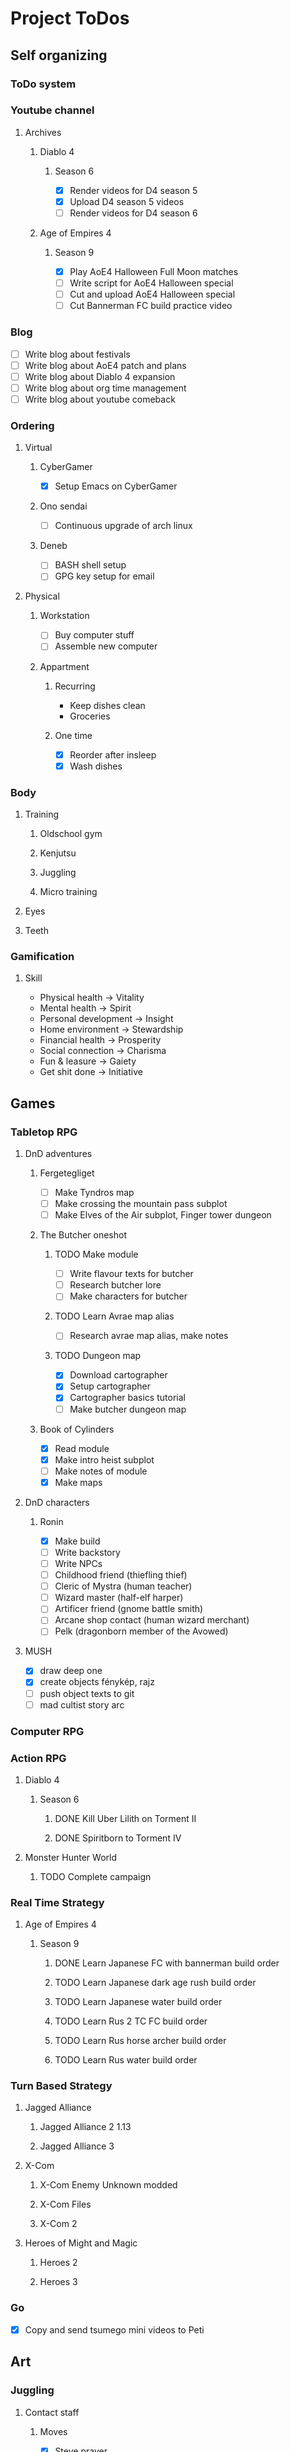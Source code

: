 #+TODO: TODO(t) | DONE(d) | FAILED(f)

# Change TODO state: Shift-Left/Right
# [[https://orgmode.org/manual/TODO-Basics.html][TODO Basics]]
# Change time: Shift-Up/Down on time stamp
# Add tag: Ctrl-c, Ctrl-q
# [[https://orgmode.org/manual/Setting-Tags.html#Setting-Tags][Setting Tags]]
# Insert timestamp: C-u C-c .
# Agenda: add to agenda files: C-c [; remove with: C-c ]
# Open agenda: M-x org-agenda RET a; close other window: C-x 1
# Open original file in window: TAB
# Change window: C-x o; close current window: C-x 0
# Change TODO state: t OR S-arrows
# Toggle checkbox: C-c C-c
# Clock: start: I, stop: O
# Open diary: i
# [[https://orgmode.org/manual/Agenda-Views.html][Agenda Views]]

* Project ToDos
** Self organizing
*** ToDo system
*** Youtube channel
**** Archives
***** Diablo 4
****** Season 6
       - [X] Render videos for D4 season 5
       - [X] Upload D4 season 5 videos
       - [ ] Render videos for D4 season 6
***** Age of Empires 4
****** Season 9
       - [X] Play AoE4 Halloween Full Moon matches
       - [ ] Write script for AoE4 Halloween special
       - [ ] Cut and upload AoE4 Halloween special
       - [ ] Cut Bannerman FC build practice video
*** Blog
    - [ ] Write blog about festivals
    - [ ] Write blog about AoE4 patch and plans
    - [ ] Write blog about Diablo 4 expansion
    - [ ] Write blog about org time management
    - [ ] Write blog about youtube comeback
*** Ordering
**** Virtual
***** CyberGamer
      - [X] Setup Emacs on CyberGamer
***** Ono sendai
      - [ ] Continuous upgrade of arch linux
***** Deneb
      - [ ] BASH shell setup
      - [ ] GPG key setup for email
**** Physical
***** Workstation
      - [ ] Buy computer stuff
      - [ ] Assemble new computer
***** Appartment
****** Recurring
       - Keep dishes clean
       - Groceries
****** One time
       - [X] Reorder after insleep
       - [X] Wash dishes
*** Body
**** Training
***** Oldschool gym
***** Kenjutsu
***** Juggling
***** Micro training
**** Eyes
**** Teeth
*** Gamification
**** Skill
     - Physical health -> Vitality
     - Mental health -> Spirit
     - Personal development -> Insight
     - Home environment -> Stewardship
     - Financial health -> Prosperity
     - Social connection -> Charisma
     - Fun & leasure -> Gaiety
     - Get shit done -> Initiative
** Games
*** Tabletop RPG
**** DnD adventures
***** Fergetegliget
      - [ ] Make Tyndros map
      - [ ] Make crossing the mountain pass subplot
      - [ ] Make Elves of the Air subplot, Finger tower dungeon
***** The Butcher oneshot
****** TODO Make module
       - [ ] Write flavour texts for butcher
       - [ ] Research butcher lore
       - [ ] Make characters for butcher
****** TODO Learn Avrae map alias
       - [ ] Research avrae map alias, make notes
****** TODO Dungeon map
       - [X] Download cartographer
       - [X] Setup cartographer
       - [X] Cartographer basics tutorial
       - [ ] Make butcher dungeon map
***** Book of Cylinders
      - [X] Read module
      - [X] Make intro heist subplot
      - [ ] Make notes of module
      - [X] Make maps
**** DnD characters
***** Ronin
      - [X] Make build
      - [ ] Write backstory
      - [ ] Write NPCs
	- [ ] Childhood friend (thiefling thief)
	- [ ] Cleric of Mystra (human teacher)
	- [ ] Wizard master (half-elf harper)
	- [ ] Artificer friend (gnome battle smith)
	- [ ] Arcane shop contact (human wizard merchant)
	- [ ] Pelk (dragonborn member of the Avowed)
**** MUSH
     - [X] draw deep one
     - [X] create objects fénykép, rajz
     - [ ] push object texts to git
     - [ ] mad cultist story arc
*** Computer RPG
*** Action RPG
**** Diablo 4
***** Season 6
****** DONE Kill Uber Lilith on Torment II
****** DONE Spiritborn to Torment IV
**** Monster Hunter World
***** TODO Complete campaign
*** Real Time Strategy
**** Age of Empires 4
***** Season 9
****** DONE Learn Japanese FC with bannerman build order
****** TODO Learn Japanese dark age rush build order
****** TODO Learn Japanese water build order
****** TODO Learn Rus 2 TC FC build order
****** TODO Learn Rus horse archer build order
****** TODO Learn Rus water build order
*** Turn Based Strategy
**** Jagged Alliance
***** Jagged Alliance 2 1.13
***** Jagged Alliance 3
**** X-Com
***** X-Com Enemy Unknown modded
***** X-Com Files
***** X-Com 2
**** Heroes of Might and Magic
***** Heroes 2
***** Heroes 3
*** Go
    - [X] Copy and send tsumego mini videos to Peti
** Art
*** Juggling
**** Contact staff
***** Moves
      - [X] Steve prayer
      - [ ] Move while neck wrap
***** Choreography
      - [ ] Trauma choreo practice
      - [ ] Record Trauma choreo
**** Rope dart
*** Piano
**** Sheet reading
***** Papp book I
***** Papp book II
**** Songs
     - [ ] Practice In the Mood solo
     - [X] Practice Mad World intro
**** Class
***** DONE November
      - [X] Copy Mad World sheet
      - [X] Mad World chords intro
***** DONE December
      - [X] Papp II 18 blatt
      - [X] Mad World 3b seperate hands
      - [X] Mad World chords new part
*** Reading books
**** TODO Dune trilogy
***** TODO A Dűne
** Learning
*** Japanese
**** Class
     - [X] Japanese homework
**** Learn at home
***** Notes making
***** Reading
***** Kanji writing
***** Vocabulary
**** Language exam
***** DONE JLPT N5
***** TODO JLPT N4
*** Programming
**** Attila mentoring
***** TODO Review IDUKA
      - [X] Review IDUKA
      - [ ] Debug IDUKA
***** TODO Review crosswords
**** Scala
*** Kenjutsu
**** Katas
***** Urafune
****** DONE Mae
****** TODO Ushiro
****** TODO Yoko
***** Inazuma
****** DONE Inazuma
****** DONE Uradori
****** TODO Battou
***** Juppon
****** DONE Ichi
****** DONE Ni
****** TODO Ni battou
***** TODO Hojo
***** TODO Fukuro shinai
***** TODO Koryu
**** Belts
***** DONE 2 Kyu (blue)
***** TODO 1 Kyu (brown)
*** Reading books
**** Psychology
***** DONE Személyiségünk rejtett tartalékai
** Social
*** Public
**** Conference talk
***** TODO Give talk about analytics on Unite
****** DONE Make slides
       - [X] Algorithms
       - [X] Baseline build
       - [X] How to evaluate
       - [X] User score
****** TODO Register
       - [X] Talk about which days to go
       - [X] Send pic and bio
       - [ ] Register to conf
       - [ ] Reserve hotel
*** Friends
**** Beci crew
***** FAILED Meet 2024 december with Béciék
***** DONE Karmatörő with Adam
***** TODO Board gaming with Adam
***** TODO Visit Béciék 2025 spring
**** Bsp crew
     - [X] Write to Imi
**** Lili
***** DONE Meet 2024 november
**** Árpi
***** DONE Meet 2024 november
**** Ice
     - [X] Hackersuli Unity
     - [X] OWASP Meetup
**** Dávid
     - [X] Answer on messenger
*** Family
**** Name day
***** Mom nov 19
*** Coaching
**** Motivation coach
     - [X] Write perfect day plan
**** Psychologist
     - [ ] Write email to apply
* Goals for the year 2025
** Self organizing
*** ToDo system
    - [ ] Daily list making is scripted
    - [ ] Stat table is graphed
*** Youtube channel
    - [ ] Daily upload of practice videos
*** Ordering
    - [ ] Maintain cleanliness
    - [ ] Fix tap, lamps
*** Body
    - [ ] Change dental crown
    - [ ] Go for eye examination
** Games
*** Tabletop RPG
    - [ ] Play and master the wizard class
*** Real Time Strategy
    - [ ] Get to platinum 3 in AoE4
*** Go
    - [ ] Play a quick match every day
** Art
*** Juggling
    - [ ] Master continuous neckwrap routine
    - [ ] Master Trauma choreography
    - [ ] Master On the beach choreography
    - [ ] Have a kata with all known tricks
*** Piano
    - [ ] Able to read sheet music
*** Reading books
** Learning
*** Japanese
    - [ ] N4 exam
*** Programming
    - [ ] Have a coding kata routine
*** Kenjutsu
    - [ ] Brown belt
* Progression
** Piano
*** Papp I (monday)
**** TODO Week 1 1-8
**** TODO Week 2 9-16
**** TODO Week 3 17-26
**** TODO Week 4 27-34
**** TODO Week 5 35-39
**** TODO Week 6 40-44
**** TODO Week 7 45-52
**** TODO Week 8 53-57
**** TODO Week 9 58-61
**** TODO Week 10 62-63
** Japanese
*** Reading (tuesday)
**** TODO Week 1 おおそうじ
**** TODO Week 2 すみませーん
**** TODO Week 3 まちがってはいけない
**** TODO Week 4 てつどうわすれものいち
*** Writing (wednesday)
**** TODO Week 1 Basic kanji set 1
**** TODO Week 2 Basic kanji set 2
**** TODO Week 3 Basic kanji set 3
**** TODO Week 4 Basic kanji set 4
**** TODO Week 5 Basic kanji set 5
**** TODO Week 6 Basic kanji set 6
**** TODO Week 7 Basic kanji set 7
**** TODO Week 8 Basic kanji set 8
** Kenjutsu
*** Brown (thursday)
**** TODO Week 1 Fukuro shinai
**** TODO Week 2 Koryu
**** TODO Week 3 Inazuma battou
**** TODO Week 4 Hojo
* 2024
** October
*** <2024-10-19 Sat>
**** Morning routine [0%]
     - [ ] Make bed
     - [ ] Warmup
     - [ ] Commit org
**** Evening routine [0%]
     - [ ] Wash dishes
     - [ ] Stretching
     - [ ] Bathroom
     - [ ] Check org
**** Daily practice [100%]
     - [X] Piano practice
     - [X] Age of Empires 4 practice
     - [X] Kenjutsu slashes
     - [X] Tsumego
     - [X] Japanese reading practice
     - [X] Kanji writing practice
**** ToDo list [30%]
     - [X] Groceries
     - [X] Diablo 4 grinding
     - [X] Review kenjutsu program from Attila
     - [ ] Research hand writing OCR
     - [X] Watch Formula 1
     - [ ] Japanese homework
     - [ ] Buy computer stuff
     - [ ] Practice piano solo
     - [ ] Write blog about festivals
     - [ ] Write blog about AoE4 patch and plans
     - [ ] Write blog about Diablo 4 expansion
     - [ ] Write blog about org time management
     - [ ] Write blog about youtube comeback
**** Workout [0p]
     - micro training (3p)
       - [X] grip strength
       - [X] foot correction
       - [X] pushup 2x
       - [ ] stretch
**** Food [kCal]
**** Stat table
     |-------+---------+-----------+-------+-----------+---------+---------+------|
     |    Kg | Tobacco | Km driven | Steps | Sleep hrs | Workout | Goals % | kCal |
     |-------+---------+-----------+-------+-----------+---------+---------+------|
     | 101.1 |       6 |         0 |  3597 |         7 |       0 |      32 |      |
     |-------+---------+-----------+-------+-----------+---------+---------+------|
*** <2024-10-20 Sun>
**** Morning routine [100%]
     - [X] Make bed
     - [X] Warmup
     - [X] Commit org
**** Evening routine [50%]
     - [ ] Wash dishes
     - [X] Stretching
     - [ ] Bathroom
     - [X] Check org
**** Daily practice [16%]
     - [ ] Piano practice
     - [X] Age of Empires 4 practice
     - [ ] Kenjutsu slashes
     - [ ] Tsumego
     - [ ] Japanese reading practice
     - [ ] Kanji writing practice
**** ToDo list [18%]
     - [X] Diablo 4 grinding
     - [ ] Research hand writing OCR
     - [X] Watch Formula 1
     - [ ] Japanese homework
     - [ ] Buy computer stuff
     - [ ] Practice piano solo
     - [ ] Write blog about festivals
     - [ ] Write blog about AoE4 patch and plans
     - [ ] Write blog about Diablo 4 expansion
     - [ ] Write blog about org time management
     - [ ] Write blog about youtube comeback
**** Weekly activities [100%]
     - [X] Kenjutsu training
     - [X] MUSH meeting
**** Workout [6p]
     - micro training (3p)
       - [X] grip strength
       - [X] foot correction
       - [ ] pushup 2x
       - [X] stretch
     - kenjutsu training (6p)
**** Food [kCal]
**** Stat table
     |-------+---------+-----------+-------+-----------+---------+---------+------|
     |    Kg | Tobacco | Km driven | Steps | Sleep hrs | Workout | Goals % | kCal |
     |-------+---------+-----------+-------+-----------+---------+---------+------|
     | 101.5 |       8 |      21.5 |   799 |         7 |       6 |      45 |      |
     |-------+---------+-----------+-------+-----------+---------+---------+------|
*** <2024-10-21 Mon>
**** Morning routine [33%]
     - [ ] Make bed
     - [ ] Warmup
     - [X] Commit org
**** Evening routine [0%]
     - [ ] Wash dishes
     - [ ] Stretching
     - [ ] Bathroom
     - [ ] Check org
**** Daily practice [83%]
     - [ ] Piano practice
     - [X] Age of Empires 4 practice
     - [X] Kenjutsu slashes
     - [X] Tsumego
     - [X] Japanese reading practice
     - [X] Kanji writing practice
**** ToDo list [10%]
     - [ ] Japanese homework
     - [X] Diablo 4 grinding
     - [ ] Research hand writing OCR
     - [ ] Buy computer stuff
     - [ ] Practice piano solo
     - [ ] Write blog about festivals
     - [ ] Write blog about AoE4 patch and plans
     - [ ] Write blog about Diablo 4 expansion
     - [ ] Write blog about org time management
     - [ ] Write blog about youtube comeback
**** Weekly activities [100%]
     - [X] Oldschool gym
     - [X] Meditation
**** Workout [6p]
     - micro training (3p)
       - [ ] grip strength
       - [X] foot correction
       - [ ] pushup 2x
       - [ ] stretch
     - oldschool gym (6p)
**** Food [kCal]
**** Stat table
     |-------+---------+-----------+-------+-----------+---------+---------+------|
     |    Kg | Tobacco | Km driven | Steps | Sleep hrs | Workout | Goals % | kCal |
     |-------+---------+-----------+-------+-----------+---------+---------+------|
     | 100.0 |       9 |         0 |  7119 |         5 |       6 |      45 |      |
     |-------+---------+-----------+-------+-----------+---------+---------+------|

*** <2024-10-22 Tue>
**** Morning routine [66%]
     - [X] Make bed
     - [ ] Warmup
     - [X] Commit org
**** Evening routine [0%]
     - [ ] Wash dishes
     - [ ] Stretching
     - [ ] Bathroom
     - [ ] Check org
**** Daily practice [16%]
     - [X] Piano practice
     - [ ] Age of Empires 4 practice
     - [ ] Kenjutsu slashes
     - [ ] Tsumego
     - [ ] Japanese reading practice
     - [ ] Kanji writing practice
**** ToDo list [0%]
     - [ ] Japanese homework
     - [ ] Diablo 4 grinding
     - [ ] Research hand writing OCR
     - [ ] Buy computer stuff
     - [ ] Practice piano solo
     - [ ] Write blog about festivals
     - [ ] Write blog about AoE4 patch and plans
     - [ ] Write blog about Diablo 4 expansion
     - [ ] Write blog about org time management
     - [ ] Write blog about youtube comeback
**** Weekly activities [100%]
     - [X] Japanese class
     - [X] Coach
     - [X] Piano class
     - [X] Tabletop RPG
**** Workout [0p]
     - micro training (3p)
       - [X] grip strength
       - [X] foot correction
       - [ ] pushup 2x
       - [ ] stretch
**** Food [kCal]
**** Stat table
     |-------+---------+-----------+-------+-----------+---------+---------+------|
     |    Kg | Tobacco | Km driven | Steps | Sleep hrs | Workout | Goals % | kCal |
     |-------+---------+-----------+-------+-----------+---------+---------+------|
     | 100.9 |      10 |         0 |  5285 |         5 |       0 |    36.4 |      |
     |-------+---------+-----------+-------+-----------+---------+---------+------|
*** <2024-10-23 Wed>
**** Morning routine [33%]
     - [ ] Make bed
     - [ ] Warmup
     - [X] Commit org
**** Evening routine [0%]
     - [ ] Wash dishes
     - [ ] Stretching
     - [ ] Bathroom
     - [ ] Check org
**** Daily practice [83%]
     - [X] Piano practice
     - [X] Age of Empires 4 practice
     - [ ] Kenjutsu slashes
     - [X] Tsumego
     - [X] Japanese reading practice
     - [X] Kanji writing practice
**** ToDo list [83%]
     - [X] Diablo 4 season 5 Spiritborn grinding
     - [X] Setup Emacs on CyberGamer
     - [X] Download cartographer
     - [X] Cartographer basics tutorial
     - [X] Practice Mad World intro
     - [ ] Make Tyndros map
**** Workout [0p]
     - micro training (3p)
       - [ ] grip strength
       - [ ] foot correction
       - [ ] pushup 2x
       - [ ] stretch
**** Food [kCal]
**** Stat table
     |-------+---------+-----------+-------+-----------+---------+---------+------|
     |    Kg | Tobacco | Km driven | Steps | Sleep hrs | Workout | Goals % | kCal |
     |-------+---------+-----------+-------+-----------+---------+---------+------|
     | 101.1 |      12 |         0 |     0 |        10 |       0 |   49.75 |      |
     |-------+---------+-----------+-------+-----------+---------+---------+------|

*** <2024-10-24 Thu>
**** Morning routine [100%]
     - [X] Make bed
     - [X] Warmup
     - [X] Commit org
**** Evening routine [75%]
     - [X] Wash dishes
     - [X] Stretching
     - [ ] Bathroom
     - [X] Check org
**** Daily practice [100%]
     - [X] Piano practice
     - [X] Age of Empires 4 practice
     - [X] Kenjutsu slashes
     - [X] Tsumego
     - [X] Japanese reading practice
     - [X] Kanji writing practice
**** ToDo list [66%]
     - [X] Diablo 4 season 5 Spiritborn grinding
     - [X] Organize DnD books
     - [X] Setup cartographer
     - [X] Practice Mad World intro
     - [ ] Make Tyndros map
     - [ ] Wash dishes
**** Weekly activities [100%]
     - [X] English class
     - [X] Cinema with Orsi
**** Workout [3p]
     - micro training (3p)
       - [X] grip strength
       - [X] foot correction
       - [X] pushup 2x
       - [X] stretch
**** Food [kCal]
**** Stat table
     |-------+---------+-----------+-------+-----------+---------+---------+------|
     |    Kg | Tobacco | Km driven | Steps | Sleep hrs | Workout | Goals % | kCal |
     |-------+---------+-----------+-------+-----------+---------+---------+------|
     | 103.0 |       8 |         0 |  4112 |         6 |       3 |    88.2 |      |
     |-------+---------+-----------+-------+-----------+---------+---------+------|

*** <2024-10-25 Fri>
**** Morning routine [33%]
     - [ ] Make bed
     - [ ] Warmup
     - [X] Commit org
**** Evening routine [0%]
     - [ ] Wash dishes
     - [ ] Stretching
     - [ ] Bathroom
**** Daily practice [100%]
     - [X] Piano practice
     - [X] Age of Empires 4 practice
     - [X] Kenjutsu slashes
     - [X] Tsumego
     - [X] Japanese reading practice
     - [X] Kanji writing practice
**** ToDo list [50%]
     - [X] Diablo 4 season 5 Spiritborn grinding
     - [X] Render videos for D4 season 5
     - [ ] Research online board games
     - [X] Practice Mad World intro
     - [ ] Make Tyndros map
     - [ ] Wash dishes
**** Workout [0p]
     - micro training (3p)
       - [X] grip strength
       - [X] foot correction
       - [ ] pushup 2x
       - [ ] stretch
**** Food [kCal]
**** Stat table
     |-------+---------+-----------+-------+-----------+---------+---------+------|
     |    Kg | Tobacco | Km driven | Steps | Sleep hrs | Workout | Goals % | kCal |
     |-------+---------+-----------+-------+-----------+---------+---------+------|
     | 103.0 |       8 |         0 |  1095 |         7 |       0 |   45.75 |      |
     |-------+---------+-----------+-------+-----------+---------+---------+------|

*** <2024-10-26 Sat>
**** Morning routine [100%]
     - [X] Make bed
     - [X] Warmup
     - [X] Commit org
**** Evening routine [66%]
     - [X] Wash dishes
     - [X] Stretching
     - [ ] Bathroom
**** Daily practice [100%]
     - [X] Piano practice
     - [X] Age of Empires 4 practice
     - [X] Kenjutsu slashes
     - [X] Tsumego
     - [X] Japanese reading practice
     - [X] Kanji writing practice
**** ToDo list [64%]
     - [X] Diablo 4 season 6 Spiritborn grinding
     - [X] Render videos for D4 season 5
     - [X] Upload D4 season 5 videos
     - [ ] Research online board games
     - [X] Practice Mad World intro
     - [X] Make Tyndros map
     - [X] Wash dishes
     - [ ] Write to Lili
     - [ ] Write to Imi
     - [ ] Write to Adam
     - [X] Watch F1
     - [X] Play AoE4 Halloween Full Moon matches
     - [ ] Cut AoE4 Halloween special
     - [X] Reorder after insleep
**** Workout [3p]
     - micro training (3p)
       - [X] grip strength
       - [X] foot correction
       - [X] shoulderblade 2x
       - [X] pushup 2x
       - [X] stretch
**** Food [kCal]
**** Stat table
     |-------+---------+-----------+-------+-----------+---------+---------+------|
     |    Kg | Tobacco | Km driven | Steps | Sleep hrs | Workout | Goals % | kCal |
     |-------+---------+-----------+-------+-----------+---------+---------+------|
     | 103.5 |       8 |         0 |   614 |         7 |       3 |    82.5 |      |
     |-------+---------+-----------+-------+-----------+---------+---------+------|
*** <2024-10-27 Sun>
**** Morning routine [100%]
     - [X] Make bed
     - [X] Warmup
     - [X] Commit org
**** Evening routine [0%]
     - [ ] Wash dishes
     - [ ] Stretching
     - [ ] Bathroom
**** Daily practice [100%]
     - [X] Piano practice
     - [X] Age of Empires 4 practice
     - [X] Kenjutsu slashes
     - [X] Tsumego
     - [X] Japanese reading practice
     - [X] Kanji writing practice
**** ToDo list [75%]
     - [X] Diablo 4 season 6 Spiritborn grinding
     - [X] Research online board games
     - [X] Practice Mad World intro
     - [ ] Make Tyndros map
     - [X] Wash dishes
     - [X] Write to Lili
     - [X] Write to Imi
     - [X] Write to Adam
     - [X] Watch F1
     - [ ] Write script for AoE4 Halloween special
     - [X] Japanese homework
     - [ ] Do score repo branch cleanup
**** Weekly activities [100%]
     - [X] Japanese class
     - [X] Kenjutsu training
**** Workout [6p]
     - kenjutsu training (6p)
     - micro training (3p)
       - [X] grip strength
       - [X] foot correction
       - [X] shoulderblade 2x
       - [X] pushup 2x
       - [ ] stretch
**** Food [kCal]
**** Stat table
     |-------+---------+-----------+-------+-----------+---------+---------+------|
     |    Kg | Tobacco | Km driven | Steps | Sleep hrs | Workout | Goals % | kCal |
     |-------+---------+-----------+-------+-----------+---------+---------+------|
     | 103.2 |       8 |      21.5 |  1510 |         5 |       6 |      75 |      |
     |-------+---------+-----------+-------+-----------+---------+---------+------|

*** <2024-10-28 Mon>
**** Morning routine [33%]
     - [ ] Make bed
     - [ ] Warmup
     - [X] Commit org
**** Evening routine [0%]
     - [ ] Wash dishes
     - [ ] Stretching
     - [ ] Bathroom
**** Daily practice [100%]
     - [X] Piano practice
     - [X] Age of Empires 4 practice
     - [X] Kenjutsu slashes
     - [X] Tsumego
     - [X] Japanese reading practice
     - [X] Kanji writing practice
**** ToDo list [50%]
     - [X] Diablo 4 season 6 Spiritborn grinding
     - [X] Practice Bannerman FC build
     - [X] Practice Mad World intro
     - [ ] Make Tyndros map
     - [ ] Write script for AoE4 Halloween special
     - [ ] Do score repo branch cleanup
**** Weekly activities [0%]
     - [ ] Oldschool gym
     - [ ] Meditation
**** Workout [0p]
     - micro training (3p)
       - [ ] grip strength
       - [X] foot correction
       - [ ] shoulderblade 2x
       - [ ] pushup 2x
       - [ ] stretch
**** Food [kCal]
**** Stat table
     |-------+---------+-----------+-------+-----------+---------+---------+------|
     |    Kg | Tobacco | Km driven | Steps | Sleep hrs | Workout | Goals % | kCal |
     |-------+---------+-----------+-------+-----------+---------+---------+------|
     | 102.3 |       5 |         0 |  1207 |         8 |       0 |    36.6 |      |
     |-------+---------+-----------+-------+-----------+---------+---------+------|
*** <2024-10-29 Tue>
**** Morning routine [100%]
     - [X] Make bed
     - [X] Warmup
     - [X] Commit org
**** Evening routine [33%]
     - [ ] Wash dishes
     - [X] Stretching
     - [ ] Bathroom
**** Daily practice [100%]
     - [X] Piano practice
     - [X] Age of Empires 4 practice
     - [X] Kenjutsu slashes
     - [X] Tsumego
     - [X] Japanese reading practice
     - [X] Kanji writing practice
**** ToDo list [75%]
     - [X] Diablo 4 season 6 Spiritborn grinding
     - [X] Practice Bannerman FC build
     - [X] Practice Mad World intro
     - [X] Make Tyndros map
     - [ ] Write script for AoE4 Halloween special
     - [X] Do score repo branch cleanup
     - [ ] Fix score repo branch
     - [X] Groceries (porrige stuff, veggies)
**** Workout [3p]
     - micro training (3p)
       - [X] grip strength
       - [X] foot correction
       - [X] shoulderblade 2x
       - [X] pushup 2x
       - [X] stretch
**** Food [kCal]
     - coffee
     - porrige
     - hamburger
     - fried chicken
**** Stat table
     |-------+---------+-----------+-------+-----------+---------+---------+------|
     |    Kg | Tobacco | Km driven | Steps | Sleep hrs | Workout | Goals % | kCal |
     |-------+---------+-----------+-------+-----------+---------+---------+------|
     | 102.8 |       6 |         0 |   990 |         5 |       3 |      77 |      |
     |-------+---------+-----------+-------+-----------+---------+---------+------|
*** <2024-10-30 Wed>
**** Morning routine [60%]
     - [X] Make bed
     - [X] Warmup
     - [X] Commit org
     - [ ] Check deneb
     - [ ] Meditation
**** Evening routine [33%]
     - [ ] Wash dishes
     - [X] Stretching
     - [ ] Bathroom
**** Daily practice [100%]
     - [X] Piano practice
     - [X] Age of Empires 4 practice
     - [X] Kenjutsu slashes
     - [X] Tsumego
     - [X] Japanese reading practice
     - [X] Kanji writing practice
**** ToDo list [50%]
     - [ ] Diablo 4 season 6 Spiritborn grinding
     - [X] Practice Bannerman FC build
     - [X] Practice Mad World intro
     - [ ] Make Tyndros map
     - [ ] Write script for AoE4 Halloween special
     - [X] Fix score repo branch
     - [X] Groceries (syrup, veggies, bacon, hummus, yoghurt, sweets)
     - [ ] Copy and send tsumego mini videos to Peti
**** Weekly activities [100%]
     - [X] Oldschool gym
     - [X] Kenjutsu training
     - [X] Tabletop RPG
**** Workout [15p]
     - oldschool gym (6p)
     - kenjutsu training (6p)
     - micro training (3p)
       - [X] grip strength
       - [X] foot correction
       - [X] shoulderblade 2x
       - [X] pushup 2x
       - [X] stretch
**** Food [kCal]
     - coffee
     - porrige
     - protein
     - chicken + tortilla sandwich
     - carbonara
**** Stat table
     |-------+---------+-----------+-------+-----------+---------+---------+------|
     |    Kg | Tobacco | Km driven | Steps | Sleep hrs | Workout | Goals % | kCal |
     |-------+---------+-----------+-------+-----------+---------+---------+------|
     | 102.5 |       7 |      63.3 |  4026 |         5 |      15 |    68.6 |      |
     |-------+---------+-----------+-------+-----------+---------+---------+------|
*** <2024-10-31 Thu>
**** Morning routine [100%]
     - [X] Warmup
     - [X] Breakfast
     - [X] Commit org
     - [X] Meditation
     - [X] Make bed
     - [X] Check deneb
**** Evening routine [0%]
     - [ ] Wash dishes
     - [ ] Stretching
     - [ ] Bathroom
**** Daily practice [0%]
     - [ ] Piano practice
     - [ ] Age of Empires 4 practice
     - [ ] Kenjutsu slashes
     - [ ] Tsumego
     - [ ] Japanese reading practice
     - [ ] Kanji writing practice
**** ToDo list [23%]
     - [ ] Diablo 4 season 6 Spiritborn grinding
     - [ ] Practice Bannerman FC build
     - [ ] Practice Mad World intro
     - [ ] Make Tyndros map
     - [ ] Write script for AoE4 Halloween special
     - [ ] Record speech script
     - [X] Fix review branch
     - [ ] Fix review comments
     - [ ] Read upgrade script code
     - [X] Groceries (coffee, garlic powder, tobacco)
     - [ ] Copy and send tsumego mini videos to Peti
     - [ ] Pay stuff
     - [X] Visit Orsi&Lóri
**** Weekly activities [100%]
     - [X] English class
**** Workout [0p]
     - micro training (3p) [20%]
       - [X] grip strength
       - [ ] foot correction
       - [ ] shoulderblade 2x
       - [ ] pushup 2x
       - [ ] stretch
**** Food [kCal]
     - coffee
     - porrige
     - chicken + tortilla sandwich
**** Stat table
     |-------+---------+-----------+-------+-----------+---------+---------+------|
     |    Kg | Tobacco | Km driven | Steps | Sleep hrs | Workout | Goals % | kCal |
     |-------+---------+-----------+-------+-----------+---------+---------+------|
     | 101.0 |       6 |         0 |  3202 |         8 |       0 |    24.6 |      |
     |-------+---------+-----------+-------+-----------+---------+---------+------|
** November
*** <2024-11-01 Fri>
**** Stat table
     |----+---------+-----------+-------+-----------+---------+---------+------|
     | Kg | Tobacco | Km driven | Steps | Sleep hrs | Workout | Goals % | kCal |
     |----+---------+-----------+-------+-----------+---------+---------+------|
     |    |         |         0 |     0 |           |         |         |      |
     |----+---------+-----------+-------+-----------+---------+---------+------|
*** <2024-11-02 Sat>
**** Monthly activities [100%]
     - [X] Atmos party
**** Stat table
     |----+---------+-----------+-------+-----------+---------+---------+------|
     | Kg | Tobacco | Km driven | Steps | Sleep hrs | Workout | Goals % | kCal |
     |----+---------+-----------+-------+-----------+---------+---------+------|
     |    |         |         0 |   619 |           |         |         |      |
     |----+---------+-----------+-------+-----------+---------+---------+------|
*** <2024-11-03 Sun>
**** Monthly activities [100%]
     - [X] Visit family
**** Stat table
     |----+---------+-----------+-------+-----------+---------+---------+------|
     | Kg | Tobacco | Km driven | Steps | Sleep hrs | Workout | Goals % | kCal |
     |----+---------+-----------+-------+-----------+---------+---------+------|
     |    |         |     451.2 | 20264 |           |         |         |      |
     |----+---------+-----------+-------+-----------+---------+---------+------|
*** <2024-11-04 Mon>
**** Stat table
     |----+---------+-----------+-------+-----------+---------+---------+------|
     | Kg | Tobacco | Km driven | Steps | Sleep hrs | Workout | Goals % | kCal |
     |----+---------+-----------+-------+-----------+---------+---------+------|
     |    |         |         0 |     0 |           |         |         |      |
     |----+---------+-----------+-------+-----------+---------+---------+------|
*** <2024-11-05 Tue>
**** Stat table
     |----+---------+-----------+-------+-----------+---------+---------+------|
     | Kg | Tobacco | Km driven | Steps | Sleep hrs | Workout | Goals % | kCal |
     |----+---------+-----------+-------+-----------+---------+---------+------|
     |    |         |         0 |  6068 |           |         |         |      |
     |----+---------+-----------+-------+-----------+---------+---------+------|
*** <2024-11-06 Wed>
**** Stat table
     |----+---------+-----------+-------+-----------+---------+---------+------|
     | Kg | Tobacco | Km driven | Steps | Sleep hrs | Workout | Goals % | kCal |
     |----+---------+-----------+-------+-----------+---------+---------+------|
     |    |         |         0 |    23 |           |         |         |      |
     |----+---------+-----------+-------+-----------+---------+---------+------|
*** <2024-11-07 Thu>
**** Stat table
     |----+---------+-----------+-------+-----------+---------+---------+------|
     | Kg | Tobacco | Km driven | Steps | Sleep hrs | Workout | Goals % | kCal |
     |----+---------+-----------+-------+-----------+---------+---------+------|
     |    |         |         0 |  1097 |           |         |         |      |
     |----+---------+-----------+-------+-----------+---------+---------+------|
*** <2024-11-08 Fri>
**** Morning routine [100%]
     - [X] Make bed
     - [X] Warmup
     - [X] Commit org
     - [X] Check deneb
     - [X] Meditation
**** Evening routine [0%]
     - [ ] Wash dishes
     - [ ] Stretching
     - [ ] Bathroom
**** Daily practice [100%]
     - [X] Piano practice
     - [X] Age of Empires 4 practice
     - [X] Kenjutsu slashes
     - [X] Tsumego
     - [X] Japanese reading practice
     - [X] Kanji writing practice
**** ToDo list [42%]
     - [X] Record Diablo 4 The Pit Tier 85
     - [X] Practice Bannerman FC build
     - [X] Practice Mad World intro
     - [ ] Make Tyndros map
     - [ ] Fix review comments
     - [ ] Copy and send tsumego mini videos to Peti
**** Workout [3p]
     - micro training (3p)
       - [X] grip strength
       - [X] foot correction
       - [X] shoulderblade 2x
       - [X] pushup 2x
       - [X] stretch
**** Food [kCal]
     - coffee
     - porrige
     - chicken paprika
**** Stat table
     |-------+---------+-----------+-------+-----------+---------+---------+------|
     |    Kg | Tobacco | Km driven | Steps | Sleep hrs | Workout | Goals % | kCal |
     |-------+---------+-----------+-------+-----------+---------+---------+------|
     | 104.5 |       8 |         0 |  3316 |         8 |       3 |    60.5 |      |
     |-------+---------+-----------+-------+-----------+---------+---------+------|

*** <2024-11-09 Sat>
**** Stat table
     |----+---------+-----------+-------+-----------+---------+---------+------|
     | Kg | Tobacco | Km driven | Steps | Sleep hrs | Workout | Goals % | kCal |
     |----+---------+-----------+-------+-----------+---------+---------+------|
     |    |         |         0 |  3357 |           |         |         |      |
     |----+---------+-----------+-------+-----------+---------+---------+------|
*** <2024-11-10 Sun>
**** Stat table
     |----+---------+-----------+-------+-----------+---------+---------+------|
     | Kg | Tobacco | Km driven | Steps | Sleep hrs | Workout | Goals % | kCal |
     |----+---------+-----------+-------+-----------+---------+---------+------|
     |    |         |      15.1 |  1931 |           |         |         |      |
     |----+---------+-----------+-------+-----------+---------+---------+------|
*** <2024-11-11 Mon>
**** Stat table
     |----+---------+-----------+-------+-----------+---------+---------+------|
     | Kg | Tobacco | Km driven | Steps | Sleep hrs | Workout | Goals % | kCal |
     |----+---------+-----------+-------+-----------+---------+---------+------|
     |    |         |         0 |    15 |           |         |         |      |
     |----+---------+-----------+-------+-----------+---------+---------+------|
*** <2024-11-12 Tue>
**** Morning routine [0%]
     - [ ] Make bed
     - [ ] Warmup
     - [ ] Commit org
     - [ ] Check deneb
     - [ ] Meditation
**** Evening routine [0%]
     - [ ] Wash dishes
     - [ ] Stretching
     - [ ] Bathroom
**** Daily practice [100%]
     - [X] Piano practice
     - [X] Age of Empires 4 practice
     - [X] Kenjutsu slashes
     - [X] Tsumego
     - [X] Japanese reading practice
     - [X] Kanji writing practice
**** ToDo list [42%]
     - [X] Practice Bannerman FC build
     - [X] Practice Mad World intro
     - [X] Grind Monster Hunter World
     - [ ] Make Tyndros map
     - [ ] Fix review comments
     - [ ] Do CD/CI task
     - [ ] Copy and send tsumego mini videos to Peti
**** Weekly activities [100%]
     - [X] Tabletop RPG
**** Workout [3p]
     - micro training (3p)
       - [X] grip strength
       - [X] foot correction
       - [X] shoulderblade 2x
       - [X] pushup 2x
       - [X] stretch
**** Food [kCal]
     - chinese
**** Stat table
     |-------+---------+-----------+-------+-----------+---------+---------+------|
     |    Kg | Tobacco | Km driven | Steps | Sleep hrs | Workout | Goals % | kCal |
     |-------+---------+-----------+-------+-----------+---------+---------+------|
     | 103.7 |      14 |         0 |  1206 |         8 |       3 |    48.4 |      |
     |-------+---------+-----------+-------+-----------+---------+---------+------|
*** <2024-11-13 Wed>
**** Morning routine [40%]
     - [ ] Make bed
     - [ ] Warmup
     - [X] Commit org
     - [X] Check deneb
     - [ ] Meditation
**** Evening routine [0%]
     - [ ] Wash dishes
     - [ ] Stretching
     - [ ] Bathroom
**** Daily practice [100%]
     - [X] Piano practice
     - [X] Age of Empires 4 practice
     - [X] Kenjutsu slashes
     - [X] Tsumego
     - [X] Japanese reading practice
     - [X] Kanji writing practice
**** ToDo list [40%]
     - [X] Ask Peti about review comments
     - [ ] Review comments: wrapper to encoder
     - [ ] Review comments: parent doc assert
     - [ ] Review comments: wrapper to encoder
     - [ ] Review comments: encoder unit test
     - [X] Javascript package update skeleton
     - [X] Ask Adam about javascript package update
     - [ ] Debug and fix javascript package update
     - [X] Practice Bannerman FC build
     - [X] Practice Mad World intro
     - [X] Grind Monster Hunter World
     - [ ] Make Tyndros map
     - [ ] Copy and send tsumego mini videos to Peti
     - [ ] Send money to family
     - [X] Pay gym
     - [ ] Pay japanese class
     - [ ] Buy DM's guide
     - [X] Write to Szabi
     - [ ] Buy ticket to Astral Projection party
     - [ ] Copy Mad World sheet
**** Weekly activities [100%]
     - [X] Kenjutsu training
**** Workout [6p]
     - kenjutsu training (6p)
     - micro training (3p)
       - [X] grip strength
       - [X] foot correction
       - [ ] shoulderblade 2x
       - [ ] pushup 2x
       - [ ] stretch
**** Food [kCal]
**** Stat table
     |-------+---------+-----------+-------+-----------+---------+---------+------|
     |    Kg | Tobacco | Km driven | Steps | Sleep hrs | Workout | Goals % | kCal |
     |-------+---------+-----------+-------+-----------+---------+---------+------|
     | 103.2 |       6 |      62.2 |  1220 |         4 |       6 |      56 |      |
     |-------+---------+-----------+-------+-----------+---------+---------+------|
*** <2024-11-14 Thu>
**** Morning routine [100%]
     - [X] Make bed
     - [X] Warmup
     - [X] Commit org
     - [X] Check deneb
     - [X] Meditation
**** Evening routine [100%]
     - [X] Wash dishes
     - [X] Stretching
     - [X] Bathroom
**** Daily practice [100%]
     - [X] Piano practice
     - [X] Age of Empires 4 practice
     - [X] Kenjutsu slashes
     - [X] Tsumego
     - [X] Japanese reading practice
     - [X] Kanji writing practice
**** ToDo list [55%]
     - [ ] Review comments: wrapper to encoder
     - [ ] Review comments: parent doc assert
     - [ ] Review comments: wrapper to encoder
     - [ ] Review comments: encoder unit test
     - [X] Debug and fix javascript package update
     - [X] Review PHP code
     - [X] Review python code
     - [X] Administer annual leaves
     - [X] Practice Bannerman FC build
     - [X] Practice Mad World intro
     - [ ] Grind Monster Hunter World
     - [ ] Make Tyndros map
     - [ ] Copy and send tsumego mini videos to Peti
     - [X] Send money to family
     - [ ] Pay japanese class
     - [ ] Buy DM's guide
     - [X] Buy ticket to Astral Projection party
     - [X] Copy Mad World sheet
     - [X] Tidy up downstairs
     - [X] Wash dishes
**** Weekly activities [100%]
     - [X] English class
**** Monthly activities [100%]
     - [X] Piano class
     - [X] Mush roleplay
**** Workout [3p]
     - micro training (3p)
       - [X] grip strength
       - [X] foot correction
       - [X] shoulderblade 2x
       - [X] pushup 2x
       - [X] stretch
**** Food [kCal]
     - porrige
     - carbonara
**** Stat table
     |-------+---------+-----------+-------+-----------+---------+---------+------|
     |    Kg | Tobacco | Km driven | Steps | Sleep hrs | Workout | Goals % | kCal |
     |-------+---------+-----------+-------+-----------+---------+---------+------|
     | 103.2 |       6 |         0 |    74 |         7 |       3 |    92.5 |      |
     |-------+---------+-----------+-------+-----------+---------+---------+------|
*** <2024-11-15 Fri>
**** Morning routine [100%]
     - [X] Make bed
     - [X] Warmup
     - [X] Commit org
     - [X] Check deneb
     - [X] Meditation
**** Evening routine [0%]
     - [ ] Wash dishes
     - [ ] Stretching
     - [ ] Bathroom
**** Daily practice [100%]
     - [X] Piano practice
     - [X] Age of Empires 4 practice
     - [X] Kenjutsu slashes
     - [X] Tsumego
     - [X] Japanese reading practice
     - [X] Kanji writing practice
**** ToDo list [30%]
     - [ ] Review comments: wrapper to encoder
     - [ ] Review comments: parent doc assert
     - [ ] Review comments: wrapper to encoder
     - [ ] Review comments: encoder unit test
     - [X] Practice Bannerman FC build
     - [X] Grind Monster Hunter World
     - [ ] Make Tyndros map
     - [ ] Copy and send tsumego mini videos to Peti
     - [ ] Pay japanese class
     - [ ] Buy DM's guide
     - [ ] Buy Monster Hunter Wilds
     - [X] Wash dishes
     - [X] Do personality test
**** Workout [3p]
     - micro training (3p)
       - [X] grip strength
       - [X] foot correction
       - [X] shoulderblade 2x
       - [X] pushup 2x
       - [X] stretch
**** Food [kCal]
     - coffee
     - porrige
**** Stat table
     |-------+---------+-----------+-------+-----------+---------+---------+------|
     |    Kg | Tobacco | Km driven | Steps | Sleep hrs | Workout | Goals % | kCal |
     |-------+---------+-----------+-------+-----------+---------+---------+------|
     | 102.1 |       6 |         0 |  4068 |         7 |       3 |    57.5 |      |
     |-------+---------+-----------+-------+-----------+---------+---------+------|
*** <2024-11-16 Sat>
**** Morning routine [20%]
     - [ ] Make bed
     - [ ] Warmup
     - [X] Commit org
     - [ ] Check deneb
     - [ ] Meditation
**** Evening routine [0%]
     - [ ] Wash dishes
     - [ ] Stretching
     - [ ] Bathroom
**** Daily practice [16%]
     - [X] Piano practice
     - [ ] Age of Empires 4 practice
     - [ ] Kenjutsu slashes
     - [ ] Tsumego
     - [ ] Japanese reading practice
     - [ ] Kanji writing practice
**** ToDo list [26%]
     - [ ] Review comments: wrapper to encoder
     - [ ] Review comments: parent doc assert
     - [ ] Review comments: wrapper to encoder
     - [ ] Review comments: encoder unit test
     - [ ] Practice Bannerman FC build
     - [ ] Grind Monster Hunter World
     - [ ] Make Tyndros map
     - [ ] Copy and send tsumego mini videos to Peti
     - [ ] Pay japanese class
     - [ ] Buy DM's guide
     - [ ] Buy Monster Hunter Wilds
     - [X] Send gauge status
     - [X] Wash dishes
     - [X] Wash clothes
     - [X] Tidy appartment
**** Monthly activities [100%]
     - [X] Astral Projection party
**** Workout [0p]
     - micro training (3p)
       - [ ] grip strength
       - [ ] foot correction
       - [ ] shoulderblade 2x
       - [ ] pushup 2x
       - [ ] stretch
**** Food [kCal]
**** Stat table
     |-------+---------+-----------+-------+-----------+---------+---------+------|
     |    Kg | Tobacco | Km driven | Steps | Sleep hrs | Workout | Goals % | kCal |
     |-------+---------+-----------+-------+-----------+---------+---------+------|
     | 104.0 |      16 |      14.2 |  7358 |         7 |       0 |    32.4 |      |
     |-------+---------+-----------+-------+-----------+---------+---------+------|
*** <2024-11-17 Sun>
**** Morning routine [0%]
     - [ ] Make bed
     - [ ] Warmup
     - [ ] Commit org
     - [ ] Check deneb
     - [ ] Meditation
**** Evening routine [0%]
     - [ ] Wash dishes
     - [ ] Stretching
     - [ ] Bathroom
**** Daily practice [100%]
     - [X] Piano practice
     - [X] Age of Empires 4 practice
     - [X] Kenjutsu slashes
     - [X] Tsumego
     - [X] Japanese reading practice
     - [X] Kanji writing practice
**** ToDo list [25%]
     - [ ] Review comments: wrapper to encoder
     - [ ] Review comments: parent doc assert
     - [ ] Review comments: wrapper to encoder
     - [ ] Review comments: encoder unit test
     - [X] Practice Bannerman FC build
     - [X] Grind Monster Hunter World
     - [ ] Make Tyndros map
     - [ ] Copy and send tsumego mini videos to Peti
     - [X] Pay japanese class
     - [ ] Buy DM's guide
     - [ ] Buy Monster Hunter Wilds
     - [ ] Wash dishes
**** Weekly activities [100%]
     - [X] Japanese class
     - [X] Kenjutsu training
**** Workout [9p]
     - kenjutsu training (6p)
     - micro training (3p)
       - [X] grip strength
       - [X] foot correction
       - [X] shoulderblade 2x
       - [X] pushup 2x
       - [X] stretch
**** Food [kCal]
**** Stat table
     |-------+---------+-----------+-------+-----------+---------+---------+------|
     |    Kg | Tobacco | Km driven | Steps | Sleep hrs | Workout | Goals % | kCal |
     |-------+---------+-----------+-------+-----------+---------+---------+------|
     | 103.3 |       7 |      21.9 | 13897 |         6 |       9 |      45 |      |
     |-------+---------+-----------+-------+-----------+---------+---------+------|
*** <2024-11-18 Mon>
**** Morning routine [100%]
     - [X] Make bed
     - [X] Warmup
     - [X] Commit org
     - [X] Check deneb
     - [X] Meditation
**** Evening routine [0%]
     - [ ] Wash dishes
     - [ ] Stretching
     - [ ] Bathroom
**** Daily practice [16%]
     - [X] Piano practice
     - [ ] Age of Empires 4 practice
     - [ ] Kenjutsu slashes
     - [ ] Tsumego
     - [ ] Japanese reading practice
     - [ ] Kanji writing practice
**** ToDo list [0%]
     - [ ] Review comments: wrapper to encoder
     - [ ] Review comments: parent doc assert
     - [ ] Review comments: wrapper to encoder
     - [ ] Review comments: encoder unit test
     - [ ] Practice Bannerman FC build
     - [ ] Grind Monster Hunter World
     - [ ] Make Tyndros map
     - [ ] Copy and send tsumego mini videos to Peti
     - [ ] Buy DM's guide
     - [ ] Buy Monster Hunter Wilds
     - [ ] Wash dishes
     - [ ] Go to bank
     - [ ] Write perfect day plan
     - [ ] Review IDUKA
**** Weekly activities [100%]
     - [X] Oldschool gym
     - [X] Meditation
**** Workout [0p]
     - oldschool gym (6p)
     - micro training (3p)
       - [ ] grip strength
       - [ ] foot correction
       - [ ] shoulderblade 2x
       - [ ] pushup 2x
       - [ ] stretch
**** Food [kCal]
**** Stat table
     |-------+---------+-----------+-------+-----------+---------+---------+------|
     |    Kg | Tobacco | Km driven | Steps | Sleep hrs | Workout | Goals % | kCal |
     |-------+---------+-----------+-------+-----------+---------+---------+------|
     | 102.9 |      10 |         0 |  4545 |         6 |       6 |    43.2 |      |
     |-------+---------+-----------+-------+-----------+---------+---------+------|
*** <2024-11-19 Tue>
**** Morning routine [40%]
     - [ ] Make bed
     - [ ] Warmup
     - [X] Commit org
     - [X] Check deneb
     - [ ] Meditation
**** Evening routine [66%]
     - [X] Wash dishes
     - [X] Stretching
     - [ ] Bathroom
**** Daily practice [100%]
     - [X] Piano practice
     - [X] Age of Empires 4 practice
     - [X] Kenjutsu slashes
     - [X] Tsumego
     - [X] Japanese reading practice
     - [X] Kanji writing practice
**** ToDo list [29%]
     - [ ] Review comments: wrapper to encoder
     - [ ] Review comments: parent doc assert
     - [ ] Review comments: wrapper to encoder
     - [ ] Review comments: encoder unit test
     - [X] Review rust update
     - [X] Fix javascript update
     - [X] Practice Bannerman FC build
     - [ ] Grind Monster Hunter World
     - [ ] Make Tyndros map
     - [ ] Copy and send tsumego mini videos to Peti
     - [ ] Buy DM's guide
     - [ ] Buy Monster Hunter Wilds
     - [X] Wash dishes
     - [ ] Go to bank
     - [ ] Write perfect day plan
     - [ ] Review IDUKA
     - [X] Call Mom
**** Weekly activities [100%]
     - [X] Tabletop RPG
**** Workout [3p]
     - micro training (3p)
       - [X] grip strength
       - [X] foot correction
       - [X] shoulderblade 2x
       - [X] pushup 2x
       - [X] stretch
**** Food [kCal]
**** Stat table
     |-------+---------+-----------+-------+-----------+---------+---------+------|
     |    Kg | Tobacco | Km driven | Steps | Sleep hrs | Workout | Goals % | kCal |
     |-------+---------+-----------+-------+-----------+---------+---------+------|
     | 103.2 |      10 |         0 |  1013 |         8 |       3 |      67 |      |
     |-------+---------+-----------+-------+-----------+---------+---------+------|
*** <2024-11-20 Wed>
**** Morning routine [100%]
     - [X] Make bed
     - [X] Warmup
     - [X] Commit org
     - [X] Check deneb
     - [X] Meditation
**** Evening routine [0%]
     - [ ] Wash dishes
     - [ ] Stretching
     - [ ] Bathroom
**** Daily practice [50%]
     - [ ] Piano practice
     - [X] Age of Empires 4 practice
     - [X] Kenjutsu slashes
     - [ ] Tsumego
     - [ ] Japanese reading practice
     - [X] Kanji writing practice
**** ToDo list [12%]
     - [ ] Review comments: wrapper to encoder
     - [ ] Review comments: encoder unit test
     - [ ] Review comments: parent doc assert
     - [X] Merge javasript update
     - [ ] Send pic and bio
     - [X] Practice Bannerman FC build
     - [ ] Grind Monster Hunter World
     - [ ] Make Tyndros map
     - [ ] Copy and send tsumego mini videos to Peti
     - [ ] Buy DM's guide
     - [ ] Buy Monster Hunter Wilds
     - [ ] Go to bank
     - [ ] Write perfect day plan
     - [ ] Review IDUKA
     - [ ] Check important letter
     - [ ] Check important e-mail
**** Weekly activities [100%]
     - [X] Oldschool gym
     - [X] Kenjutsu training
**** Workout [12p]
     - oldschool gym (6p)
     - kenjutsu training (6p)
     - micro training (3p)
       - [ ] grip strength
       - [X] foot correction
       - [ ] shoulderblade 2x15
       - [ ] pushup 2x10
       - [X] military push 2x10
       - [ ] stretch
**** Food [kCal]
     - coffee
     - porrige
     - carbonara
     - sandwich
**** Stat table
     |-------+---------+-----------+-------+-----------+---------+---------+------|
     |    Kg | Tobacco | Km driven | Steps | Sleep hrs | Workout | Goals % | kCal |
     |-------+---------+-----------+-------+-----------+---------+---------+------|
     | 103.4 |      11 |      62.4 |  2662 |         4 |      12 |    52.4 |      |
     |-------+---------+-----------+-------+-----------+---------+---------+------|
*** <2024-11-21 Thu>
**** Morning routine [60%]
     - [ ] Make bed
     - [ ] Warmup
     - [X] Commit org
     - [X] Check deneb
     - [X] Meditation
**** Evening routine [100%]
     - [X] Wash dishes
     - [X] Stretching
     - [X] Bathroom
     - [X] Reading
**** Daily practice [100%]
     - [X] Piano practice
     - [X] Age of Empires 4 practice
     - [X] Kenjutsu slashes
     - [X] Tsumego
     - [X] Japanese reading practice
     - [X] Kanji writing practice
**** ToDo list [23%]
     - [ ] Review comments: wrapper to encoder
     - [ ] Review comments: encoder unit test
     - [ ] Review comments: parent doc assert
     - [ ] Send pic and bio
     - [X] Review UI code
     - [ ] Change authenticator
     - [X] Practice Bannerman FC build
     - [X] Grind Monster Hunter World
     - [ ] Make Tyndros map
     - [ ] Copy and send tsumego mini videos to Peti
     - [ ] Buy DM's guide
     - [ ] Buy Monster Hunter Wilds
     - [X] Go to bank
     - [ ] Write perfect day plan
     - [ ] Review IDUKA
     - [ ] Check important letter
     - [ ] Check important e-mail
**** Weekly activities [100%]
     - [X] English class
     - [X] Japanese class
**** Workout [3p]
     - micro training (3p)
       - [X] grip strength
       - [X] foot correction
       - [X] shoulderblade 2x15
       - [X] pushup 2x10
       - [X] military push 2x10
       - [X] stretch
**** Food [kCal]
**** Stat table
     |-------+---------+-----------+-------+-----------+---------+---------+------|
     |    Kg | Tobacco | Km driven | Steps | Sleep hrs | Workout | Goals % | kCal |
     |-------+---------+-----------+-------+-----------+---------+---------+------|
     | 103.3 |      10 |         0 |  1783 |         6 |       3 |    76.6 |      |
     |-------+---------+-----------+-------+-----------+---------+---------+------|
*** <2024-11-22 Fri>
**** Morning routine [100%]
     - [X] Make bed
     - [X] Warmup
     - [X] Commit org
     - [X] Check deneb
     - [X] Meditation
**** Evening routine [0%]
     - [ ] Wash dishes
     - [ ] Stretching
     - [ ] Bathroom
     - [ ] Reading
**** Daily practice [100%]
     - [X] Piano practice
     - [X] Age of Empires 4 practice
     - [X] Kenjutsu slashes
     - [X] Tsumego
     - [X] Japanese reading practice
     - [X] Kanji writing practice
**** ToDo list [26%]
     - [ ] Review comments: wrapper to encoder
     - [ ] Review comments: encoder unit test
     - [ ] Review comments: parent doc assert
     - [ ] Send pic and bio
     - [ ] Change authenticator
     - [X] Practice Bannerman FC build
     - [X] Grind Monster Hunter World
     - [ ] Make Tyndros map
     - [ ] Copy and send tsumego mini videos to Peti
     - [ ] GPG key setup for email
     - [ ] Buy DM's guide
     - [ ] Buy Monster Hunter Wilds
     - [ ] Write perfect day plan
     - [ ] Review IDUKA
     - [ ] Check important letter
     - [ ] Check important e-mail
     - [X] Sleep extra
     - [X] Wash dishes
     - [X] Tidy kitchen
**** Weekly activities [100%]
     - [X] Oldschool gym
**** Monthly activities [100%]
     - [X] Yotto party
**** Workout [9p]
     - oldschool gym (6p)
     - micro training (3p)
       - [X] grip strength
       - [X] foot correction
       - [X] shoulderblade 2x15
       - [X] pushup 2x10
       - [X] military push 2x10
       - [X] stretch
**** Food [kCal]
**** Stat table
     |-------+---------+-----------+-------+-----------+---------+---------+------|
     |    Kg | Tobacco | Km driven | Steps | Sleep hrs | Workout | Goals % | kCal |
     |-------+---------+-----------+-------+-----------+---------+---------+------|
     | 103.8 |      10 |      12.5 |  2453 |         4 |       9 |      71 |      |
     |-------+---------+-----------+-------+-----------+---------+---------+------|
*** <2024-11-23 Sat>
**** Stat table
     |-------+---------+-----------+-------+-----------+---------+---------+------|
     |    Kg | Tobacco | Km driven | Steps | Sleep hrs | Workout | Goals % | kCal |
     |-------+---------+-----------+-------+-----------+---------+---------+------|
     | 103.4 |       8 |         0 | 20356 |         6 |       0 |       0 |      |
     |-------+---------+-----------+-------+-----------+---------+---------+------|
*** <2024-11-24 Sun>
**** Morning routine [0%]
     - [ ] Make bed
     - [ ] Warmup
     - [ ] Commit org
     - [ ] Check deneb
     - [ ] Meditation
**** Evening routine [0%]
     - [ ] Wash dishes
     - [ ] Stretching
     - [ ] Bathroom
     - [ ] Reading
**** Daily practice [0%]
     - [ ] Piano practice
     - [ ] Age of Empires 4 practice
     - [ ] Kenjutsu slashes
     - [ ] Tsumego
     - [ ] Japanese reading practice
     - [ ] Kanji writing practice
**** ToDo list [16%]
     - [ ] Review comments: wrapper to encoder
     - [ ] Review comments: encoder unit test
     - [ ] Review comments: parent doc assert
     - [ ] Send pic and bio
     - [ ] Change authenticator
     - [ ] Practice Bannerman FC build
     - [ ] Grind Monster Hunter World
     - [ ] Make Tyndros map
     - [ ] Copy and send tsumego mini videos to Peti
     - [ ] GPG key setup for email
     - [ ] Buy DM's guide
     - [ ] Buy Monster Hunter Wilds
     - [ ] Write perfect day plan
     - [X] Review IDUKA
     - [X] Check important letter
     - [X] Check important e-mail
     - [ ] Pay fine
     - [ ] Answer to Dávid
**** Weekly activities [100%]
     - [X] Kenjutsu training
**** Workout [6p]
     - [ ] oldschool gym (6p)
     - [X] kenjutsu training (6p)
     - [ ] juggling practice (6p)
     - micro training (3p)
       - [ ] grip strength
       - [ ] foot correction
       - [ ] shoulderblade 2x15
       - [ ] pushup 2x10
       - [ ] military push 2x10
       - [ ] stretch
**** Food [kCal]
**** Stat table
     |-------+---------+-----------+-------+-----------+---------+---------+------|
     |    Kg | Tobacco | Km driven | Steps | Sleep hrs | Workout | Goals % | kCal |
     |-------+---------+-----------+-------+-----------+---------+---------+------|
     | 104.7 |       8 |        20 |   979 |         8 |       6 |    23.2 |      |
     |-------+---------+-----------+-------+-----------+---------+---------+------|
*** <2024-11-25 Mon>
**** Morning routine [40%]
     - [ ] Make bed
     - [ ] Warmup
     - [X] Commit org
     - [X] Check deneb
     - [ ] Meditation
**** Evening routine [0%]
     - [ ] Wash dishes
     - [ ] Stretching
     - [ ] Bathroom
     - [ ] Reading
**** Daily practice [83%]
     - [X] Piano practice
     - [ ] Age of Empires 4 practice
     - [X] Kenjutsu slashes
     - [X] Tsumego
     - [X] Japanese reading practice
     - [X] Kanji writing practice
**** ToDo list [11%]
     - [X] Review comments: wrapper to encoder
     - [X] Review comments: encoder unit test
     - [ ] Review comments: parent doc assert
     - [ ] Send pic and bio
     - [ ] Change authenticator
     - [ ] Practice Bannerman FC build
     - [ ] Grind Monster Hunter World
     - [ ] Make Tyndros map
     - [ ] Copy and send tsumego mini videos to Peti
     - [ ] GPG key setup for email
     - [ ] Buy DM's guide
     - [ ] Buy Monster Hunter Wilds
     - [ ] Write perfect day plan
     - [ ] Review IDUKA
     - [ ] Pay fine
     - [ ] Answer to Dávid
     - [ ] Wash dishes
**** Weekly activities [50%]
     - [ ] Oldschool gym
     - [X] Group meditation
**** Workout [3p]
     - [ ] oldschool gym (6p)
     - [ ] kenjutsu training (6p)
     - [ ] juggling practice (6p)
     - micro training (3p)
       - [X] grip strength
       - [X] foot correction
       - [X] shoulderblade 2x15
       - [X] pushup 2x10
       - [X] military push 2x10
       - [X] stretch
**** Food [kCal]
**** Stat table
     |-------+---------+-----------+-------+-----------+---------+---------+------|
     |    Kg | Tobacco | Km driven | Steps | Sleep hrs | Workout | Goals % | kCal |
     |-------+---------+-----------+-------+-----------+---------+---------+------|
     | 103.3 |      10 |         0 |  5010 |         5 |       3 |    36.8 |      |
     |-------+---------+-----------+-------+-----------+---------+---------+------|
*** <2024-11-26 Tue>
**** Morning routine [40%]
     - [ ] Make bed
     - [ ] Warmup
     - [X] Commit org
     - [X] Check deneb
     - [ ] Meditation
**** Evening routine [0%]
     - [ ] Wash dishes
     - [ ] Stretching
     - [ ] Bathroom
     - [ ] Reading
**** Daily practice [100%]
     - [X] Piano practice
     - [X] Age of Empires 4 practice
     - [X] Kenjutsu slashes
     - [X] Tsumego
     - [X] Japanese reading practice
     - [X] Kanji writing practice
**** ToDo list [17%]
     - [X] Review comments: parent doc assert
     - [ ] Review scala code
     - [ ] Send pic and bio
     - [ ] Change authenticator
     - [ ] Japanese daily challenge
     - [X] Practice Bannerman FC build
     - [ ] Grind Monster Hunter World
     - [ ] Make Tyndros map
     - [ ] Copy and send tsumego mini videos to Peti
     - [ ] GPG key setup for email
     - [ ] Buy DM's guide
     - [ ] Buy Monster Hunter Wilds
     - [X] Write perfect day plan
     - [ ] Review IDUKA
     - [ ] Pay fine
     - [ ] Answer to Dávid
     - [ ] Wash dishes
**** Weekly activities [100%]
     - [X] Coach
     - [X] Tabletop RPG
**** Workout [3p]
     - [ ] oldschool gym (6p)
     - [ ] kenjutsu training (6p)
     - [ ] juggling practice (6p)
     - micro training (3p)
       - [X] grip strength
       - [X] foot correction
       - [X] shoulderblade 2x15
       - [X] pushup 2x10
       - [X] military push 2x10
       - [X] stretch
**** Food [kCal]
**** Stat table
     |-------+---------+-----------+-------+-----------+---------+---------+------|
     |    Kg | Tobacco | Km driven | Steps | Sleep hrs | Workout | Goals % | kCal |
     |-------+---------+-----------+-------+-----------+---------+---------+------|
     | 102.4 |      10 |         0 |  3425 |         8 |       3 |    51.4 |      |
     |-------+---------+-----------+-------+-----------+---------+---------+------|
*** <2024-11-27 Wed>
**** Morning routine [100%]
     - [X] Make bed
     - [X] Warmup
     - [X] Commit org
     - [X] Check deneb
     - [X] Meditation
**** Evening routine [66%]
     - [X] Wash dishes
     - [ ] Bathroom
     - [X] Reading
**** Daily practice [100%]
     - [X] Piano practice
     - [X] Age of Empires 4 practice
     - [X] Kenjutsu slashes
     - [X] Tsumego
     - [X] Japanese reading practice
     - [X] Kanji writing practice
**** ToDo list [42%]
     - [ ] Fix score repo
     - [ ] Merge score repo
     - [X] Review scala code
     - [X] Pair programming
     - [X] Reply to API question
     - [X] Discuss Unite Kristóf
     - [X] Send pic and bio
     - [ ] Change authenticator
     - [ ] Japanese daily challenge
     - [X] Practice Bannerman FC build
     - [ ] Grind Monster Hunter World
     - [ ] Make Tyndros map
     - [X] Copy and send tsumego mini videos to Peti
     - [ ] GPG key setup for email
     - [ ] Buy DM's guide
     - [ ] Buy Monster Hunter Wilds
     - [ ] Review IDUKA
     - [ ] Pay fine
     - [ ] Answer to Dávid
     - [X] Wash dishes
     - [X] Wash clothes
**** Weekly activities [100%]
     - [X] Oldschool gym
     - [X] Kenjutsu training
**** Workout [15p]
     - [X] oldschool gym (6p)
     - [X] kenjutsu training (6p)
     - [ ] juggling practice (6p)
     - micro training (3p)
       - [X] foot correction
       - [X] military push 2x10
       - [X] grip strength
       - [X] shoulderblade 2x15
       - [X] pushup 2x10
       - [X] stretch 2x
**** Food [kCal]
**** Stat table
     |-------+---------+-----------+-------+-----------+---------+---------+------|
     |    Kg | Tobacco | Km driven | Steps | Sleep hrs | Workout | Goals % | kCal |
     |-------+---------+-----------+-------+-----------+---------+---------+------|
     | 102.0 |      10 |      62.4 |  2622 |         4 |      15 |    81.6 |      |
     |-------+---------+-----------+-------+-----------+---------+---------+------|
*** <2024-11-28 Thu>
**** Morning routine [100%]
     - [X] Make bed
     - [X] Warmup
     - [X] Commit org
     - [X] Check deneb
     - [X] Meditation
**** Evening routine [0%]
     - [ ] Wash dishes
     - [ ] Bathroom
     - [ ] Reading
**** Daily practice [83%]
     - [ ] Piano practice
     - [X] Age of Empires 4 practice
     - [X] Kenjutsu slashes
     - [X] Tsumego
     - [X] Japanese reading practice
     - [X] Kanji writing practice
**** ToDo list [41%]
     - [X] Fix score repo
     - [X] Merge score repo
     - [X] Review scala code
     - [ ] Change authenticator
     - [X] Japanese daily challenge
     - [X] Practice Bannerman FC build
     - [ ] Grind Monster Hunter World
     - [ ] Make Tyndros map
     - [ ] GPG key setup for email
     - [ ] Buy DM's guide
     - [ ] Buy Monster Hunter Wilds
     - [ ] Review IDUKA
     - [ ] Pay fine
     - [ ] Answer to Dávid
     - [ ] Wash dishes
     - [X] Groceries
     - [X] Morning walk
**** Weekly activities [100%]
     - [X] MUSH RPG
**** Monthly activities [100%]
     - [X] Hackersuli meetup
**** Workout [0p]
     - [ ] oldschool gym (6p)
     - [ ] kenjutsu training (6p)
     - [ ] juggling practice (6p)
     - micro training (3p)
       - [X] foot correction
       - [X] military push 2x10
       - [X] grip strength
       - [ ] shoulderblade 2x15
       - [ ] pushup 2x10
       - [ ] stretch 2x
**** Food [kCal]
**** Stat table
     |-------+---------+-----------+-------+-----------+---------+---------+------|
     |    Kg | Tobacco | Km driven | Steps | Sleep hrs | Workout | Goals % | kCal |
     |-------+---------+-----------+-------+-----------+---------+---------+------|
     | 102.0 |       9 |      16.5 |  4497 |         4 |       0 |    87.3 |      |
     |-------+---------+-----------+-------+-----------+---------+---------+------|

*** <2024-11-29 Fri>
**** Morning routine [100%]
     - [X] Make bed
     - [X] Warmup
     - [X] Commit org
     - [X] Check deneb
     - [X] Meditation
**** Evening routine [0%]
     - [ ] Wash dishes
     - [ ] Bathroom
     - [ ] Reading
**** Daily practice [100%]
     - [X] Piano practice
     - [X] Age of Empires 4 practice
     - [X] Kenjutsu slashes
     - [X] Tsumego
     - [X] Japanese reading practice
     - [X] Kanji writing practice
**** ToDo list [18%]
     - [X] Pair programming session
     - [X] Begin import task
     - [ ] Write scala service skeleton
     - [ ] Change authenticator
     - [ ] Japanese daily challenge
     - [ ] Practice Bannerman FC build
     - [ ] Grind Monster Hunter World
     - [ ] Make Tyndros map
     - [ ] GPG key setup for email
     - [ ] Buy DM's guide
     - [ ] Buy Monster Hunter Wilds
     - [ ] Review IDUKA
     - [ ] Pay fine
     - [ ] Pay phone
     - [X] Answer to Dávid
     - [ ] Wash dishes
**** Weekly activities [100%]
     - [X] Oldschool gym
**** Workout [9p]
     - [X] oldschool gym (6p)
     - [ ] kenjutsu training (6p)
     - [ ] juggling practice (6p)
     - micro training (3p)
       - [X] foot correction
       - [X] military push 2x10
       - [X] grip strength
       - [X] shoulderblade 2x15
       - [X] pushup 2x10
       - [X] stretch 2x
**** Food [kCal]
     - fried chicken, veggies, cheese
     - fried parizer
     - butter jam bread
**** Stat table
     |-------+---------+-----------+-------+-----------+---------+---------+------|
     |    Kg | Tobacco | Km driven | Steps | Sleep hrs | Workout | Goals % | kCal |
     |-------+---------+-----------+-------+-----------+---------+---------+------|
     | 102.9 |      11 |         0 |  1669 |         5 |       9 |    63.6 |      |
     |-------+---------+-----------+-------+-----------+---------+---------+------|
*** <2024-11-30 Sat>
**** Morning routine [20%]
     - [ ] Make bed
     - [ ] Warmup
     - [X] Commit org
     - [ ] Check deneb
     - [ ] Meditation
**** Evening routine [0%]
     - [ ] Wash dishes
     - [ ] Bathroom
     - [ ] Reading
**** Daily practice [66%]
     - [ ] Piano practice
     - [ ] Age of Empires 4 practice
     - [X] Kenjutsu slashes
     - [X] Tsumego
     - [X] Japanese reading practice
     - [X] Kanji writing practice
**** ToDo list [0%]
     - [ ] Write scala service skeleton
     - [ ] Change authenticator
     - [ ] Japanese daily challenge
     - [ ] Practice Bannerman FC build
     - [ ] Grind Monster Hunter World
     - [ ] Make Tyndros map
     - [ ] GPG key setup for email
     - [ ] Buy DM's guide
     - [ ] Buy Monster Hunter Wilds
     - [ ] Review IDUKA
     - [ ] Pay fine
     - [ ] Pay phone
     - [ ] Wash dishes
**** Monthly activities [100%]
     - [X] Árpi social
**** Workout [3p]
     - [ ] oldschool gym (6p)
     - [ ] kenjutsu training (6p)
     - [ ] juggling practice (6p)
     - micro training (3p)
       - [X] foot correction
       - [X] military push 2x10
       - [X] grip strength
       - [X] shoulderblade 2x15
       - [X] pushup 2x10
       - [X] stretch 2x
**** Food [kCal]
     - cheat (fried chicken, gyros)
**** Stat table
     |-------+---------+-----------+-------+-----------+---------+---------+------|
     |    Kg | Tobacco | Km driven | Steps | Sleep hrs | Workout | Goals % | kCal |
     |-------+---------+-----------+-------+-----------+---------+---------+------|
     | 103.4 |      11 |      28.3 |  2257 |        10 |       3 |    37.2 |      |
     |-------+---------+-----------+-------+-----------+---------+---------+------|
** December
*** <2024-12-01 Sun>
**** Morning routine [100%]
     - [X] Make bed
     - [X] Warmup
     - [X] Commit org
     - [X] Check deneb
     - [X] Meditation
**** Evening routine [0%]
     - [ ] Wash dishes
     - [ ] Bathroom
     - [ ] Reading
**** Daily practice [100%]
     - [X] Piano practice
     - [X] Age of Empires 4 practice
     - [X] Kenjutsu slashes
     - [X] Tsumego
     - [X] Japanese reading practice
     - [X] Kanji writing practice
**** ToDo list [53%]
     - [ ] Write scala service skeleton
     - [ ] Change authenticator
     - [X] Japanese daily challenge
     - [X] Practice Bannerman FC build
     - [X] Grind Monster Hunter World
     - [ ] Make Tyndros map
     - [ ] GPG key setup for email
     - [ ] Buy DM's guide
     - [ ] Buy Monster Hunter Wilds
     - [X] Review IDUKA
     - [X] Pay fine
     - [X] Pay phone
     - [X] Wash dishes
**** Weekly activities [100%]
     - [X] Kenjutsu training
**** Workout [9p]
     - [ ] oldschool gym (6p)
     - [X] kenjutsu training (6p)
     - [ ] juggling practice (6p)
     - micro training (3p)
       - [X] foot correction
       - [X] military push 2x10
       - [X] grip strength
       - [X] shoulderblade 2x15
       - [X] pushup 2x10
       - [X] stretch 2x
**** Food [kCal]
     - coffee
     - porrige
     - fried parizer
     - jam sandwich
     - canned fish
**** Stat table
     |-------+---------+-----------+-------+-----------+---------+---------+------|
     |    Kg | Tobacco | Km driven | Steps | Sleep hrs | Workout | Goals % | kCal |
     |-------+---------+-----------+-------+-----------+---------+---------+------|
     | 104.2 |      10 |      19.2 |  1299 |         5 |       9 |    70.6 |      |
     |-------+---------+-----------+-------+-----------+---------+---------+------|
*** <2024-12-02 Mon>
**** Morning routine [100%]
     - [X] Make bed
     - [X] Warmup
     - [X] Commit org
     - [X] Check deneb
     - [X] Meditation
**** Evening routine [0%]
     - [ ] Wash dishes
     - [ ] Bathroom
     - [ ] Reading
**** Daily practice [16%]
     - [ ] Piano practice
     - [ ] Age of Empires 4 practice
     - [ ] Kenjutsu slashes
     - [ ] Tsumego
     - [ ] Japanese reading practice
     - [X] Kanji writing practice
**** ToDo list [10%]
     - [X] Gather analytics documentation
     - [ ] Change authenticator
     - [ ] Japanese daily challenge
     - [ ] Practice Bannerman FC build
     - [ ] Grind Monster Hunter World
     - [ ] Make Tyndros map
     - [ ] GPG key setup for email
     - [ ] Buy DM's guide
     - [ ] Buy Monster Hunter Wilds
     - [ ] Wash dishes
**** Weekly activities [100%]
     - [X] Oldschool gym
     - [X] Group meditation
**** Workout [6p]
     - [X] oldschool gym (6p)
     - [ ] kenjutsu training (6p)
     - [ ] juggling practice (6p)
     - micro training (3p)
       - [ ] foot correction
       - [ ] military push 2x10
       - [ ] grip strength
       - [ ] shoulderblade 2x15
       - [ ] pushup 2x10
       - [ ] stretch 2x
**** Food [kCal]
     - cheat
**** Stat table
     |-------+---------+-----------+-------+-----------+---------+---------+------|
     |    Kg | Tobacco | Km driven | Steps | Sleep hrs | Workout | Goals % | kCal |
     |-------+---------+-----------+-------+-----------+---------+---------+------|
     | 103.2 |      11 |         0 |  7667 |         4 |       6 |    45.2 |      |
     |-------+---------+-----------+-------+-----------+---------+---------+------|
*** <2024-12-03 Tue>
**** Morning routine [20%]
     - [ ] Make bed
     - [ ] Warmup
     - [X] Commit org
     - [ ] Check deneb
     - [ ] Meditation
**** Evening routine [0%]
     - [ ] Wash dishes
     - [ ] Bathroom
     - [ ] Reading
**** Daily practice [50%]
     - [ ] Piano practice
     - [ ] Age of Empires 4 practice
     - [ ] Kenjutsu slashes
     - [X] Tsumego
     - [X] Japanese reading practice
     - [X] Kanji writing practice
**** ToDo list [25%]
     - [X] Delete psql tables
     - [X] Review UI code
     - [ ] Change authenticator
     - [X] Japanese daily challenge
     - [ ] Practice Bannerman FC build
     - [ ] Grind Monster Hunter World
     - [ ] Make Tyndros map
     - [ ] GPG key setup for email
     - [ ] Buy DM's guide
     - [ ] Buy Monster Hunter Wilds
     - [ ] Wash dishes
     - [ ] Apply to kenjutsu training and exam
**** Weekly activities [100%]
     - [X] Tabletop RPG
**** Workout [0p]
     - [ ] oldschool gym (6p)
     - [ ] kenjutsu training (6p)
     - [ ] juggling practice (6p)
     - micro training (3p)
       - [ ] foot correction
       - [ ] military push 2x10
       - [ ] grip strength
       - [ ] shoulderblade 2x15
       - [ ] pushup 2x10
       - [ ] stretch 2x
**** Food [kCal]
     - cheat
**** Stat table
     |-------+---------+-----------+-------+-----------+---------+---------+------|
     |    Kg | Tobacco | Km driven | Steps | Sleep hrs | Workout | Goals % | kCal |
     |-------+---------+-----------+-------+-----------+---------+---------+------|
     | 104.1 |       6 |         0 |   653 |         9 |       0 |      39 |      |
     |-------+---------+-----------+-------+-----------+---------+---------+------|
*** <2024-12-04 Wed>
**** Morning routine [20%]
     - [ ] Make bed
     - [ ] Warmup
     - [X] Commit org
     - [ ] Check deneb
     - [ ] Meditation
**** Evening routine [0%]
     - [ ] Wash dishes
     - [ ] Bathroom
     - [ ] Reading
**** Daily practice [16%]
     - [ ] Piano practice
     - [ ] Age of Empires 4 practice
     - [ ] Kenjutsu slashes
     - [X] Tsumego
     - [ ] Japanese reading practice
     - [ ] Kanji writing practice
**** ToDo list [0%]
     - [ ] Change authenticator
     - [ ] Japanese daily challenge
     - [ ] Practice Bannerman FC build
     - [ ] Grind Monster Hunter World
     - [ ] Make Tyndros map
     - [ ] GPG key setup for email
     - [ ] Buy DM's guide
     - [ ] Buy Monster Hunter Wilds
     - [ ] Wash dishes
     - [ ] Apply to kenjutsu training and exam
**** Weekly activities [100%]
     - [X] Oldschool gym
**** Monthly activities [100%]
     - [X] Go game with Peti
     - [X] Meetup
**** Workout [6p]
     - [X] oldschool gym (6p)
     - [ ] kenjutsu training (6p)
     - [ ] juggling practice (6p)
     - micro training (3p)
       - [ ] foot correction
       - [ ] military push 2x10
       - [ ] grip strength
       - [ ] shoulderblade 2x15
       - [ ] pushup 2x10
       - [ ] stretch 2x
**** Food [kCal]
**** Stat table
     |-------+---------+-----------+-------+-----------+---------+---------+------|
     |    Kg | Tobacco | Km driven | Steps | Sleep hrs | Workout | Goals % | kCal |
     |-------+---------+-----------+-------+-----------+---------+---------+------|
     | 104.0 |       6 |      14.9 |  9269 |         4 |       6 |    39.3 |      |
     |-------+---------+-----------+-------+-----------+---------+---------+------|
*** <2024-12-05 Thu>
**** Morning routine [40%]
     - [ ] Make bed
     - [ ] Warmup
     - [X] Commit org
     - [X] Check deneb
     - [ ] Meditation
**** Evening routine [0%]
     - [ ] Wash dishes
     - [ ] Bathroom
     - [ ] Reading
**** Daily practice [100%]
     - [X] Piano practice
     - [X] Age of Empires 4 practice
     - [X] Kenjutsu slashes
     - [X] Tsumego
     - [X] Japanese reading practice
     - [X] Kanji writing practice
**** ToDo list [13%]
     - [X] Review php code
     - [ ] Add scorer bug
     - [ ] Change authenticator
     - [ ] Japanese daily challenge
     - [X] Practice Bannerman FC build
     - [ ] Grind Monster Hunter World
     - [ ] Make Tyndros map
     - [ ] GPG key setup for email
     - [ ] Buy DM's guide
     - [ ] Buy Monster Hunter Wilds
     - [ ] Wash dishes
     - [ ] Apply to kenjutsu training and exam
     - [ ] Buy computer stuff for CyberGamer
     - [ ] Buy protein
     - [ ] Copy appartment key
**** Weekly activities [100%]
     - [X] English class
     - [X] Japanese class
**** Workout [3p]
     - [ ] oldschool gym (6p)
     - [ ] kenjutsu training (6p)
     - [ ] juggling practice (6p)
     - micro training (3p)
       - [X] foot correction
       - [X] military push 2x10
       - [X] grip strength
       - [X] shoulderblade 2x15
       - [X] pushup 2x10
       - [X] stretch 2x
**** Food [kCal]
**** Stat table
     |-------+---------+-----------+-------+-----------+---------+---------+------|
     |    Kg | Tobacco | Km driven | Steps | Sleep hrs | Workout | Goals % | kCal |
     |-------+---------+-----------+-------+-----------+---------+---------+------|
     | 103.4 |       9 |      15.1 |  1325 |         8 |       3 |    50.6 |      |
     |-------+---------+-----------+-------+-----------+---------+---------+------|
*** <2024-12-06 Fri>
**** ToDo [48%]
***** Routines [50%]
****** Morning routine [100%]
       - [X] Make bed
       - [X] Warmup
       - [X] Commit org
       - [X] Check deneb
       - [X] Meditation
****** Evening routine [0%]
       - [ ] Wash dishes
       - [ ] Bathroom
       - [ ] Reading
***** Daily activities [58%]
****** Daily practice [83%]
       - [X] Piano practice
       - [ ] Age of Empires 4 practice
       - [X] Kenjutsu slashes
       - [X] Tsumego
       - [X] Japanese reading practice
       - [X] Kanji writing practice
****** Daily grind [33%]
       - [X] Japanese daily challenge
       - [ ] Practice Bannerman FC build
       - [ ] Grind Monster Hunter World
***** Outside activities [100%]
****** Weekly activities [100%]
       - [X] Oldschool gym
       - [X] Orsi social
***** Daily ToDos [33%]
****** ToDos for the day [50%]
       - [ ] Apply to kenjutsu training and exam
       - [X] Buy protein
       - [X] Copy appartment key
       - [ ] Debug IDUKA
****** Work [16%]
       - [X] Add saver bug
       - [ ] Saver bug ittest
       - [ ] Saver bug fix
       - [ ] Write article
       - [ ] Review session score
       - [ ] Change authenticator
***** Misc ToDos [0%]
****** Not urgent [0%]
       - [ ] Buy DM's guide
       - [ ] Buy Monster Hunter Wilds
       - [ ] Investigate training hall rent
****** Personal projects [0%]
       - [ ] Make Tyndros map
       - [ ] Buy computer stuff for CyberGamer
       - [ ] GPG key setup for email
****** Maintenance [0%]
       - [ ] Wash dishes
**** Workout [9p]
     - [X] oldschool gym (6p)
     - [ ] kenjutsu training (6p)
     - [ ] juggling practice (6p)
     - micro training (3p)
       - [X] foot correction
       - [X] military push 2x10
       - [X] grip strength
       - [X] shoulderblade 2x15
       - [X] pushup 2x10
       - [X] stretch 2x
**** Food [kCal]
**** Stat table
     |-------+---------+-----------+-------+-----------+---------+---------+------|
     |    Kg | Tobacco | Km driven | Steps | Sleep hrs | Workout | Goals % | kCal |
     |-------+---------+-----------+-------+-----------+---------+---------+------|
     | 103.6 |       8 |         0 | 10131 |         3 |       9 |      48 |      |
     |-------+---------+-----------+-------+-----------+---------+---------+------|
*** <2024-12-07 Sat>
**** ToDo [62%]
***** Routines [50%]
****** Morning routine [100%]
       - [X] Make bed
       - [X] Warmup
       - [X] Commit org
       - [X] Check deneb
       - [X] Meditation
****** Evening routine [0%]
       - [ ] Wash dishes
       - [ ] Bathroom
       - [ ] Reading
***** Daily activities [66%]
****** Daily practice [100%]
       - [X] Piano practice
       - [X] Age of Empires 4 practice
       - [X] Kenjutsu slashes
       - [X] Tsumego
       - [X] Japanese reading practice
       - [X] Kanji writing practice
****** Daily grind [33%]
       - [ ] Japanese daily challenge
       - [X] Practice Bannerman FC build
       - [ ] Grind Monster Hunter World
***** Daily ToDos [100%]
****** ToDos for the day [100%]
       - [X] Apply to kenjutsu training and exam
       - [X] Debug IDUKA
       - [X] Mad World 3b seperate hands
       - [X] Wash clothes
****** Work [0%]
       - [ ] Saver bug ittest
       - [ ] Saver bug fix
       - [ ] Write article
       - [ ] Review session score
       - [ ] Change authenticator
***** Misc ToDos [33%]
****** Not urgent [0%]
       - [ ] Buy DM's guide
       - [ ] Buy Monster Hunter Wilds
       - [ ] Investigate training hall rent
****** Personal projects [0%]
       - [ ] Make Tyndros map
       - [ ] Buy computer stuff for CyberGamer
       - [ ] GPG key setup for email
****** Maintenance [100%]
       - [X] Wash dishes
**** Workout [3p]
     - [ ] oldschool gym (6p)
     - [ ] kenjutsu training (6p)
     - [ ] juggling practice (6p)
     - micro training (3p)
       - [X] foot correction
       - [X] military push 2x10
       - [X] grip strength
       - [X] shoulderblade 2x15
       - [X] pushup 2x10
       - [X] stretch 2x
**** Food [kCal]
**** Stat table
     |-------+---------+-----------+-------+-----------+---------+---------+------|
     |    Kg | Tobacco | Km driven | Steps | Sleep hrs | Workout | Goals % | kCal |
     |-------+---------+-----------+-------+-----------+---------+---------+------|
     | 103.9 |      10 |         0 |   144 |         9 |       3 |      62 |      |
     |-------+---------+-----------+-------+-----------+---------+---------+------|
*** <2024-12-08 Sun>
**** ToDo [17%]
***** Routines [10%]
****** Morning routine [20%]
       - [ ] Make bed
       - [ ] Warmup
       - [X] Commit org
       - [ ] Check deneb
       - [ ] Meditation
****** Evening routine [0%]
       - [ ] Wash dishes
       - [ ] Bathroom
       - [ ] Reading
***** Daily activities [25%]
****** Daily practice [50%]
       - [ ] Piano practice
       - [ ] Age of Empires 4 practice
       - [ ] Kenjutsu slashes
       - [X] Tsumego
       - [X] Japanese reading practice
       - [X] Kanji writing practice
****** Daily grind [0%]
       - [ ] Japanese daily challenge
       - [ ] Practice Bannerman FC build
       - [ ] Grind Monster Hunter World
***** Outside activities [50%]
****** Weekly activities [0%]
       - [ ] Kenjutsu training
****** Onetime activities [100%]
       - [X] Food giving
***** Daily ToDos [0%]
****** ToDos for the day [0%]
       - [ ] Debug IDUKA
       - [ ] Mad World 3b seperate hands
****** Work [0%]
       - [ ] Saver bug ittest
       - [ ] Saver bug fix
       - [ ] Write article
       - [ ] Review session score
       - [ ] Change authenticator
***** Misc ToDos [0%]
****** Not urgent [0%]
       - [ ] Buy DM's guide
       - [ ] Buy Monster Hunter Wilds
       - [ ] Investigate training hall rent
****** Personal projects [0%]
       - [ ] Make Tyndros map
       - [ ] Buy computer stuff for CyberGamer
       - [ ] GPG key setup for email
****** Maintenance [0%]
       - [ ] Wash dishes
**** Workout [0p]
     - [ ] oldschool gym (6p)
     - [ ] kenjutsu training (6p)
     - [ ] juggling practice (6p)
     - micro training (3p)
       - [ ] foot correction
       - [ ] military push 2x10
       - [ ] grip strength
       - [ ] shoulderblade 2x15
       - [ ] pushup 2x10
       - [ ] stretch 2x
**** Food [kCal]
**** Stat table
     |-------+---------+-----------+-------+-----------+---------+---------+------|
     |    Kg | Tobacco | Km driven | Steps | Sleep hrs | Workout | Goals % | kCal |
     |-------+---------+-----------+-------+-----------+---------+---------+------|
     | 103.5 |       7 |         0 | 11438 |         5 |       0 |      17 |      |
     |-------+---------+-----------+-------+-----------+---------+---------+------|
*** <2024-12-09 Mon>
**** ToDo [22%]
***** Routines [20%]
****** Morning routine [40%]
       - [ ] Make bed
       - [X] Warmup
       - [X] Commit org
       - [ ] Check deneb
       - [ ] Meditation
****** Evening routine [0%]
       - [ ] Wash dishes
       - [ ] Bathroom
       - [ ] Reading
***** Daily activities [8%]
****** Daily practice [16%]
       - [ ] Piano practice
       - [ ] Age of Empires 4 practice
       - [ ] Kenjutsu slashes
       - [ ] Tsumego
       - [ ] Japanese reading practice
       - [X] Kanji writing practice
****** Daily grind [0%]
       - [ ] Japanese daily challenge
       - [ ] Practice Bannerman FC build
       - [ ] Grind Monster Hunter World
***** Outside activities [50%]
****** Weekly activities [50%]
       - [X] Oldschool gym
       - [ ] Group meditation
***** Daily ToDos [33%]
****** ToDos for the day [66%]
       - [ ] Debug IDUKA
       - [X] Mad World 3b seperate hands
       - [X] Papp II 18 blatt
****** Work [0%]
       - [ ] Saver bug test
       - [ ] Saver bug fix
       - [ ] Ask colleague about fix
       - [ ] Write article
       - [ ] Review session score
       - [ ] Change authenticator
***** Misc ToDos [0%]
****** Not urgent [0%]
       - [ ] Buy DM's guide
       - [ ] Buy Monster Hunter Wilds
       - [ ] Investigate training hall rent
****** Personal projects [0%]
       - [ ] Make Tyndros map
       - [ ] Buy computer stuff for CyberGamer
       - [ ] GPG key setup for email
****** Maintenance [0%]
       - [ ] Wash dishes
**** Workout [6p]
     - [X] oldschool gym (6p)
     - [ ] kenjutsu training (6p)
     - [ ] juggling practice (6p)
     - micro training (3p)
       - [ ] foot correction
       - [ ] military push 2x10
       - [ ] grip strength
       - [ ] shoulderblade 2x15
       - [ ] pushup 2x10
       - [ ] stretch 2x
**** Food [kCal]
**** Stat table
     |-------+---------+-----------+-------+-----------+---------+---------+------|
     |    Kg | Tobacco | Km driven | Steps | Sleep hrs | Workout | Goals % | kCal |
     |-------+---------+-----------+-------+-----------+---------+---------+------|
     | 104.1 |      10 |         0 |  2724 |         7 |       6 |      22 |      |
     |-------+---------+-----------+-------+-----------+---------+---------+------|
*** <2024-12-10 Tue>
**** ToDo [33%]
***** Routines [10%]
****** Morning routine [20%]
       - [ ] Make bed
       - [ ] Warmup
       - [X] Commit org
       - [ ] Check deneb
       - [ ] Meditation
****** Evening routine [0%]
       - [ ] Wash dishes
       - [ ] Bathroom
       - [ ] Reading
***** Daily activities [50%]
****** Daily practice [100%]
       - [X] Piano practice
       - [X] Age of Empires 4 practice
       - [X] Kenjutsu slashes
       - [X] Tsumego
       - [X] Japanese reading practice
       - [X] Kanji writing practice
****** Daily grind [0%]
       - [ ] Japanese daily challenge
       - [ ] Practice Bannerman FC build
       - [ ] Grind Monster Hunter World
***** Outside activities [50%]
****** Monthly activities [100%]
       - [X] Coach
       - [X] Piano class
***** Daily ToDos [55%]
****** ToDos for the day [66%]
       - [ ] Debug IDUKA
       - [X] Mad World 3b seperate hands
       - [X] Papp II 18 blatt
****** Work [55%]
       - [ ] Saver bug test
       - [ ] Saver bug fix
       - [X] Ask colleague about fix
       - [ ] Write article
       - [X] Review session score
       - [X] Help with analytics
       - [X] Review UI
       - [X] Review dirty iso
       - [ ] Change authenticator
***** Misc ToDos [0%]
****** Not urgent [0%]
       - [ ] Buy DM's guide
       - [ ] Buy Monster Hunter Wilds
       - [ ] Investigate training hall rent
****** Personal projects [0%]
       - [ ] Make Tyndros map
       - [ ] Buy computer stuff for CyberGamer
       - [ ] GPG key setup for email
****** Maintenance [0%]
       - [ ] Wash dishes
**** Workout [0p]
     - [ ] oldschool gym (6p)
     - [ ] kenjutsu training (6p)
     - [ ] juggling practice (6p)
     - micro training (3p)
       - [ ] foot correction
       - [X] military push 2x10
       - [ ] grip strength
       - [ ] shoulderblade 2x15
       - [ ] pushup 2x10
       - [ ] stretch 2x
**** Food [kCal]
**** Stat table
     |-------+---------+-----------+-------+-----------+---------+---------+------|
     |    Kg | Tobacco | Km driven | Steps | Sleep hrs | Workout | Goals % | kCal |
     |-------+---------+-----------+-------+-----------+---------+---------+------|
     | 104.5 |      10 |         0 |  3594 |         9 |       0 |      33 |      |
     |-------+---------+-----------+-------+-----------+---------+---------+------|
*** <2024-12-11 Wed>
**** ToDo [27%]
***** Routines [50%]
****** Morning routine [100%]
       - [X] Make bed
       - [X] Warmup
       - [X] Commit org
       - [X] Check deneb
       - [X] Meditation
****** Evening routine [0%]
       - [ ] Wash dishes
       - [ ] Bathroom
       - [ ] Reading
***** Daily activities [0%]
****** Daily practice [0%]
       - [ ] Piano practice
       - [ ] Age of Empires 4 practice
       - [ ] Kenjutsu slashes
       - [ ] Tsumego
       - [ ] Japanese reading practice
       - [ ] Kanji writing practice
****** Daily grind [0%]
       - [ ] Japanese daily challenge
       - [ ] Practice Bannerman FC build
       - [ ] Grind Monster Hunter World
***** Outside activities [50%]
****** Weekly activities [100%]
       - [X] Oldschool gym
       - [X] Kenjutsu training
***** Daily ToDos [37%]
****** ToDos for the day [33%]
       - [ ] Debug IDUKA
       - [X] Orsi social
       - [ ] RPG module
****** Work [75%]
       - [X] Daily
       - [X] Saver bug test
       - [X] Saver bug fix
       - [X] Give help
       - [X] Review
       - [X] Demo
       - [ ] Write article
       - [ ] Change authenticator
***** Misc ToDos [0%]
****** Not urgent [0%]
       - [ ] Buy DM's guide
       - [ ] Buy Monster Hunter Wilds
       - [ ] Investigate training hall rent
****** Personal projects [0%]
       - [ ] Make Tyndros map
       - [ ] Buy computer stuff for CyberGamer
       - [ ] GPG key setup for email
****** Maintenance [0%]
       - [ ] Wash dishes
       - [ ] Downstairs dusting
**** Workout [12p]
     - [X] oldschool gym (6p)
     - [X] kenjutsu training (6p)
     - [ ] juggling practice (6p)
     - micro training (3p)
       - [ ] foot correction
       - [ ] military push 2x10
       - [ ] grip strength
       - [ ] shoulderblade 2x15
       - [ ] pushup 2x10
       - [ ] stretch 2x
**** Food [kCal]
**** Stat table
     |-------+---------+-----------+-------+-----------+---------+---------+------|
     |    Kg | Tobacco | Km driven | Steps | Sleep hrs | Workout | Goals % | kCal |
     |-------+---------+-----------+-------+-----------+---------+---------+------|
     | 104.3 |       6 |           |       |         5 |      12 |      27 |      |
     |-------+---------+-----------+-------+-----------+---------+---------+------|

*** <2024-12-17 Tue>
**** ToDo [38%]
***** Routines [50%]
****** Morning routine [100%]
       - [X] Make bed
       - [X] Warmup
       - [X] Commit org
       - [X] Check deneb
       - [X] Meditation
****** Evening routine [0%]
       - [ ] Wash dishes
       - [ ] Bathroom
       - [ ] Reading
***** Daily activities [0%]
****** Daily practice [0%]
       - [ ] Piano practice
       - [ ] Age of Empires 4 practice
       - [ ] Kenjutsu slashes
       - [ ] Tsumego
       - [ ] Japanese reading practice
       - [ ] Kanji writing practice
****** Daily grind [0%]
       - [ ] Japanese daily challenge
       - [ ] Practice Bannerman FC build
       - [ ] Grind Monster Hunter World
***** Outside activities [100%]
****** Weekly activities [100%]
       - [X] Orsi social
       - [X] Tabletop RPG
***** Daily ToDos [37%]
****** ToDos for the day [0%]
       - [ ] Debug IDUKA
       - [ ] RPG module
****** Work [75%]
       - [X] Daily
       - [X] Saver bug test
       - [X] Saver bug fix
       - [X] Give help
       - [X] Review
       - [X] Demo
       - [ ] Write article
       - [ ] Change authenticator
***** Misc ToDos [6%]
****** Not urgent [0%]
       - [ ] Buy DM's guide
       - [ ] Buy Monster Hunter Wilds
       - [ ] Investigate training hall rent
****** Personal projects [25%]
       - [X] Book of Cylinders module notes
       - [ ] Make Tyndros map
       - [ ] Buy computer stuff for CyberGamer
       - [ ] GPG key setup for email
****** Maintenance [0%]
       - [ ] Wash dishes
       - [ ] Downstairs dusting
**** Workout [0p]
     - [ ] oldschool gym (6p)
     - [ ] kenjutsu training (6p)
     - [ ] juggling practice (6p)
     - micro training (3p)
       - [ ] foot correction
       - [ ] military push 2x10
       - [ ] grip strength
       - [ ] shoulderblade 2x15
       - [ ] pushup 2x10
       - [ ] stretch 2x
**** Food [kCal]
**** Stat table
     |-------+---------+-----------+-------+-----------+---------+---------+------|
     |    Kg | Tobacco | Km driven | Steps | Sleep hrs | Workout | Goals % | kCal |
     |-------+---------+-----------+-------+-----------+---------+---------+------|
     | 104.3 |      10 |           |       |           |       0 |      38 |      |
     |-------+---------+-----------+-------+-----------+---------+---------+------|
*** <2024-12-27 Fri>
**** ToDo [58%]
***** Routines [100%]
****** Morning routine [100%]
       - [X] Make bed
       - [X] Warmup
       - [X] Commit org
       - [X] Check deneb
       - [X] Meditation
****** Evening routine [100%]
       - [X] Wash dishes
       - [X] Bathroom
       - [X] Reading
***** Daily activities [66%]
****** Daily practice [100%]
       - [X] Piano practice
       - [X] Age of Empires 4 practice
       - [X] Kenjutsu slashes and steps
       - [X] Tsumego
       - [X] Japanese reading practice
       - [X] Kanji writing practice
****** Daily grind [33%]
       - [ ] Japanese daily challenge
       - [X] Practice Bannerman FC build
       - [ ] Grind Monster Hunter World
***** Daily ToDos [33%]
****** ToDos for the day [33%]
       - [ ] Write down goals for next year
       - [ ] Plan progression
       - [X] Groceries
***** Misc ToDos [33%]
****** Not urgent [0%]
       - [ ] Buy DM's guide
       - [ ] Buy Monster Hunter Wilds
       - [ ] Investigate training hall rent
****** Personal projects [0%]
       - [ ] Book of Cylinders module notes
       - [ ] Make Tyndros map
       - [ ] Buy computer stuff for CyberGamer
       - [ ] GPG key setup for email
****** Maintenance [100%]
       - [X] Wash dishes
**** Workout [3p]
     - [ ] oldschool gym (6p)
     - [ ] kenjutsu training (6p)
     - [ ] juggling practice (6p)
     - micro training (3p)
       - [X] foot correction
       - [X] military push 2x10
       - [X] grip strength
       - [X] shoulderblade 2x15
       - [X] pushup 2x10
       - [X] stretch 2x
**** Food [kCal]
**** Stat table
     |-------+---------+-----------+-------+-----------+---------+---------+------|
     |    Kg | Tobacco | Km driven | Steps | Sleep hrs | Workout | Goals % | kCal |
     |-------+---------+-----------+-------+-----------+---------+---------+------|
     | 103.8 |      10 |         0 |   509 |         8 |       3 |      58 |      |
     |-------+---------+-----------+-------+-----------+---------+---------+------|
*** <2024-12-28 Sat>
**** ToDo [72%]
***** Routines [100%]
****** Morning routine [100%]
       - [X] Make bed
       - [X] Warmup
       - [X] Commit org
       - [X] Check deneb
       - [X] Meditation
****** Evening routine [100%]
       - [X] Wash dishes
       - [X] Bathroom
       - [X] Reading
***** Daily activities [66%]
****** Daily practice [100%]
       - [X] Piano practice
       - [X] Age of Empires 4 practice
       - [X] Kenjutsu slashes and steps
       - [X] Tsumego
       - [X] Japanese reading practice
       - [X] Kanji writing practice
****** Daily grind [33%]
       - [ ] Japanese daily challenge
       - [X] Practice Bannerman FC build
       - [ ] Grind Monster Hunter World
***** Outside activities [100%]
****** Monthly activities [100%]
       - [X] Party (Woo York)
***** Daily ToDos [60%]
****** ToDos for the day [60%]
       - [X] Write down goals for next year
       - [X] Plan progression
       - [ ] Write Adam
       - [X] Email draft to Kata
       - [ ] Translate daily routine sentences to japanese
***** Misc ToDos [33%]
****** Not urgent [0%]
       - [ ] Buy DM's guide
       - [ ] Buy Monster Hunter Wilds
       - [ ] Investigate training hall rent
****** Personal projects [0%]
       - [ ] Book of Cylinders module notes
       - [ ] Make Tyndros map
       - [ ] Buy computer stuff for CyberGamer
       - [ ] GPG key setup for email
****** Maintenance [100%]
       - [X] Wash dishes
**** Workout [3p]
     - [ ] oldschool gym (6p)
     - [ ] kenjutsu training (6p)
     - [ ] juggling practice (6p)
     - micro training (3p)
       - [X] foot correction
       - [X] military push 2x10
       - [X] grip strength
       - [X] shoulderblade 2x15
       - [X] pushup 2x10
       - [X] stretch 2x
**** Food [kCal]
     - coffee
     - vadas
     - sandwich
     - bejgli
     - porrige
**** Stat table
     |-------+---------+-----------+-------+-----------+---------+---------+------|
     |    Kg | Tobacco | Km driven | Steps | Sleep hrs | Workout | Goals % | kCal |
     |-------+---------+-----------+-------+-----------+---------+---------+------|
     | 103.6 |       6 |         0 |  1951 |         9 |       3 |      72 |      |
     |-------+---------+-----------+-------+-----------+---------+---------+------|
* 2025
** January
*** <2025-01-06 Mon>
**** ToDo [17%]
***** Routines [10%]
****** Morning routine [20%]
       - [ ] Make bed
       - [ ] Warmup
       - [X] Commit org
       - [ ] Check deneb
       - [ ] Meditation
****** Evening routine [0%]
       - [ ] Wash dishes
       - [ ] Bathroom
       - [ ] Reading
***** Daily activities [8%]
****** Daily practice [16%]
       - [X] Piano practice
       - [ ] Age of Empires 4 practice
       - [ ] Kenjutsu slashes and steps
       - [ ] Tsumego
       - [ ] Japanese reading practice
       - [ ] Kanji writing practice
****** Daily grind [0%]
       - [ ] Japanese daily challenge
       - [ ] Practice Bannerman FC build
       - [ ] Grind Monster Hunter World
***** Outside activities [50%]
****** Weekly activities [50%]
       - [ ] Oldschool gym
       - [X] Group meditation
***** Daily ToDos [0%]
****** ToDos for the day [0%]
       - [ ] Write Adam
       - [ ] Translate daily routine sentences to japanese
***** Misc ToDos [16%]
****** Not urgent [0%]
       - [ ] Buy DM's guide
       - [ ] Buy Monster Hunter Wilds
       - [ ] Investigate training hall rent
****** Personal projects [0%]
       - [ ] Book of Cylinders module notes
       - [ ] Make Tyndros map
       - [ ] Buy computer stuff for CyberGamer
       - [ ] GPG key setup for email
****** Maintenance [50%]
       - [ ] Wash dishes
       - [X] Wash clothes
**** Workout [0p]
     - [ ] oldschool gym (6p)
     - [ ] kenjutsu training (6p)
     - [ ] juggling practice (6p)
     - micro training (3x2p)
       foot correction, military push, grip strength, shoulderblade, pushup, stretch
       - [ ] 1x10
       - [ ] 2x10
       - [ ] 3x10
**** Food [1200kCal]
     - babos rettenet (700kCal)
     - porrige (500kCal)
**** Stat table
     |-------+---------+-----------+-------+-----------+---------+---------+------|
     |    Kg | Tobacco | Km driven | Steps | Sleep hrs | Workout | Goals % | kCal |
     |-------+---------+-----------+-------+-----------+---------+---------+------|
     | 102.6 |      12 |         0 |  4849 |         6 |       0 |      17 | 1200 |
     |-------+---------+-----------+-------+-----------+---------+---------+------|
*** <2025-01-07 Tue>
**** ToDo [40%]
***** Routines [20%]
****** Morning routine [40%]
       - [ ] Make bed
       - [X] Warmup
       - [X] Commit org
       - [ ] Check deneb
       - [ ] Meditation
****** Evening routine [0%]
       - [ ] Wash dishes
       - [ ] Bathroom
       - [ ] Reading
***** Daily activities [24%]
****** Daily practice [16%]
       - [ ] Piano practice
       - [ ] Age of Empires 4 practice
       - [X] Kenjutsu slashes and steps
       - [ ] Tsumego
       - [ ] Japanese reading practice
       - [ ] Kanji writing practice
****** Daily grind [33%]
       - [X] Japanese daily challenge
       - [ ] Practice Bannerman FC build
       - [ ] Grind Monster Hunter World
***** Outside activities [100%]
****** Weekly activities [100%]
       - [X] Coach
       - [X] Tabletop RPG
***** Daily ToDos [25%]
****** ToDos for the day [25%]
       - [ ] Write Adam
       - [ ] Translate daily routine sentences to japanese
       - [ ] Ugyfelkapu+
       - [X] RPG notes
***** Misc ToDos [33%]
****** Not urgent [0%]
       - [ ] Buy DM's guide
       - [ ] Buy Monster Hunter Wilds
       - [ ] Investigate training hall rent
****** Personal projects [0%]
       - [ ] Book of Cylinders module notes
       - [ ] Make Tyndros map
       - [ ] Buy computer stuff for CyberGamer
       - [ ] GPG key setup for email
****** Maintenance [100%]
       - [X] Wash dishes
**** Workout [2p]
     - [ ] oldschool gym (6p)
     - [ ] kenjutsu training (6p)
     - [ ] juggling practice (6p)
     - micro training (3x2p)
       foot correction, military push, squat, grip strength, shoulderblade, pushup, stretch
       - [X] 1x10
       - [ ] 2x10
       - [ ] 3x10
**** Food [2220kCal]
     - babos rettenet (700kCal)
     - coffee (70kCal)
     - gyros (1200kCal)
     - chocolate (250kCal)
**** Stat table
     |-------+---------+-----------+-------+-----------+---------+---------+------|
     |    Kg | Tobacco | Km driven | Steps | Sleep hrs | Workout | Goals % | kCal |
     |-------+---------+-----------+-------+-----------+---------+---------+------|
     | 101.7 |      14 |         0 |  3378 |         5 |       2 |      40 | 2220 |
     |-------+---------+-----------+-------+-----------+---------+---------+------|
*** <2025-01-08 Wed>
**** ToDo [29%]
***** Routines [10%]
****** Morning routine [20%]
       - [ ] Make bed
       - [ ] Warmup
       - [X] Commit org
       - [ ] Check deneb
       - [ ] Meditation
****** Evening routine [0%]
       - [ ] Wash dishes
       - [ ] Bathroom
       - [ ] Reading
***** Daily activities [50%]
****** Daily practice [33%]
       - [X] Piano practice
       - [X] Age of Empires 4 practice
       - [ ] Kenjutsu slashes and steps
       - [ ] Tsumego
       - [ ] Japanese reading practice
       - [ ] Kanji writing practice
****** Daily grind [66%]
       - [X] Japanese daily challenge
       - [X] Practice Bannerman FC build
       - [ ] Grind Monster Hunter World
***** Outside activities [50%]
****** Weekly activities [50%]
       - [ ] Oldschool training
       - [X] Kenjutsu training
***** Daily ToDos [33%]
****** ToDos for the day [66%]
       - [X] Write Adam
       - [X] Write Kata
       - [ ] Ugyfelkapu+
****** Work [0%]
       - [ ] Analytics notes
       - [ ] Reserve room
       - [ ] Bug help doc
***** Misc ToDos [0%]
****** Not urgent [0%]
       - [ ] Buy DM's guide
       - [ ] Buy Monster Hunter Wilds
       - [ ] Investigate training hall rent
****** Personal projects [0%]
       - [ ] Book of Cylinders module notes
       - [ ] Make Tyndros map
       - [ ] Buy computer stuff for CyberGamer
       - [ ] GPG key setup for email
****** Maintenance [0%]
       - [ ] Wash dishes
**** Workout [6p]
     - [ ] oldschool gym (6p)
     - [X] kenjutsu training (6p)
     - [ ] juggling practice (6p)
     - micro training (3x2p)
       foot correction, military push, squat, grip strength, shoulderblade, pushup, stretch
       - [ ] 1x10
       - [ ] 2x10
       - [ ] 3x10
**** Food [2350kCal]
     - chinese food (2000kCal)
     - chocolate (350kCal)
**** Stat table
     |-------+---------+-----------+-------+-----------+---------+---------+------|
     |    Kg | Tobacco | Km driven | Steps | Sleep hrs | Workout | Goals % | kCal |
     |-------+---------+-----------+-------+-----------+---------+---------+------|
     | 101.6 |      10 |      62.6 |  1657 |         7 |       6 |      29 | 2350 |
     |-------+---------+-----------+-------+-----------+---------+---------+------|
*** <2025-01-09 Thu>
**** ToDo [37%]
***** Routines [20%]
****** Morning routine [40%]
       - [X] Make bed
       - [ ] Warmup
       - [X] Commit org
       - [ ] Check deneb
       - [ ] Meditation
****** Evening routine [0%]
       - [ ] Wash dishes
       - [ ] Bathroom
       - [ ] Reading
***** Daily activities [33%]
****** Daily practice [33%]
       - [X] Piano practice
       - [X] Age of Empires 4 practice
       - [ ] Kenjutsu slashes and steps
       - [ ] Tsumego
       - [ ] Japanese reading practice
       - [ ] Kanji writing practice
****** Daily grind [33%]
       - [ ] Japanese daily challenge
       - [X] Practice Bannerman FC build
       - [ ] Grind Monster Hunter World
***** Outside activities [100%]
****** Weekly activities [100%]
       - [X] Japanese class
       - [X] English class
       - [X] Orsi social (cinema)
***** Daily ToDos [31%]
****** ToDos for the day [0%]
       - [ ] Ugyfelkapu+
****** Work [62%]
       - [X] Analytics notes
       - [X] Conference meeting
       - [ ] UX meeting
       - [ ] Reserve room
       - [X] Bug help doc
       - [X] Administer time
       - [X] Review
       - [ ] Choose bug
***** Misc ToDos [0%]
****** Not urgent [0%]
       - [ ] Buy DM's guide
       - [ ] Buy Monster Hunter Wilds
       - [ ] Investigate training hall rent
****** Personal projects [0%]
       - [ ] Book of Cylinders module notes
       - [ ] Make Tyndros map
       - [ ] Buy computer stuff for CyberGamer
       - [ ] GPG key setup for email
****** Maintenance [0%]
       - [ ] Wash dishes
**** Workout [2p]
     - [ ] oldschool gym (6p)
     - [ ] kenjutsu training (6p)
     - [ ] juggling practice (6p)
     - micro training (3x2p)
       foot correction, military push, squat, grip strength, shoulderblade, pushup, stretch
       - [X] 1x10
       - [ ] 2x10
       - [ ] 3x10
**** Food [2190kCal]
     - coffee (70kCal)
     - babos rettenet (700kCal)
     - cinema food (490+400kCal)
     - sandwich (400kCal)
     - ice cream (130kCal)
**** Stat table
     |-------+---------+-----------+-------+-----------+---------+---------+------|
     |    Kg | Tobacco | Km driven | Steps | Sleep hrs | Workout | Goals % | kCal |
     |-------+---------+-----------+-------+-----------+---------+---------+------|
     | 101.7 |      10 |         0 |  4741 |         6 |       2 |      37 | 2190 |
     |-------+---------+-----------+-------+-----------+---------+---------+------|
*** <2025-01-10 Fri>
**** ToDo [17%]
***** Routines [20%]
****** Morning routine [40%]
       - [ ] Make bed
       - [ ] Warmup
       - [X] Commit org
       - [X] Check deneb
       - [ ] Meditation
****** Evening routine [0%]
       - [ ] Wash dishes
       - [ ] Bathroom
       - [ ] Reading
***** Daily activities [33%]
****** Daily practice [33%]
       - [X] Piano practice
       - [X] Age of Empires 4 practice
       - [ ] Kenjutsu slashes and steps
       - [ ] Tsumego
       - [ ] Japanese reading practice
       - [ ] Kanji writing practice
****** Daily grind [33%]
       - [ ] Japanese daily challenge
       - [X] Practice Bannerman FC build
       - [ ] Grind Monster Hunter World
***** Daily ToDos [16%]
****** ToDos for the day [0%]
       - [ ] Ugyfelkapu+
       - [ ] Parking for the year
       - [ ] Pay debt
       - [ ] Pay japanese
       - [ ] Pay kenjutsu
       - [ ] Pay Mom
       - [ ] Pay english
       - [ ] Pay oldschool
****** Work [33%]
       - [ ] Reserve room
       - [ ] Put images into slides
       - [X] Choose bug
***** Misc ToDos [0%]
****** Not urgent [0%]
       - [ ] Buy DM's guide
       - [ ] Buy Monster Hunter Wilds
       - [ ] Investigate training hall rent
****** Personal projects [0%]
       - [ ] Book of Cylinders module notes
       - [ ] Make Tyndros map
       - [ ] Buy computer stuff for CyberGamer
       - [ ] GPG key setup for email
****** Maintenance [0%]
       - [ ] Wash dishes
**** Workout [2p]
     - [ ] oldschool gym (6p)
     - [ ] kenjutsu training (6p)
     - [ ] juggling practice (6p)
     - micro training (3x2p)
       foot correction, military push, squat, grip strength, shoulderblade, pushup, stretch
       - [X] 1x10
       - [ ] 2x10
       - [ ] 3x10
**** Food [3200kCal]
     - order (2500kCal)
     - babos rettenet (700kCal)
**** Stat table
     |-------+---------+-----------+-------+-----------+---------+---------+------|
     |    Kg | Tobacco | Km driven | Steps | Sleep hrs | Workout | Goals % | kCal |
     |-------+---------+-----------+-------+-----------+---------+---------+------|
     | 102.0 |      12 |         0 |    13 |         9 |       2 |      17 | 3200 |
     |-------+---------+-----------+-------+-----------+---------+---------+------|
*** <2025-01-11 Sat>
**** ToDo [39%]
***** Routines [40%]
****** Morning routine [80%]
       - [X] Make bed
       - [ ] Warmup
       - [X] Commit org
       - [X] Check deneb
       - [X] Meditation
****** Evening routine [0%]
       - [ ] Wash dishes
       - [ ] Bathroom
       - [ ] Reading
***** Daily activities [88%]
****** Daily practice [100%]
       - [X] Piano practice
       - [X] Age of Empires 4 practice
       - [X] Kenjutsu slashes and steps
       - [X] Tsumego
       - [X] Japanese reading practice
       - [X] Kanji writing practice
****** Daily grind [66%]
       - [X] Japanese daily challenge
       - [X] Practice Bannerman FC build
       - [ ] Grind Monster Hunter World
***** Daily ToDos [14%]
****** ToDos for the day [28%]
       - [ ] Ugyfelkapu+
       - [ ] Parking for the year
       - [ ] Pay debt
       - [ ] Pay japanese
       - [ ] Pay kenjutsu
       - [ ] Pay Mom
       - [ ] Pay english
       - [ ] Pay oldschool
       - [ ] Pay phone
       - [X] Groceries
       - [X] Market
       - [X] Start nihongo notes (sentences, dictionary)
       - [X] Nihongo challenge
****** Work [0%]
       - [ ] Reserve room
       - [ ] Put images into slides
***** Misc ToDos [16%]
****** Not urgent [0%]
       - [ ] Buy DM's guide
       - [ ] Buy Monster Hunter Wilds
       - [ ] Investigate training hall rent
****** Personal projects [0%]
       - [ ] Book of Cylinders module notes
       - [ ] Make Tyndros map
       - [ ] Buy computer stuff for CyberGamer
       - [ ] GPG key setup for email
****** Maintenance [50%]
       - [ ] Wash dishes
       - [X] Setup wheel
**** Workout [4p]
     - [ ] oldschool gym (6p)
     - [ ] kenjutsu training (6p)
     - [ ] juggling practice (6p)
     - micro training (3x2p)
       foot correction, military push, squat, grip strength, shoulderblade, pushup, stretch
       - [X] 1x10
       - [X] 2x10
       - [ ] 3x10
**** Food [1830kCal]
     - coffee (70kCal)
     - fried chicken wings (3x290kCal)
     - fried chicken thigh (600kCal)
     - yoghurt (180kCal)
     - fruit juice (110kCal)
**** Stat table
     |-------+---------+-----------+-------+-----------+---------+---------+------|
     |    Kg | Tobacco | Km driven | Steps | Sleep hrs | Workout | Goals % | kCal |
     |-------+---------+-----------+-------+-----------+---------+---------+------|
     | 102.1 |      14 |         0 |  3947 |         8 |       4 |      39 | 1830 |
     |-------+---------+-----------+-------+-----------+---------+---------+------|
*** <2025-01-14 Tue>
**** ToDo [53%]
***** Routines [50%]
****** Morning routine [100%]
       - [X] Make bed
       - [X] Warmup
       - [X] Commit org
       - [X] Check deneb
       - [X] Meditation
****** Evening routine [0%]
       - [ ] Wash dishes
       - [ ] Bathroom
       - [ ] Reading
***** Daily activities [83%]
****** Daily practice [100%]
       - [X] Piano practice
       - [X] Age of Empires 4 practice
       - [X] Kenjutsu slashes and steps
       - [X] Tsumego
       - [X] Japanese reading practice
       - [X] Kanji writing practice
****** Daily grind [66%]
       - [X] Japanese daily challenge
       - [X] Practice Bannerman FC build
       - [ ] Grind Monster Hunter World
***** Outside activities [100%]
****** Weekly activities [100%]
       - [X] Japanese class
       - [X] Tabletop RPG
***** Daily ToDos [34%]
****** ToDos for the day [11%]
       - [X] Ugyfelkapu+
       - [ ] Parking for the year
       - [ ] Pay debt
       - [ ] Pay japanese
       - [ ] Pay kenjutsu
       - [ ] Pay Mom
       - [ ] Pay english
       - [ ] Pay oldschool
       - [ ] Pay phone
****** Work [57%]
       - [ ] Reserve room
       - [X] Put images into slides
       - [X] Investigate relevant UI code
       - [X] Fix UI bug
       - [ ] Fix UI devenv
       - [X] Review for guild
       - [ ] Reserve cafeteria
***** Misc ToDos [0%]
****** Not urgent [0%]
       - [ ] Buy DM's guide
       - [ ] Buy Monster Hunter Wilds
       - [ ] Investigate training hall rent
****** Personal projects [0%]
       - [ ] Book of Cylinders module notes
       - [ ] Make Tyndros map
       - [ ] Buy computer stuff for CyberGamer
       - [ ] GPG key setup for email
****** Maintenance [0%]
       - [ ] Wash dishes
**** Workout [4p]
     - [ ] oldschool gym (6p)
     - [ ] kenjutsu training (6p)
     - [ ] juggling practice (6p)
     - micro training (3x2p)
       foot correction, military push, squat, grip strength, shoulderblade, pushup, stretch
       - [X] 1x10
       - [X] 2x10
       - [ ] 3x10
**** Food [2470kCal]
     - coffee (70kCal)
     - gyros (900+1500kCal)
**** Stat table
     |-------+---------+-----------+-------+-----------+---------+---------+------|
     |    Kg | Tobacco | Km driven | Steps | Sleep hrs | Workout | Goals % | kCal |
     |-------+---------+-----------+-------+-----------+---------+---------+------|
     | 104.7 |       6 |         0 |    61 |         4 |       4 |      53 | 2470 |
     |-------+---------+-----------+-------+-----------+---------+---------+------|
*** <2025-01-15 Wed>
**** ToDo [6%]
***** Routines [10%]
****** Morning routine [20%]
       - [ ] Make bed
       - [ ] Warmup
       - [X] Commit org
       - [ ] Check deneb
       - [ ] Meditation
****** Evening routine [0%]
       - [ ] Wash dishes
       - [ ] Bathroom
       - [ ] Reading
***** Daily activities [0%]
****** Daily practice [16%]
       - [X] Piano practice
       - [ ] Age of Empires 4 practice
       - [ ] Kenjutsu slashes and steps
       - [ ] Tsumego
       - [ ] Japanese reading practice
       - [ ] Kanji writing practice
****** Daily grind [0%]
       - [ ] Japanese daily challenge
       - [ ] Practice Bannerman FC build
       - [ ] Grind Monster Hunter World
***** Outside activities [0%]
****** Weekly activities [0%]
       - [ ] Oldschool gym
       - [ ] Kenjutsu training
***** Daily ToDos [20%]
****** ToDos for the day [0%]
       - [ ] Parking for the year
       - [ ] Pay debt
       - [ ] Pay japanese
       - [ ] Pay kenjutsu
       - [ ] Pay Mom
       - [ ] Pay english
       - [ ] Pay oldschool
       - [ ] Pay phone
****** Work [40%]
       - [ ] Reserve room
       - [X] Fix UI devenv
       - [ ] Check tests
       - [X] Review for guild
       - [ ] Reserve cafeteria
***** Misc ToDos [0%]
****** Not urgent [0%]
       - [ ] Buy DM's guide
       - [ ] Buy Monster Hunter Wilds
       - [ ] Investigate training hall rent
****** Personal projects [0%]
       - [ ] Book of Cylinders module notes
       - [ ] Make Tyndros map
       - [ ] Buy computer stuff for CyberGamer
       - [ ] GPG key setup for email
****** Maintenance [0%]
       - [ ] Wash dishes
**** Workout [0p]
     - [ ] oldschool gym (6p)
     - [ ] kenjutsu training (6p)
     - [ ] juggling practice (6p)
     - micro training (3x2p)
       foot correction, military push, squat, grip strength, shoulderblade, pushup, stretch
       - [ ] 1x10
       - [ ] 2x10
       - [ ] 3x10
**** Food [3200kCal]
     - cheat (1600+1600kCal)
**** Stat table
     |-------+---------+-----------+-------+-----------+---------+---------+------|
     |    Kg | Tobacco | Km driven | Steps | Sleep hrs | Workout | Goals % | kCal |
     |-------+---------+-----------+-------+-----------+---------+---------+------|
     | 103.5 |      14 |         0 |   218 |         6 |       0 |       6 | 3200 |
     |-------+---------+-----------+-------+-----------+---------+---------+------|
*** <2025-01-16 Thu>
**** ToDo [47%]
***** Routines [20%]
****** Morning routine [40%]
       - [ ] Make bed
       - [ ] Warmup
       - [X] Commit org
       - [X] Check deneb
       - [ ] Meditation
****** Evening routine [0%]
       - [ ] Wash dishes
       - [ ] Bathroom
       - [ ] Reading
***** Daily activities [83%]
****** Daily practice [100%]
       - [X] Piano practice
       - [X] Real time strategy practice
       - [X] Racing sim practice
       - [X] Kenjutsu slashes and steps
       - [X] Tsumego
       - [X] Japanese reading practice
       - [X] Kanji writing practice
****** Daily grind [66%]
       - [X] Japanese daily challenge
       - [X] Practice Bannerman FC build
       - [ ] Grind Monster Hunter World
***** Outside activities [100%]
****** Weekly activities [100%]
       - [X] MUSH
***** Daily ToDos [25%]
****** ToDos for the day [0%]
       - [ ] Parking for the year
       - [ ] Pay debt
       - [ ] Pay japanese
       - [ ] Pay kenjutsu
       - [ ] Pay Mom
       - [ ] Pay english
       - [ ] Pay oldschool
       - [ ] Pay phone
****** Work [50%]
       - [ ] Reserve room
       - [X] Check tests
       - [ ] Fix tests
       - [X] Reserve cafeteria
***** Misc ToDos [5%]
****** Not urgent [0%]
       - [ ] Buy DM's guide
       - [ ] Buy Monster Hunter Wilds
       - [ ] Investigate training hall rent
****** Personal projects [14%]
       - [ ] Book of Cylinders module notes
       - [ ] Make Tyndros map
       - [ ] Buy computer stuff for CyberGamer
       - [ ] GPG key setup for email
       - [X] MUSH: write objects (deep one fenykep, rajz)
       - [ ] MUSH: push object texts to git
       - [ ] MUSH: mad cultist story arc
****** Maintenance [0%]
       - [ ] Wash dishes
**** Workout [4p]
     - [ ] oldschool gym (6p)
     - [ ] kenjutsu training (6p)
     - [ ] juggling practice (6p)
     - micro training (3x2p)
       foot correction, military push, squat, grip strength, shoulderblade, pushup, stretch
       - [X] 1x10
       - [X] 2x10
       - [ ] 3x10
**** Food [2700kCal]
     - gyros (800+800kCal)
     - hamburger (1100kCal)
**** Stat table
     |-------+---------+-----------+-------+-----------+---------+---------+------|
     |    Kg | Tobacco | Km driven | Steps | Sleep hrs | Workout | Goals % | kCal |
     |-------+---------+-----------+-------+-----------+---------+---------+------|
     | 103.3 |      14 |         0 |    54 |         6 |       4 |      47 | 2700 |
     |-------+---------+-----------+-------+-----------+---------+---------+------|
*** <2025-01-17 Fri>
**** ToDo [35%]
***** Routines [10%]
****** Morning routine [20%]
       - [ ] Make bed
       - [ ] Warmup
       - [X] Commit org
       - [ ] Check deneb
       - [ ] Meditation
****** Evening routine [0%]
       - [ ] Wash dishes
       - [ ] Bathroom
       - [ ] Reading
***** Daily activities [83%]
****** Daily practice [100%]
       - [X] Piano practice
       - [X] Real time strategy practice
       - [X] Racing sim practice
       - [X] Kenjutsu slashes and steps
       - [X] Tsumego
       - [X] Japanese reading practice
       - [X] Kanji writing practice
****** Daily grind [66%]
       - [X] Japanese daily challenge
       - [X] Practice Bannerman FC build
       - [ ] Grind Monster Hunter World
***** Daily ToDos [20%]
****** ToDos for the day [0%]
       - [ ] Parking for the year
       - [ ] Pay debt
       - [ ] Pay japanese
       - [ ] Pay kenjutsu
       - [ ] Pay Mom
       - [ ] Pay english
       - [ ] Pay oldschool
       - [ ] Pay phone
****** Work [40%]
       - [ ] Reserve room
       - [X] Ask about tests
       - [ ] Fix tests
       - [ ] Merge bugfix
       - [X] Cafeteria
***** Misc ToDos [25%]
****** Not urgent [0%]
       - [ ] Buy DM's guide
       - [ ] Buy Monster Hunter Wilds
       - [ ] Investigate training hall rent
****** Personal projects [0%]
       - [ ] Buy computer stuff for CyberGamer
       - [ ] GPG key setup for email
       - [ ] Book of Cylinders module notes
       - [ ] Make Tyndros map
       - [ ] MUSH: push object texts to git
       - [ ] MUSH: mad cultist story arc
****** Maintenance [50%]
       - [ ] Wash dishes
       - [X] Cook in advance
**** Workout [2p]
     - [ ] oldschool gym (6p)
     - [ ] kenjutsu training (6p)
     - [ ] juggling practice (6p)
     - micro training (3x2p)
       foot correction, military push, squat, grip strength, shoulderblade, pushup, stretch
       - [X] 1x10
       - [ ] 2x10
       - [ ] 3x10
**** Food [2000kCal]
     - eastern food (1500kCal)
     - porrige (500kCal)
**** Stat table
     |-------+---------+-----------+-------+-----------+---------+---------+------|
     |    Kg | Tobacco | Km driven | Steps | Sleep hrs | Workout | Goals % | kCal |
     |-------+---------+-----------+-------+-----------+---------+---------+------|
     | 103.0 |      12 |         0 |     7 |         6 |       2 |      35 | 2000 |
     |-------+---------+-----------+-------+-----------+---------+---------+------|
*** <2025-01-18 Sat>
**** ToDo [46%]
***** Routines [10%]
****** Morning routine [20%]
       - [ ] Make bed
       - [ ] Warmup
       - [X] Commit org
       - [ ] Check deneb
       - [ ] Meditation
****** Evening routine [0%]
       - [ ] Wash dishes
       - [ ] Bathroom
       - [ ] Reading
***** Daily activities [100%]
****** Daily practice [100%]
       - [X] Piano practice
       - [X] Real time strategy practice
       - [X] Racing sim practice
       - [X] Kenjutsu slashes and steps
       - [X] Tsumego
       - [X] Japanese reading practice
       - [X] Kanji writing practice
****** Daily grind [100%]
       - [X] Japanese daily challenge
       - [X] Practice Bannerman FC build
       - [X] Grind Monster Hunter World
***** Outside activities [100%]
****** Monthly activities [100%]
       - [X] Party (acid)
***** Daily ToDos [0%]
****** ToDos for the day [0%]
       - [ ] Parking for the year
       - [ ] Pay debt
       - [ ] Pay japanese
       - [ ] Pay kenjutsu
       - [ ] Pay Mom
       - [ ] Pay english
       - [ ] Pay oldschool
       - [ ] Pay phone
****** Work [0%]
       - [ ] Reserve room
       - [ ] Fix tests
       - [ ] Merge bugfix
***** Misc ToDos [18%]
****** Not urgent [0%]
       - [ ] Buy DM's guide
       - [ ] Buy Xanathar's guide
       - [ ] Buy Monster Hunter Wilds
       - [ ] Investigate training hall rent
****** Personal projects [0%]
       - [ ] Buy computer stuff for CyberGamer
       - [ ] GPG key setup for email
       - [ ] Book of Cylinders module notes
       - [ ] Make Tyndros map
       - [ ] MUSH: push object texts to git
       - [ ] MUSH: mad cultist story arc
****** Maintenance [50%]
       - [ ] Wash dishes
       - [X] Order clothes
**** Workout [8p]
     - [ ] oldschool gym (6p)
     - [ ] kenjutsu training (6p)
     - [ ] juggling practice (6p)
     - [X] party (6p)
     - micro training (3x2p)
       foot correction, military push, squat, grip strength, shoulderblade, pushup, stretch
       - [X] 1x10
       - [ ] 2x10
       - [ ] 3x10
**** Food [4160kCal]
     - kfc (2500kCal)
     - sausage sandwich + tomato (210x3+2x15kCal)
     - fried chicken + pickles (1000kCal)
**** Stat table
     |-------+---------+-----------+-------+-----------+---------+---------+------|
     |    Kg | Tobacco | Km driven | Steps | Sleep hrs | Workout | Goals % | kCal |
     |-------+---------+-----------+-------+-----------+---------+---------+------|
     | 102.5 |      22 |      27.6 |  3953 |         7 |       8 |      46 | 4160 |
     |-------+---------+-----------+-------+-----------+---------+---------+------|
*** <2025-01-19 Sun>
**** ToDo [22%]
***** Routines [10%]
****** Morning routine [20%]
       - [ ] Make bed
       - [ ] Warmup
       - [X] Commit org
       - [ ] Check deneb
       - [ ] Meditation
****** Evening routine [0%]
       - [ ] Wash dishes
       - [ ] Bathroom
       - [ ] Reading
***** Daily activities [0%]
****** Daily practice [0%]
       - [ ] Piano practice
       - [ ] Real time strategy practice
       - [ ] Racing sim practice
       - [ ] Kenjutsu slashes and steps
       - [ ] Tsumego
       - [ ] Japanese reading practice
       - [ ] Kanji writing practice
****** Daily grind [0%]
       - [ ] Japanese daily challenge
       - [ ] Practice Bannerman FC build
       - [ ] Grind Monster Hunter World
***** Outside activities [100%]
****** Social [100%]
       - [X] Board games at Adam's
***** Daily ToDos [0%]
****** ToDos for the day [0%]
       - [ ] Parking for the year
       - [ ] Pay debt
       - [ ] Pay japanese
       - [ ] Pay kenjutsu
       - [ ] Pay Mom
       - [ ] Pay english
       - [ ] Pay oldschool
       - [ ] Pay phone
****** Work [0%]
       - [ ] Reserve room
       - [ ] Fix tests
       - [ ] Merge bugfix
***** Misc ToDos [0%]
****** Not urgent [0%]
       - [ ] Buy DM's guide
       - [ ] Buy Xanathar's guide
       - [ ] Buy Monster Hunter Wilds
       - [ ] Investigate training hall rent
****** Personal projects [0%]
       - [ ] Buy computer stuff for CyberGamer
       - [ ] GPG key setup for email
       - [ ] Book of Cylinders module notes
       - [ ] Make Tyndros map
       - [ ] MUSH: push object texts to git
       - [ ] MUSH: mad cultist story arc
****** Maintenance [0%]
       - [ ] Wash dishes
**** Workout [0p]
     - [ ] oldschool gym (6p)
     - [ ] kenjutsu training (6p)
     - [ ] juggling practice (6p)
     - [ ] party (6p)
     - micro training (3x2p)
       foot correction, military push, squat, grip strength, shoulderblade, pushup, stretch
       - [ ] 1x10
       - [ ] 2x10
       - [ ] 3x10
**** Food [1920kCal]
     - Ádám food (1500kCal)
     - sausage sandwich + tomato (210x2)
**** Stat table
     |-------+---------+-----------+-------+-----------+---------+---------+------|
     |    Kg | Tobacco | Km driven | Steps | Sleep hrs | Workout | Goals % | kCal |
     |-------+---------+-----------+-------+-----------+---------+---------+------|
     | 102.9 |       8 |        45 | 15040 |         3 |       0 |      22 | 1920 |
     |-------+---------+-----------+-------+-----------+---------+---------+------|
*** <2025-01-20 Mon>
**** ToDo [24%]
***** Routines [20%]
****** Morning routine [40%]
       - [ ] Make bed
       - [X] Warmup
       - [X] Commit org
       - [ ] Check deneb
       - [ ] Meditation
****** Evening routine [0%]
       - [ ] Wash dishes
       - [ ] Bathroom
       - [ ] Reading
***** Daily activities [7%]
****** Daily practice [14%]
       - [ ] Piano practice
       - [X] Real time strategy practice
       - [ ] Racing sim practice
       - [ ] Kenjutsu slashes and steps
       - [ ] Tsumego
       - [ ] Japanese reading practice
       - [ ] Kanji writing practice
****** Daily grind [0%]
       - [ ] Japanese daily challenge
       - [ ] Practice Bannerman FC build
       - [ ] Grind Monster Hunter World
***** Outside activities [50%]
****** Weekly activities [50%]
       - [X] Oldschool gym
       - [ ] Group meditation
***** Daily ToDos [45%]
****** ToDos for the day [90%]
       - [ ] Parking for the year
       - [X] Pay debt
       - [X] Pay japanese
       - [X] Pay kenjutsu
       - [X] Pay Mom
       - [X] Pay english
       - [X] Pay oldschool
       - [X] Pay phone
       - [X] Send gauge pics
       - [X] Landlord
****** Work [0%]
       - [ ] Reserve room
       - [ ] Fix tests
       - [ ] Merge bugfix
***** Misc ToDos [0%]
****** Not urgent [0%]
       - [ ] Buy DM's guide
       - [ ] Buy Xanathar's guide
       - [ ] Buy Monster Hunter Wilds
       - [ ] Investigate training hall rent
****** Personal projects [0%]
       - [ ] Buy computer stuff for CyberGamer
       - [ ] GPG key setup for email
       - [ ] Book of Cylinders module notes
       - [ ] Make Tyndros map
       - [ ] MUSH: push object texts to git
       - [ ] MUSH: mad cultist story arc
****** Maintenance [0%]
       - [ ] Wash dishes
**** Workout [6p]
     - [X] oldschool gym (6p)
     - [ ] kenjutsu training (6p)
     - [ ] juggling practice (6p)
     - [ ] party (6p)
     - micro training (3x2p)
       foot correction, military push, squat, grip strength, shoulderblade, pushup, stretch
       - [ ] 1x10
       - [ ] 2x10
       - [ ] 3x10
**** Food [4250kCal]
     - fried chicken + veggies (550kCal)
     - sandwich + nuggets (1200kCal)
     - matrai + crepes (2500kCal)
**** Stat table
     |-------+---------+-----------+-------+-----------+---------+---------+------|
     |    Kg | Tobacco | Km driven | Steps | Sleep hrs | Workout | Goals % | kCal |
     |-------+---------+-----------+-------+-----------+---------+---------+------|
     | 102.1 |      11 |         0 |  2886 |         5 |       6 |      24 | 4250 |
     |-------+---------+-----------+-------+-----------+---------+---------+------|
*** <2025-01-21 Tue>
**** ToDo [55%]
***** Routines [50%]
****** Morning routine [100%]
       - [X] Make bed
       - [X] Warmup
       - [X] Commit org
       - [X] Check deneb
       - [X] Meditation
****** Evening routine [0%]
       - [ ] Wash dishes
       - [ ] Bathroom
       - [ ] Reading
***** Daily activities [68%]
****** Daily practice [71%]
       - [ ] Piano practice
       - [X] Real time strategy practice
       - [ ] Racing sim practice
       - [X] Kenjutsu slashes and steps
       - [X] Tsumego
       - [X] Japanese reading practice
       - [X] Kanji writing practice
****** Daily grind [66%]
       - [X] Japanese daily challenge
       - [X] Practice Bannerman FC build
       - [ ] Grind Monster Hunter World
***** Outside activities [100%]
****** Weekly activities [100%]
       - [X] Japanese class
       - [X] Coach
       - [X] Tabletop RPG
***** Daily ToDos [53%]
****** ToDos for the day [50%]
       - [ ] Parking for the year
       - [X] Write to Béci
****** Work [57%]
       - [ ] Reserve room
       - [ ] Fix tests
       - [ ] Merge bugfix
       - [X] Send link to doc team
       - [X] Ask about integration
       - [X] Sprint planning
       - [X] Sprint demo
***** Misc ToDos [5%]
****** Not urgent [0%]
       - [ ] Buy DM's guide
       - [ ] Buy Xanathar's guide
       - [ ] Buy Monster Hunter Wilds
       - [ ] Investigate training hall rent
****** Personal projects [16%]
       - [ ] Buy computer stuff for CyberGamer
       - [ ] GPG key setup for email
       - [X] Book of Cylinders module notes
       - [ ] Make Tyndros map
       - [ ] MUSH: push object texts to git
       - [ ] MUSH: mad cultist story arc
****** Maintenance [0%]
       - [ ] Wash dishes
**** Workout [2p]
     - [ ] oldschool gym (6p)
     - [ ] kenjutsu training (6p)
     - [ ] juggling practice (6p)
     - [ ] party (6p)
     - micro training (3x2p)
       foot correction, military push, squat, grip strength, shoulderblade, pushup, stretch
       - [X] 1x10
       - [ ] 2x10
       - [ ] 3x10
**** Food [2060kCal]
     - gyros (1500kCal)
     - porrige (500kCal)
     - hell coffee (60kCal)
**** Stat table
     |-------+---------+-----------+-------+-----------+---------+---------+------|
     |    Kg | Tobacco | Km driven | Steps | Sleep hrs | Workout | Goals % | kCal |
     |-------+---------+-----------+-------+-----------+---------+---------+------|
     | 103.5 |      10 |         0 |  3197 |         8 |       2 |      55 | 2060 |
     |-------+---------+-----------+-------+-----------+---------+---------+------|
*** <2025-01-22 Wed>
**** ToDo [46%]
***** Routines [30%]
****** Morning routine [60%]
       - [ ] Make bed
       - [X] Warmup
       - [X] Commit org
       - [X] Check deneb
       - [ ] Meditation
****** Evening routine [0%]
       - [ ] Wash dishes
       - [ ] Bathroom
       - [ ] Reading
***** Daily activities [52%]
****** Daily practice [71%]
       - [X] Piano practice
       - [ ] Real time strategy practice
       - [ ] Racing sim practice
       - [X] Kenjutsu slashes and steps
       - [X] Tsumego
       - [X] Japanese reading practice
       - [X] Kanji writing practice
****** Daily grind [33%]
       - [X] Japanese daily challenge
       - [ ] Practice Bannerman FC build
       - [ ] Grind Monster Hunter World
***** Outside activities [100%]
****** Weekly activities [100%]
       - [X] Oldschool gym
       - [X] Kenjutsu training
***** Daily ToDos [48%]
****** ToDos for the day [57%]
       - [ ] Parking for the year
       - [X] Write to Ilonka
       - [X] Write to Eliza
       - [ ] Print cafeteria
       - [ ] Send cafeteria
       - [X] Find fukuro shinai video
       - [X] Learn fukuro shinai succession
****** Work [20%]
       - [ ] Reserve room
       - [X] Fix tests
       - [ ] Implement doc team recommendations
       - [ ] Push initial PR
       - [ ] Merge bugfix
***** Misc ToDos [0%]
****** Not urgent [0%]
       - [ ] Buy DM's guide
       - [ ] Buy Xanathar's guide
       - [ ] Buy Monster Hunter Wilds
       - [ ] Investigate training hall rent
****** Personal projects [0%]
       - [ ] Buy computer stuff for CyberGamer
       - [ ] GPG key setup for email
       - [ ] Book of Cylinders module notes
       - [ ] Make Tyndros map
       - [ ] MUSH: push object texts to git
       - [ ] MUSH: mad cultist story arc
****** Maintenance [0%]
       - [ ] Wash dishes
**** Workout [14p]
     - [X] oldschool gym (6p)
     - [X] kenjutsu training (6p)
     - [ ] juggling practice (6p)
     - [ ] party (6p)
     - micro training (3x2p)
       foot correction, military push, squat, grip strength, shoulderblade, pushup, stretch
       - [X] 1x10
       - [ ] 2x10
       - [ ] 3x10
**** Food [3280kCal]
     - coffee (70kCal)
     - protein (100kCal)
     - fried chicken + veggies (550kCal)
     - rib + cabbage (330 + 30kCal)
     - porrige (700kCal)
     - fried chicken (1500kCal)
**** Stat table
     |-------+---------+-----------+-------+-----------+---------+---------+------|
     |    Kg | Tobacco | Km driven | Steps | Sleep hrs | Workout | Goals % | kCal |
     |-------+---------+-----------+-------+-----------+---------+---------+------|
     | 102.5 |       6 |      63.2 |  3831 |         3 |      14 |      46 | 3280 |
     |-------+---------+-----------+-------+-----------+---------+---------+------|
*** <2025-01-23 Thu>
**** ToDo [37%]
***** Routines [20%]
****** Morning routine [40%]
       - [X] Make bed
       - [ ] Warmup
       - [X] Commit org
       - [ ] Check deneb
       - [ ] Meditation
****** Evening routine [0%]
       - [ ] Wash dishes
       - [ ] Bathroom
       - [ ] Reading
***** Daily activities [53%]
****** Daily practice [71%]
       - [X] Piano practice
       - [ ] Real time strategy practice
       - [ ] Racing sim practice
       - [X] Kenjutsu slashes and steps
       - [X] Tsumego
       - [X] Japanese reading practice
       - [X] Kanji writing practice
****** Daily grind [33%]
       - [X] Japanese daily challenge
       - [ ] Practice Bannerman FC build
       - [ ] Grind Monster Hunter World
***** Outside activities [100%]
****** Weekly activities [100%]
       - [X] English class
       - [X] Piano class
***** Daily ToDos [13%]
****** ToDos for the day [0%]
       - [ ] Parking for the year
       - [ ] Print cafeteria
       - [ ] Send cafeteria
****** Work [25%]
       - [ ] Reserve room
       - [ ] Implement doc team recommendations
       - [X] Push initial PR
       - [ ] Merge bugfix
***** Misc ToDos [0%]
****** Not urgent [0%]
       - [ ] Buy DM's guide
       - [ ] Buy Xanathar's guide
       - [ ] Buy Monster Hunter Wilds
       - [ ] Investigate training hall rent
****** Personal projects [0%]
       - [ ] Buy computer stuff for CyberGamer
       - [ ] GPG key setup for email
       - [ ] Book of Cylinders module notes
       - [ ] Make Tyndros map
       - [ ] MUSH: push object texts to git
       - [ ] MUSH: mad cultist story arc
****** Maintenance [0%]
       - [ ] Wash dishes
**** Workout [0p]
     - [ ] oldschool gym (6p)
     - [ ] kenjutsu training (6p)
     - [ ] juggling practice (6p)
     - [ ] party (6p)
     - micro training (3x2p)
       foot correction, military push, squat, grip strength, shoulderblade, pushup, stretch
       - [ ] 1x10
       - [ ] 2x10
       - [ ] 3x10
**** Food [3750kCal]
     - fried chicken + veggies (550kCal)
     - ribs + chicken (1800kCal)
     - gyoza (1400kCal)
**** Stat table
     |-------+---------+-----------+-------+-----------+---------+---------+------|
     |    Kg | Tobacco | Km driven | Steps | Sleep hrs | Workout | Goals % | kCal |
     |-------+---------+-----------+-------+-----------+---------+---------+------|
     | 102.9 |       9 |         0 |   639 |         7 |       0 |      37 | 3750 |
     |-------+---------+-----------+-------+-----------+---------+---------+------|
*** <2025-01-24 Fri>
**** ToDo [36%]
***** Routines [10%]
****** Morning routine [20%]
       - [ ] Make bed
       - [ ] Warmup
       - [X] Commit org
       - [ ] Check deneb
       - [ ] Meditation
****** Evening routine [0%]
       - [ ] Wash dishes
       - [ ] Bathroom
       - [ ] Reading
***** Daily activities [75%]
****** Daily practice [85%]
       - [X] Piano practice
       - [X] Real time strategy practice
       - [X] Racing sim practice
       - [ ] Kenjutsu slashes and steps
       - [X] Tsumego
       - [X] Japanese reading practice
       - [X] Kanji writing practice
****** Daily grind [66%]
       - [X] Japanese daily challenge
       - [X] Practice Bannerman FC build
       - [ ] Grind Monster Hunter World
***** Daily ToDos [11%]
****** ToDos for the day [0%]
       - [ ] Parking for the year
       - [ ] Print cafeteria
       - [ ] Send cafeteria
****** Work [22%]
       - [ ] Reserve room
       - [ ] Implement doc team recommendations
       - [ ] Ask about substitution
       - [ ] Fix substitution
       - [ ] Send to review
       - [X] Merge bugfix
       - [ ] Merge bugfix to LTS
       - [X] Meeting with colleague
       - [ ] Investigate user score
***** Misc ToDos [50%]
****** Not urgent [50%]
       - [X] Buy DM's guide
       - [X] Buy Xanathar's guide
       - [ ] Buy Monster Hunter Wilds
       - [ ] Investigate training hall rent
****** Personal projects [0%]
       - [ ] Buy computer stuff for CyberGamer
       - [ ] GPG key setup for email
       - [ ] Book of Cylinders module notes
       - [ ] Make Tyndros map
       - [ ] MUSH: push object texts to git
       - [ ] MUSH: mad cultist story arc
****** Maintenance [100%]
       - [X] Wash dishes
**** Workout [0p]
     - [ ] oldschool gym (6p)
     - [ ] kenjutsu training (6p)
     - [ ] juggling practice (6p)
     - [ ] party (6p)
     - micro training (3x2p)
       foot correction, military push, squat, grip strength, shoulderblade, pushup, stretch
       - [ ] 1x10
       - [ ] 2x10
       - [ ] 3x10
**** Food [5250kCal]
     - fried chicken + veggies (550kCal)
     - chinese food (800 + 1400kCal)
     - porrige (500kCal)
     - fried chicken (2000kCal)
**** Stat table
     |-------+---------+-----------+-------+-----------+---------+---------+------|
     |    Kg | Tobacco | Km driven | Steps | Sleep hrs | Workout | Goals % | kCal |
     |-------+---------+-----------+-------+-----------+---------+---------+------|
     | 103.7 |      12 |         0 |  1057 |         9 |       0 |      36 | 5250 |
     |-------+---------+-----------+-------+-----------+---------+---------+------|
*** <2025-01-25 Sat>
**** ToDo [38%]
***** Routines [10%]
****** Morning routine [20%]
       - [ ] Make bed
       - [ ] Warmup
       - [X] Commit org
       - [ ] Check deneb
       - [ ] Meditation
****** Evening routine [0%]
       - [ ] Wash dishes
       - [ ] Bathroom
       - [ ] Reading
***** Daily activities [100%]
****** Daily practice [100%]
       - [X] Piano practice
       - [X] Real time strategy practice
       - [X] Racing sim practice
       - [X] Kenjutsu slashes and steps
       - [X] Tsumego
       - [X] Japanese reading practice
       - [X] Kanji writing practice
****** Daily grind [100%]
       - [X] Japanese daily challenge
       - [X] Practice Bannerman FC build
       - [X] Grind Monster Hunter World
****** Daily videos [100%]
       - [X] Age of Empires 4
       - [X] Assetto Corsa
***** Daily ToDos [10%]
****** ToDos for the day [20%]
       - [ ] Parking for the year
       - [ ] Print cafeteria
       - [ ] Send cafeteria
       - [X] Write to paper coffee japanese sentences
       - [ ] Translate sirup japanese sentences
****** Work [0%]
       - [ ] Reserve room
       - [ ] Implement doc team recommendations
       - [ ] Ask about substitution
       - [ ] Fix substitution
       - [ ] Send to review
       - [ ] Merge bugfix to LTS
       - [ ] Investigate user score
***** Misc ToDos [33%]
****** Not urgent [0%]
       - [ ] Buy Monster Hunter Wilds
       - [ ] Investigate training hall rent
****** Personal projects [0%]
       - [ ] Buy computer stuff for CyberGamer
       - [ ] GPG key setup for email
       - [ ] Book of Cylinders module notes
       - [ ] Make Tyndros map
       - [ ] MUSH: push object texts to git
       - [ ] MUSH: mad cultist story arc
****** Maintenance [100%]
       - [X] Wash dishes
       - [X] Groceries
**** Workout [0p]
     - [ ] oldschool gym (6p)
     - [ ] kenjutsu training (6p)
     - [ ] juggling practice (6p)
     - [ ] party (6p)
     - micro training (3x2p)
       foot correction, military push, squat, grip strength, shoulderblade, pushup, stretch
       - [ ] 1x10
       - [ ] 2x10
       - [ ] 3x10
**** Food [2500kCal]
     - ordered hamburger + fries (2500kCal)
     - sandwich (400kCal)
**** Stat table
     |-------+---------+-----------+-------+-----------+---------+---------+------|
     |    Kg | Tobacco | Km driven | Steps | Sleep hrs | Workout | Goals % | kCal |
     |-------+---------+-----------+-------+-----------+---------+---------+------|
     | 105.2 |      10 |         0 |  1048 |         5 |       0 |      38 | 2500 |
     |-------+---------+-----------+-------+-----------+---------+---------+------|
*** <2025-01-26 Sun>
**** ToDo [32%]
***** Routines [50%]
****** Morning routine [100%]
       - [X] Make bed
       - [X] Warmup
       - [X] Commit org
       - [X] Check deneb
       - [X] Meditation
****** Evening routine [0%]
       - [ ] Wash dishes
       - [ ] Bathroom
       - [ ] Reading
***** Daily activities [100%]
****** Daily practice [100%]
       - [X] Piano practice
       - [X] Real time strategy practice
       - [X] Racing sim practice
       - [X] Kenjutsu slashes and steps
       - [X] Tsumego
       - [X] Japanese reading practice
       - [X] Kanji writing practice
****** Daily grind [100%]
       - [X] Japanese daily challenge
       - [X] Practice Bannerman FC build
       - [X] Grind Monster Hunter World
****** Daily videos [100%]
       - [X] Age of Empires 4
       - [X] Assetto Corsa
       - [X] Upload videos
***** Outside activities [0%]
****** Weekly activities [0%]
       - [ ] Kenjutsu training
***** Daily ToDos [11%]
****** ToDos for the day [22%]
       - [ ] Parking for the year
       - [ ] Print cafeteria
       - [ ] Send cafeteria
       - [ ] Translate sirup japanese sentences
       - [ ] Practice koryu
       - [X] Upload daily videos
       - [ ] Debug IDUKA
       - [ ] Ask for VR rooting and send
       - [X] Cut and render Zerospace demo video
****** Work [0%]
       - [ ] Reserve room
       - [ ] Implement doc team recommendations
       - [ ] Ask about substitution
       - [ ] Fix substitution
       - [ ] Send to review
       - [ ] Merge bugfix to LTS
       - [ ] Investigate user score
***** Misc ToDos [0%]
****** Not urgent [0%]
       - [ ] Buy Monster Hunter Wilds
       - [ ] Investigate training hall rent
****** Personal projects [0%]
       - [ ] Buy computer stuff for CyberGamer
       - [ ] GPG key setup for email
       - [ ] Book of Cylinders module notes
       - [ ] Make Tyndros map
       - [ ] MUSH: push object texts to git
       - [ ] MUSH: mad cultist story arc
****** Maintenance [0%]
       - [ ] Wash dishes
**** Workout [4p]
     - [ ] oldschool gym (6p)
     - [ ] kenjutsu training (6p)
     - [ ] juggling practice (6p)
     - [ ] party (6p)
     - micro training (3x2p)
       foot correction, military push, squat, grip strength, shoulderblade, pushup, stretch
       - [X] 1x10
       - [X] 2x10
       - [ ] 3x10
**** Food [3100kCal]
     - rib + pickles (1000kCal)
     - porrige (500kCal)
     - gyros (1600kCal)
**** Stat table
     |-------+---------+-----------+-------+-----------+---------+---------+------|
     |    Kg | Tobacco | Km driven | Steps | Sleep hrs | Workout | Goals % | kCal |
     |-------+---------+-----------+-------+-----------+---------+---------+------|
     | 103.7 |      14 |         0 |    20 |         7 |       4 |      32 | 3100 |
     |-------+---------+-----------+-------+-----------+---------+---------+------|
*** <2025-01-27 Mon>
**** ToDo [37%]
***** Routines [20%]
****** Morning routine [40%]
       - [ ] Make bed
       - [ ] Warmup
       - [X] Commit org
       - [X] Check deneb
       - [ ] Meditation
****** Evening routine [0%]
       - [ ] Wash dishes
       - [ ] Bathroom
       - [ ] Reading
***** Daily activities [100%]
****** Daily practice [100%]
       - [X] Piano practice
       - [X] Real time strategy practice
       - [X] Racing sim practice
       - [X] Kenjutsu slashes and steps
       - [X] Tsumego
       - [X] Japanese reading practice
       - [X] Kanji writing practice
****** Daily grind [100%]
       - [X] Japanese daily challenge
       - [X] Practice Bannerman FC build
       - [X] Grind Monster Hunter World
****** Daily videos [100%]
       - [X] Age of Empires 4
       - [X] Assetto Corsa
       - [X] Upload videos
***** Outside activities [50%]
****** Weekly activities [50%]
       - [ ] Oldschool gym
       - [X] Group meditation
***** Daily ToDos [13%]
****** ToDos for the day [0%]
       - [ ] Parking for the year
       - [ ] Print cafeteria
       - [ ] Send cafeteria
       - [ ] Translate sirup japanese sentences
       - [ ] Practice koryu
       - [ ] Practice fukuro shinai
       - [ ] Debug IDUKA
       - [ ] Ask for VR rooting and send
****** Work [25%]
       - [ ] Reserve room
       - [ ] Implement doc team recommendations
       - [X] Ask about substitution
       - [ ] Fix substitution
       - [ ] Send to review
       - [ ] Merge bugfix to LTS
       - [ ] Investigate user score
       - [X] VPAT meeting
***** Misc ToDos [0%]
****** Not urgent [0%]
       - [ ] Buy Monster Hunter Wilds
       - [ ] Investigate training hall rent
****** Personal projects [0%]
       - [ ] Buy computer stuff for CyberGamer
       - [ ] GPG key setup for email
       - [ ] Book of Cylinders module notes
       - [ ] Make Tyndros map
       - [ ] Write Ronin backstory
       - [ ] Write NPCs for Ronin (Pelk, artificer, shopkeeper)
       - [ ] MUSH: push object texts to git
       - [ ] MUSH: mad cultist story arc
****** Maintenance [0%]
       - [ ] Wash dishes
**** Workout [0p]
     - [ ] oldschool gym (6p)
     - [ ] kenjutsu training (6p)
     - [ ] juggling practice (6p)
     - [ ] party (6p)
     - micro training (3x2p)
       foot correction, military push, squat, grip strength, shoulderblade, pushup, stretch
       - [ ] 1x10
       - [ ] 2x10
       - [ ] 3x10
**** Food [5500kCal]
     - chinese food (1500 + 1500kCal)
     - burger king (2500kCal)
**** Stat table
     |-------+---------+-----------+-------+-----------+---------+---------+------|
     |    Kg | Tobacco | Km driven | Steps | Sleep hrs | Workout | Goals % | kCal |
     |-------+---------+-----------+-------+-----------+---------+---------+------|
     | 103.9 |      13 |         0 |  5926 |         6 |       0 |      37 | 5500 |
     |-------+---------+-----------+-------+-----------+---------+---------+------|
*** <2025-01-28 Tue>
**** ToDo [51%]
***** Routines [40%]
****** Morning routine [80%]
       - [X] Make bed
       - [ ] Warmup
       - [X] Commit org
       - [X] Check deneb
       - [X] Meditation
****** Evening routine [0%]
       - [ ] Wash dishes
       - [ ] Bathroom
       - [ ] Reading
***** Daily activities [100%]
****** Daily practice [100%]
       - [X] Piano practice
       - [X] Real time strategy practice
       - [X] Racing sim practice
       - [X] Kenjutsu slashes and steps
       - [X] Tsumego
       - [X] Japanese reading practice
       - [X] Kanji writing practice
****** Daily grind [100%]
       - [X] Japanese daily challenge
       - [X] Practice Bannerman FC build
       - [X] Grind Monster Hunter World
****** Daily videos [100%]
       - [X] Age of Empires 4
       - [X] Assetto Corsa
       - [X] Upload videos
***** Outside activities [100%]
****** Weekly activities [100%]
       - [X] Japanese class
       - [X] Tabletop RPG
***** Daily ToDos [0%]
****** ToDos for the day [0%]
       - [ ] Parking for the year
       - [ ] Print cafeteria
       - [ ] Send cafeteria
       - [ ] Translate sirup japanese sentences
       - [ ] Practice koryu
       - [ ] Practice fukuro shinai
       - [ ] Debug IDUKA
       - [ ] Ask for VR rooting and send
****** Work [0%]
       - [ ] Reserve room
       - [ ] Implement doc team recommendations
       - [ ] Fix substitution
       - [ ] Send to review
       - [ ] Merge bugfix to LTS
       - [ ] Investigate user score
       - [ ] Review for guild
***** Misc ToDos [15%]
****** Not urgent [0%]
       - [ ] Buy Monster Hunter Wilds
       - [ ] Investigate training hall rent
****** Personal projects [45%]
       - [ ] Buy computer stuff for CyberGamer
       - [ ] GPG key setup for email
       - [ ] Book of Cylinders module notes
       - [ ] Make Tyndros map
       - [X] Write Ronin backstory
       - [X] Write Ronin appearance
       - [X] Write NPCs for Ronin (Pelk, artificer, shopkeeper)
       - [X] Make artificer build
       - [X] Baldur's Gate map
       - [ ] MUSH: push object texts to git
       - [ ] MUSH: mad cultist story arc
****** Maintenance [0%]
       - [ ] Wash dishes
**** Workout [2p]
     - [ ] oldschool gym (6p)
     - [ ] kenjutsu training (6p)
     - [ ] juggling practice (6p)
     - [ ] party (6p)
     - micro training (3x2p)
       foot correction, military push, squat, grip strength, shoulderblade, pushup, stretch
       - [X] 1x10
       - [ ] 2x10
       - [ ] 3x10
**** Food [2800kCal]
     - gyros (1000 + 1800kCal)
**** Stat table
     |-------+---------+-----------+-------+-----------+---------+---------+------|
     |    Kg | Tobacco | Km driven | Steps | Sleep hrs | Workout | Goals % | kCal |
     |-------+---------+-----------+-------+-----------+---------+---------+------|
     | 104.4 |      12 |         0 |   542 |         5 |       2 |      51 | 2800 |
     |-------+---------+-----------+-------+-----------+---------+---------+------|
*** <2025-01-29 Wed>
**** ToDo [55%]
***** Routines [50%]
****** Morning routine [100%]
       - [X] Make bed
       - [X] Warmup
       - [X] Commit org
       - [X] Check deneb
       - [X] Meditation
****** Evening routine [0%]
       - [ ] Wash dishes
       - [ ] Bathroom
       - [ ] Reading
***** Daily activities [88%]
****** Daily practice [100%]
       - [X] Piano practice
       - [X] Real time strategy practice
       - [X] Racing sim practice
       - [X] Kenjutsu slashes and steps
       - [X] Tsumego
       - [X] Japanese reading practice
       - [X] Kanji writing practice
****** Daily grind [66%]
       - [X] Japanese daily challenge
       - [X] Practice Bannerman FC build
       - [ ] Grind Monster Hunter World
****** Daily videos [100%]
       - [X] Age of Empires 4
       - [X] Assetto Corsa
       - [X] Upload videos
***** Outside activities [100%]
****** Weekly activities [100%]
       - [X] Oldschool gym
       - [X] Kenjutsu training
       - [X] Orsi social
***** Daily ToDos [33%]
****** ToDos for the day [12%]
       - [ ] Parking for the year
       - [ ] Print cafeteria
       - [ ] Send cafeteria
       - [ ] Practice koryu
       - [ ] Practice fukuro shinai
       - [ ] Debug IDUKA
       - [ ] Ask for VR rooting and send
       - [X] Send Peti map
****** Work [54%]
       - [ ] Reserve room
       - [X] Implement doc team recommendations
       - [X] Fix substitution
       - [X] Fix unit tests
       - [ ] Fix it tests
       - [ ] Send to review
       - [X] Merge bugfix to LTS
       - [X] Send bug doc
       - [ ] Investigate user score
       - [ ] Review for guild
       - [X] VPAT meeting
***** Misc ToDos [3%]
****** Not urgent [0%]
       - [ ] Buy Monster Hunter Wilds
       - [ ] Investigate training hall rent
****** Personal projects [16%]
       - [ ] Buy computer stuff for CyberGamer
       - [ ] GPG key setup for email
       - [X] Book of Cylinders module notes
       - [ ] Make Tyndros map
       - [ ] MUSH: push object texts to git
       - [ ] MUSH: mad cultist story arc
****** Maintenance [0%]
       - [ ] Wash dishes
**** Workout [12p]
     - [X] oldschool gym (6p)
     - [X] kenjutsu training (6p)
     - [ ] juggling practice (6p)
     - [ ] party (6p)
     - micro training (3x2p)
       foot correction, military push, squat, grip strength, shoulderblade, pushup, stretch
       - [ ] 1x10
       - [ ] 2x10
       - [ ] 3x10
**** Food [1300kCal]
     - rib + pickles (800kCal)
     - porrige (500kCal)
**** Stat table
     |-------+---------+-----------+-------+-----------+---------+---------+------|
     |    Kg | Tobacco | Km driven | Steps | Sleep hrs | Workout | Goals % | kCal |
     |-------+---------+-----------+-------+-----------+---------+---------+------|
     | 103.6 |      12 |      63.5 |  4242 |         4 |      12 |      55 | 1300 |
     |-------+---------+-----------+-------+-----------+---------+---------+------|
*** <2025-01-30 Thu>
**** ToDo [28%]
***** Routines [30%]
****** Morning routine [60%]
       - [X] Make bed
       - [ ] Warmup
       - [X] Commit org
       - [X] Check deneb
       - [ ] Meditation
****** Evening routine [0%]
       - [ ] Wash dishes
       - [ ] Bathroom
       - [ ] Reading
***** Daily activities [5%]
****** Daily practice [14%]
       - [ ] Piano practice
       - [ ] Real time strategy practice
       - [ ] Racing sim practice
       - [ ] Kenjutsu slashes and steps
       - [ ] Tsumego
       - [ ] Japanese reading practice
       - [X] Kanji writing practice
****** Daily grind [0%]
       - [ ] Japanese daily challenge
       - [ ] Practice Bannerman FC build
       - [ ] Grind Monster Hunter World
****** Daily videos [0%]
       - [ ] Age of Empires 4
       - [ ] Assetto Corsa
       - [ ] Upload videos
***** Outside activities [100%]
****** Weekly activities [100%]
       - [X] MUSH
***** Daily ToDos [6%]
****** ToDos for the day [12%]
       - [ ] Parking for the year
       - [ ] Print cafeteria
       - [ ] Send cafeteria
       - [ ] Practice koryu
       - [ ] Practice fukuro shinai
       - [ ] Debug IDUKA
       - [ ] Ask for VR rooting and send
****** Work [0%]
       - [ ] Reserve room
       - [ ] Fix visual tests
       - [ ] Send to review
       - [ ] Investigate user score
       - [ ] Review for guild
***** Misc ToDos [0%]
****** Not urgent [0%]
       - [ ] Buy Monster Hunter Wilds
       - [ ] Investigate training hall rent
****** Personal projects [0%]
       - [ ] Buy computer stuff for CyberGamer
       - [ ] GPG key setup for email
       - [ ] Make Tyndros map
       - [ ] MUSH: push object texts to git
       - [ ] MUSH: mad cultist story arc
       - [ ] MUSH: dark secret
       - [ ] MUSH: item curses
****** Maintenance [0%]
       - [ ] Wash dishes
**** Workout [0p]
     - [ ] oldschool gym (6p)
     - [ ] kenjutsu training (6p)
     - [ ] juggling practice (6p)
     - [ ] party (6p)
     - micro training (3x2p)
       foot correction, military push, squat, grip strength, shoulderblade, pushup, stretch
       - [ ] 1x10
       - [ ] 2x10
       - [ ] 3x10
**** Food [3800kCal]
     - rib + pickles (800kCal)
     - porrige (500kCal)
     - chinese food (2500kCal)
**** Stat table
     |-------+---------+-----------+-------+-----------+---------+---------+------|
     |    Kg | Tobacco | Km driven | Steps | Sleep hrs | Workout | Goals % | kCal |
     |-------+---------+-----------+-------+-----------+---------+---------+------|
     | 102.2 |      10 |         0 |    34 |         7 |       0 |      28 | 3800 |
     |-------+---------+-----------+-------+-----------+---------+---------+------|
*** <2025-01-31 Fri>
**** ToDo [17%]
***** Routines [10%]
****** Morning routine [20%]
       - [ ] Make bed
       - [ ] Warmup
       - [X] Commit org
       - [ ] Check deneb
       - [ ] Meditation
****** Evening routine [0%]
       - [ ] Wash dishes
       - [ ] Bathroom
       - [ ] Reading
***** Daily activities [11%]
****** Daily practice [0%]
       - [ ] Piano practice
       - [ ] Real time strategy practice
       - [ ] Racing sim practice
       - [ ] Kenjutsu slashes and steps
       - [ ] Tsumego
       - [ ] Japanese reading practice
       - [ ] Kanji writing practice
****** Daily grind [33%]
       - [ ] Japanese daily challenge
       - [ ] Practice Bannerman FC build
       - [X] Grind Monster Hunter World
****** Daily videos [0%]
       - [ ] Age of Empires 4
       - [ ] Assetto Corsa
       - [ ] Upload videos
***** Outside activities [50%]
****** Weekly activities [0%]
       - [ ] Oldschool gym
****** Monthly activities [100%]
       - [X] IDM party
***** Daily ToDos [16%]
****** ToDos for the day [0%]
       - [ ] Parking for the year
       - [ ] Print cafeteria
       - [ ] Send cafeteria
       - [ ] Practice koryu
       - [ ] Practice fukuro shinai
       - [ ] Debug IDUKA
       - [ ] Ask for VR rooting and send
****** Work [33%]
       - [ ] Reserve room
       - [ ] Fix visual tests
       - [ ] Send to review
       - [ ] Investigate user score
       - [X] Review for guild
       - [X] Demo prepare meeting
***** Misc ToDos [0%]
****** Not urgent [0%]
       - [ ] Buy Monster Hunter Wilds
       - [ ] Investigate training hall rent
****** Personal projects [0%]
       - [ ] Buy computer stuff for CyberGamer
       - [ ] GPG key setup for email
       - [ ] Make Tyndros map
       - [ ] MUSH: push object texts to git
       - [ ] MUSH: mad cultist story arc
       - [ ] MUSH: dark secret
       - [ ] MUSH: item curses
****** Maintenance [0%]
       - [ ] Wash dishes
**** Workout [0p]
     - [ ] oldschool gym (6p)
     - [ ] kenjutsu training (6p)
     - [ ] juggling practice (6p)
     - [ ] party (6p)
     - micro training (3x2p)
       foot correction, military push, squat, grip strength, shoulderblade, pushup, stretch
       - [ ] 1x10
       - [ ] 2x10
       - [ ] 3x10
**** Food [3300kCal]
     - rib + pickles (800kCal)
     - porrige (500kCal)
     - chinese food (2500kCal)
**** Stat table
     |-------+---------+-----------+-------+-----------+---------+---------+------|
     |    Kg | Tobacco | Km driven | Steps | Sleep hrs | Workout | Goals % | kCal |
     |-------+---------+-----------+-------+-----------+---------+---------+------|
     | 104.3 |       6 |         0 |  8677 |         5 |       0 |      17 | 3300 |
     |-------+---------+-----------+-------+-----------+---------+---------+------|
** February
*** <2025-02-03 Mon>
**** ToDo [20%]
***** Routines [10%]
****** Morning routine [20%]
       - [ ] Make bed
       - [ ] Warmup
       - [X] Commit org
       - [ ] Check deneb
       - [ ] Meditation
****** Evening routine [0%]
       - [ ] Wash dishes
       - [ ] Bathroom
       - [ ] Reading
***** Daily activities [58%]
****** Daily practice [42%]
       - [X] Piano practice
       - [X] Real time strategy practice
       - [X] Racing sim practice
       - [ ] Kenjutsu slashes and steps
       - [ ] Tsumego
       - [ ] Japanese reading practice
       - [ ] Kanji writing practice
****** Daily grind [66%]
       - [X] Japanese daily challenge
       - [X] Practice Bannerman FC build
       - [ ] Grind Monster Hunter World
****** Daily videos [66%]
       - [X] Age of Empires 4
       - [X] Assetto Corsa
       - [ ] Upload videos
***** Outside activities [33%]
****** Weekly activities [33%]
       - [ ] Oldschool gym
       - [ ] Group meditation
       - [X] Tabletop RPG
***** Daily ToDos [0%]
****** ToDos for the day [0%]
       - [ ] Parking for the year
       - [ ] Print cafeteria
       - [ ] Send cafeteria
       - [ ] Practice koryu
       - [ ] Practice fukuro shinai
       - [ ] Debug IDUKA
       - [ ] Ask for VR rooting and send
****** Work [40%]
       - [ ] Reserve room
       - [X] Fix visual tests
       - [X] Send to review
       - [ ] Investigate user score
       - [ ] Pipeline dependency upgrade
***** Misc ToDos [0%]
****** Not urgent [0%]
       - [ ] Buy Monster Hunter Wilds
       - [ ] Investigate training hall rent
****** Personal projects [0%]
       - [ ] Buy computer stuff for CyberGamer
       - [ ] GPG key setup for email
       - [ ] Make Tyndros map
       - [ ] MUSH: push object texts to git
       - [ ] MUSH: mad cultist story arc
       - [ ] MUSH: dark secret
       - [ ] MUSH: item curses
****** Maintenance [0%]
       - [ ] Wash dishes
**** Workout [0p]
     - [ ] oldschool gym (6p)
     - [ ] kenjutsu training (6p)
     - [ ] juggling practice (6p)
     - [ ] party (6p)
     - micro training (3x2p)
       foot correction, military push, squat, grip strength, shoulderblade, pushup, stretch
       - [ ] 1x10
       - [ ] 2x10
       - [ ] 3x10
**** Food [3300kCal]
     - rib + pickles (800kCal)
     - porrige (500kCal)
     - chinese food (2500kCal)
**** Stat table
     |-------+---------+-----------+-------+-----------+---------+---------+------|
     |    Kg | Tobacco | Km driven | Steps | Sleep hrs | Workout | Goals % | kCal |
     |-------+---------+-----------+-------+-----------+---------+---------+------|
     | 106.2 |       6 |         0 |  3125 |         7 |       0 |      20 | 3300 |
     |-------+---------+-----------+-------+-----------+---------+---------+------|

** March
*** <2025-03-05 Wed>
**** ToDo [25%]
***** Routines [0%]
****** Morning routine [0%]
       - [ ] Make bed
       - [ ] Warmup
       - [ ] Commit org
       - [ ] Check deneb
       - [ ] Meditation
****** Evening routine [0%]
       - [ ] Wash dishes
       - [ ] Bathroom
       - [ ] Reading
***** Daily activities [47%]
****** Daily practice [57%]
       - [X] Piano practice
       - [X] Real time strategy practice
       - [X] Racing sim practice
       - [X] Kenjutsu slashes and steps
       - [ ] Tsumego
       - [ ] Japanese reading practice
       - [ ] Kanji writing practice
****** Daily grind [33%]
       - [ ] Japanese daily challenge
       - [X] Practice Bannerman FC build
       - [ ] Grind Monster Hunter World
****** Daily videos [50%]
       - [X] Age of Empires 4
       - [X] Assetto Corsa
       - [ ] Monster Hunter World
       - [ ] Upload videos
***** Daily ToDos [52%]
****** ToDos for the day [33%]
       - [ ] Buy brown belt
       - [X] Groceries
       - [ ] Debug IDUKA
       - [ ] Ask for VR rooting and send
       - [ ] MUSH: dark secret
       - [X] Cook
****** Work [71%]
       - [X] Daily
       - [X] Guild meeting
       - [X] PAS
       - [X] Prez script
       - [X] Backport push
       - [ ] Backport PR
       - [ ] Cleanup service error
***** Misc ToDos [0%]
****** Not urgent [0%]
       - [ ] Investigate training hall rent
****** Personal projects [0%]
       - [ ] Buy computer stuff for CyberGamer
       - [ ] GPG key setup for email
       - [ ] Make Tyndros map
       - [ ] MUSH: push object texts to git
       - [ ] MUSH: mad cultist story arc
       - [ ] MUSH: item curses
****** Maintenance [0%]
       - [ ] Wash dishes
**** Workout [0p]
     - [ ] oldschool gym (6p)
     - [ ] kenjutsu training (6p)
     - [ ] juggling practice (6p)
     - [ ] party (6p)
     - micro training (3x2p)
       foot correction, military push, squat, grip strength, shoulderblade, pushup, stretch
       - [ ] 1x10
       - [ ] 2x10
       - [ ] 3x10
**** Food [3000kCal]
     - chinese food (2000kCal)
     - fried chicken + veggies  (500kCal)
     - porrige (500kCal)
**** Stat table
     |-------+---------+-----------+-------+-----------+---------+---------+------|
     |    Kg | Tobacco | Km driven | Steps | Sleep hrs | Workout | Goals % | kCal |
     |-------+---------+-----------+-------+-----------+---------+---------+------|
     | 101.5 |      10 |         0 |   331 |         2 |       0 |      25 | 3000 |
     |-------+---------+-----------+-------+-----------+---------+---------+------|
*** <2025-03-06 Thu>
**** ToDo [48%]
***** Routines [30%]
****** Morning routine [60%]
       - [X] Make bed
       - [ ] Warmup
       - [X] Commit org
       - [X] Check deneb
       - [ ] Meditation
****** Evening routine [0%]
       - [ ] Wash dishes
       - [ ] Bathroom
       - [ ] Reading
***** Daily activities [74%]
****** Daily practice [57%]
       - [X] Piano practice
       - [X] Real time strategy practice
       - [X] Racing sim practice
       - [X] Kenjutsu slashes and steps
       - [ ] Tsumego
       - [ ] Japanese reading practice
       - [ ] Kanji writing practice
****** Daily grind [66%]
       - [ ] Japanese daily challenge
       - [X] Practice Bannerman FC build
       - [X] Grind Monster Hunter World
****** Daily videos [100%]
       - [X] Age of Empires 4
       - [X] Assetto Corsa
       - [X] Monster Hunter World
       - [X] Upload videos
***** Outside activities [100%]
****** Weekly activities [100%]
       - [X] English class
***** Daily ToDos [38%]
****** ToDos for the day [0%]
       - [ ] Buy brown belt
       - [ ] Debug IDUKA
       - [ ] Ask for VR rooting and send
       - [ ] MUSH: dark secret
       - [ ] Write Misi
       - [ ] Write Ákos
****** Work [75%]
       - [X] Daily
       - [X] VPAT meeting
       - [X] Backport PR
       - [ ] Cleanup service error
***** Misc ToDos [0%]
****** Not urgent [0%]
       - [ ] Investigate training hall rent
****** Personal projects [0%]
       - [ ] Buy computer stuff for CyberGamer
       - [ ] GPG key setup for email
       - [ ] Make Tyndros map
       - [ ] MUSH: push object texts to git
       - [ ] MUSH: mad cultist story arc
       - [ ] MUSH: item curses
****** Maintenance [0%]
       - [ ] Wash dishes
**** Workout [2p]
     - [ ] oldschool gym (6p)
     - [ ] kenjutsu training (6p)
     - [ ] juggling practice (6p)
     - [ ] party (6p)
     - micro training (3x2p)
       foot correction, military push, squat, grip strength, shoulderblade, pushup, stretch
       - [X] 1x10
       - [ ] 2x10
       - [ ] 3x10
**** Food [3000kCal]
     - fried chicken + veggies  (500kCal)
     - kfc (2500kCal)
**** Stat table
     |-------+---------+-----------+-------+-----------+---------+---------+------|
     |    Kg | Tobacco | Km driven | Steps | Sleep hrs | Workout | Goals % | kCal |
     |-------+---------+-----------+-------+-----------+---------+---------+------|
     | 101.4 |       9 |         0 |     0 |         8 |       2 |      48 | 3000 |
     |-------+---------+-----------+-------+-----------+---------+---------+------|
*** <2025-03-07 Fri>
**** ToDo [45%]
***** Routines [20%]
****** Morning routine [40%]
       - [X] Make bed
       - [ ] Warmup
       - [X] Commit org
       - [ ] Check deneb
       - [ ] Meditation
****** Evening routine [0%]
       - [ ] Wash dishes
       - [ ] Bathroom
       - [ ] Reading
***** Daily activities [66%]
****** Daily practice [57%]
       - [X] Piano practice
       - [X] Real time strategy practice
       - [X] Racing sim practice
       - [X] Kenjutsu slashes and steps
       - [ ] Tsumego
       - [ ] Japanese reading practice
       - [ ] Kanji writing practice
****** Daily grind [66%]
       - [ ] Japanese daily challenge
       - [X] Practice Bannerman FC build
       - [X] Grind Monster Hunter World
****** Daily videos [75%]
       - [X] Age of Empires 4
       - [X] Assetto Corsa
       - [X] Monster Hunter World
       - [ ] Upload videos
***** Outside activities [100%]
****** Weekly activities [100%]
       - [X] Japanese class
***** Daily ToDos [38%]
****** ToDos for the day [0%]
       - [ ] Buy brown belt
       - [ ] Debug IDUKA
       - [ ] Ask for VR rooting and send
       - [ ] MUSH: dark secret
       - [ ] Write Misi
       - [ ] Write Ákos
****** Work [75%]
       - [X] Daily
       - [X] Backport rebase
       - [X] Review
       - [ ] Cleanup service error
***** Misc ToDos [0%]
****** Not urgent [0%]
       - [ ] Investigate training hall rent
****** Personal projects [0%]
       - [ ] Buy computer stuff for CyberGamer
       - [ ] GPG key setup for email
       - [ ] Make Tyndros map
       - [ ] MUSH: push object texts to git
       - [ ] MUSH: mad cultist story arc
       - [ ] MUSH: item curses
****** Maintenance [0%]
       - [ ] Wash dishes
**** Workout [0p]
     - [ ] oldschool gym (6p)
     - [ ] kenjutsu training (6p)
     - [ ] juggling practice (6p)
     - [ ] party (6p)
     - micro training (3x2p)
       foot correction, military push, squat, grip strength, shoulderblade, pushup, stretch
       - [ ] 1x10
       - [ ] 2x10
       - [ ] 3x10
**** Food [1000kCal]
     - fried chicken + veggies  (500kCal)
     - porrige (500kCal)
**** Stat table
     |-------+---------+-----------+-------+-----------+---------+---------+------|
     |    Kg | Tobacco | Km driven | Steps | Sleep hrs | Workout | Goals % | kCal |
     |-------+---------+-----------+-------+-----------+---------+---------+------|
     | 102.3 |       9 |         0 |   418 |         9 |       0 |      45 | 1000 |
     |-------+---------+-----------+-------+-----------+---------+---------+------|
*** <2025-03-08 Sat>
**** ToDo [35%]
***** Routines [10%]
****** Morning routine [20%]
       - [ ] Make bed
       - [ ] Warmup
       - [X] Commit org
       - [ ] Check deneb
       - [ ] Meditation
****** Evening routine [0%]
       - [ ] Wash dishes
       - [ ] Bathroom
       - [ ] Reading
***** Daily activities [66%]
****** Daily practice [57%]
       - [X] Piano practice
       - [X] Real time strategy practice
       - [X] Racing sim practice
       - [X] Kenjutsu slashes and steps
       - [ ] Tsumego
       - [ ] Japanese reading practice
       - [ ] Kanji writing practice
****** Daily grind [66%]
       - [ ] Japanese daily challenge
       - [X] Practice Bannerman FC build
       - [X] Grind Monster Hunter World
****** Daily videos [75%]
       - [X] Age of Empires 4
       - [X] Assetto Corsa
       - [X] Monster Hunter World
       - [ ] Upload videos
***** Outside activities [100%]
****** Monthly activities [100%]
       - [X] Party (Extrawelt)
***** Daily ToDos [0%]
****** ToDos for the day [0%]
       - [ ] Buy brown belt
       - [ ] Debug IDUKA
       - [ ] Ask for VR rooting and send
       - [ ] MUSH: dark secret
       - [ ] Write Misi
       - [ ] Write Ákos
****** Work [0%]
       - [ ] Daily
       - [ ] Cleanup service error
       - [ ] Record prez
***** Misc ToDos [0%]
****** Not urgent [0%]
       - [ ] Investigate training hall rent
****** Personal projects [0%]
       - [ ] Buy computer stuff for CyberGamer
       - [ ] GPG key setup for email
       - [ ] Make Tyndros map
       - [ ] MUSH: push object texts to git
       - [ ] MUSH: mad cultist story arc
       - [ ] MUSH: item curses
****** Maintenance [0%]
       - [ ] Wash dishes
**** Workout [8p]
     - [ ] oldschool gym (6p)
     - [ ] kenjutsu training (6p)
     - [ ] juggling practice (6p)
     - [X] party (6p)
     - micro training (3x2p)
       foot correction, military push, squat, grip strength, shoulderblade, pushup, stretch
       - [X] 1x10
       - [ ] 2x10
       - [ ] 3x10
**** Food [3000kCal]
     - hot dogs (1000kCal)
     - desserts (500kCal)
     - gyros (1500kCal)
**** Stat table
     |-------+---------+-----------+-------+-----------+---------+---------+------|
     |    Kg | Tobacco | Km driven | Steps | Sleep hrs | Workout | Goals % | kCal |
     |-------+---------+-----------+-------+-----------+---------+---------+------|
     | 102.0 |      16 |         0 |  3832 |         6 |       8 |      35 | 3000 |
     |-------+---------+-----------+-------+-----------+---------+---------+------|
*** <2025-03-09 Sun>
**** ToDo [8%]
***** Routines [10%]
****** Morning routine [20%]
       - [ ] Make bed
       - [ ] Warmup
       - [X] Commit org
       - [ ] Check deneb
       - [ ] Meditation
****** Evening routine [0%]
       - [ ] Wash dishes
       - [ ] Bathroom
       - [ ] Reading
***** Daily activities [29%]
****** Daily practice [0%]
       - [ ] Piano practice
       - [ ] Real time strategy practice
       - [ ] Racing sim practice
       - [ ] Kenjutsu slashes and steps
       - [ ] Tsumego
       - [ ] Japanese reading practice
       - [ ] Kanji writing practice
****** Daily grind [33%]
       - [ ] Japanese daily challenge
       - [ ] Practice Bannerman FC build
       - [X] Grind Monster Hunter World
****** Daily videos [60%]
       - [ ] Age of Empires 4
       - [ ] Assetto Corsa
       - [X] Monster Hunter World
       - [X] Upload videos
       - [X] Render videos
***** Outside activities [0%]
****** Weekly activities [0%]
       - [ ] Kenjutsu training
***** Daily ToDos [0%]
****** ToDos for the day [0%]
       - [ ] Buy brown belt
       - [ ] Debug IDUKA
       - [ ] Ask for VR rooting and send
       - [ ] MUSH: dark secret
       - [ ] Write Misi
       - [ ] Write Ákos
****** Work [0%]
       - [ ] Daily
       - [ ] Cleanup service error
       - [ ] Record prez
***** Misc ToDos [0%]
****** Not urgent [0%]
       - [ ] Investigate training hall rent
****** Personal projects [0%]
       - [ ] Buy computer stuff for CyberGamer
       - [ ] GPG key setup for email
       - [ ] Make Tyndros map
       - [ ] MUSH: push object texts to git
       - [ ] MUSH: mad cultist story arc
       - [ ] MUSH: item curses
****** Maintenance [0%]
       - [ ] Wash dishes
**** Workout [0p]
     - [ ] oldschool gym (6p)
     - [ ] kenjutsu training (6p)
     - [ ] juggling practice (6p)
     - [ ] party (6p)
     - micro training (3x2p)
       foot correction, military push, squat, grip strength, shoulderblade, pushup, stretch
       - [ ] 1x10
       - [ ] 2x10
       - [ ] 3x10
**** Food [4000kCal]
     - order in (4000kCal)
**** Stat table
     |-------+---------+-----------+-------+-----------+---------+---------+------|
     |    Kg | Tobacco | Km driven | Steps | Sleep hrs | Workout | Goals % | kCal |
     |-------+---------+-----------+-------+-----------+---------+---------+------|
     | 102.4 |       8 |         0 | 15427 |         6 |       0 |       8 | 4000 |
     |-------+---------+-----------+-------+-----------+---------+---------+------|
*** <2025-03-10 Mon>
**** ToDo [23%]
***** Routines [10%]
****** Morning routine [20%]
       - [ ] Make bed
       - [ ] Warmup
       - [X] Commit org
       - [ ] Check deneb
       - [ ] Meditation
****** Evening routine [0%]
       - [ ] Wash dishes
       - [ ] Bathroom
       - [ ] Reading
***** Daily activities [66%]
****** Daily practice [42%]
       - [X] Piano practice
       - [X] Real time strategy practice
       - [X] Racing sim practice
       - [ ] Kenjutsu slashes and steps
       - [ ] Tsumego
       - [ ] Japanese reading practice
       - [ ] Kanji writing practice
****** Daily grind [66%]
       - [ ] Japanese daily challenge
       - [X] Practice Bannerman FC build
       - [X] Grind Monster Hunter World
****** Daily videos [100%]
       - [X] Age of Empires 4
       - [X] Assetto Corsa
       - [X] Monster Hunter World
       - [X] Upload videos
       - [X] Render videos
***** Outside activities [0%]
****** Weekly activities [0%]
       - [ ] Oldschool training
       - [ ] Group meditation
***** Daily ToDos [38%]
****** ToDos for the day [16%]
       - [ ] Buy brown belt
       - [ ] Debug IDUKA
       - [ ] Ask for VR rooting and send
       - [ ] MUSH: dark secret
       - [ ] Write Misi
       - [X] Write Ákos
****** Work [60%]
       - [X] Daily
       - [X] Unite meeting
       - [X] Cleanup service error first look
       - [ ] Cleanup service error
       - [ ] Record prez
***** Misc ToDos [0%]
****** Not urgent [0%]
       - [ ] Investigate training hall rent
****** Personal projects [0%]
       - [ ] Buy computer stuff for CyberGamer
       - [ ] GPG key setup for email
       - [ ] Make Tyndros map
       - [ ] MUSH: push object texts to git
       - [ ] MUSH: mad cultist story arc
       - [ ] MUSH: item curses
****** Maintenance [0%]
       - [ ] Wash dishes
**** Workout [0p]
     - [ ] oldschool gym (6p)
     - [ ] kenjutsu training (6p)
     - [ ] juggling practice (6p)
     - [ ] party (6p)
     - micro training (3x2p)
       foot correction, military push, squat, grip strength, shoulderblade, pushup, stretch
       - [ ] 1x10
       - [ ] 2x10
       - [ ] 3x10
**** Food [5000kCal]
     - chinese food (3000kCal)
     - order in (2000kCal)
**** Stat table
     |-------+---------+-----------+-------+-----------+---------+---------+------|
     |    Kg | Tobacco | Km driven | Steps | Sleep hrs | Workout | Goals % | kCal |
     |-------+---------+-----------+-------+-----------+---------+---------+------|
     | 103.1 |       6 |         0 |  1225 |         6 |       0 |      23 | 5000 |
     |-------+---------+-----------+-------+-----------+---------+---------+------|
*** <2025-03-11 Tue>
**** ToDo [55%]
***** Routines [10%]
****** Morning routine [20%]
       - [ ] Make bed
       - [ ] Warmup
       - [X] Commit org
       - [ ] Check deneb
       - [ ] Meditation
****** Evening routine [0%]
       - [ ] Wash dishes
       - [ ] Bathroom
       - [ ] Reading
***** Daily activities [74%]
****** Daily practice [57%]
       - [X] Piano practice
       - [X] Real time strategy practice
       - [X] Racing sim practice
       - [X] Kenjutsu slashes and steps
       - [ ] Tsumego
       - [ ] Japanese reading practice
       - [ ] Kanji writing practice
****** Daily grind [66%]
       - [ ] Japanese daily challenge
       - [X] Practice Bannerman FC build
       - [X] Grind Monster Hunter World
****** Daily videos [100%]
       - [X] Age of Empires 4
       - [X] Assetto Corsa
       - [X] Monster Hunter World
       - [X] Upload videos
       - [X] Render videos
***** Outside activities [100%]
****** Weekly activities [100%]
       - [X] Japanese class
       - [X] Tabletop RPG
***** Daily ToDos [40%]
****** ToDos for the day [0%]
       - [ ] Buy brown belt
       - [ ] Debug IDUKA
       - [ ] Ask for VR rooting and send
       - [ ] MUSH: dark secret
       - [ ] Write Misi
****** Work [80%]
       - [X] Daily
       - [X] Refinement
       - [X] Cleanup service error
       - [X] Review
       - [ ] Record prez
***** Misc ToDos [0%]
****** Not urgent [0%]
       - [ ] Investigate training hall rent
****** Personal projects [0%]
       - [ ] Buy computer stuff for CyberGamer
       - [ ] GPG key setup for email
       - [ ] Make Tyndros map
       - [ ] MUSH: push object texts to git
       - [ ] MUSH: mad cultist story arc
       - [ ] MUSH: item curses
****** Maintenance [0%]
       - [ ] Wash dishes
**** Workout [0p]
     - [ ] oldschool gym (6p)
     - [ ] kenjutsu training (6p)
     - [ ] juggling practice (6p)
     - [ ] party (6p)
     - micro training (3x2p)
       foot correction, military push, squat, grip strength, shoulderblade, pushup, stretch
       - [ ] 1x10
       - [ ] 2x10
       - [ ] 3x10
**** Food [3000kCal]
     - order in (3000kCal)
**** Stat table
     |-------+---------+-----------+-------+-----------+---------+---------+------|
     |    Kg | Tobacco | Km driven | Steps | Sleep hrs | Workout | Goals % | kCal |
     |-------+---------+-----------+-------+-----------+---------+---------+------|
     | 103.9 |      12 |         0 |    20 |         8 |       0 |      55 | 3000 |
     |-------+---------+-----------+-------+-----------+---------+---------+------|
*** <2025-03-12 Wed>
**** ToDo [20%]
***** Routines [10%]
****** Morning routine [20%]
       - [ ] Make bed
       - [ ] Warmup
       - [X] Commit org
       - [ ] Check deneb
       - [ ] Meditation
****** Evening routine [0%]
       - [ ] Wash dishes
       - [ ] Bathroom
       - [ ] Reading
***** Daily activities [74%]
****** Daily practice [57%]
       - [X] Piano practice
       - [X] Real time strategy practice
       - [X] Racing sim practice
       - [X] Kenjutsu slashes and steps
       - [ ] Tsumego
       - [ ] Japanese reading practice
       - [ ] Kanji writing practice
****** Daily grind [66%]
       - [ ] Japanese daily challenge
       - [X] Practice Bannerman FC build
       - [X] Grind Monster Hunter World
****** Daily videos [100%]
       - [X] Age of Empires 4
       - [X] Assetto Corsa
       - [X] Monster Hunter World
       - [X] Upload videos
       - [X] Render videos
***** Outside activities [0%]
****** Weekly activities [0%]
       - [ ] Oldschool gym
       - [ ] Kenjutsu training
***** Daily ToDos [18%]
****** ToDos for the day [0%]
       - [ ] Buy brown belt
       - [ ] Debug IDUKA
       - [ ] Ask for VR rooting and send
       - [ ] MUSH: dark secret
       - [ ] Write Misi
****** Work [33%]
       - [X] Daily
       - [ ] Cleanup service error
       - [ ] Record prez
***** Misc ToDos [0%]
****** Not urgent [0%]
       - [ ] Investigate training hall rent
****** Personal projects [0%]
       - [ ] Buy computer stuff for CyberGamer
       - [ ] GPG key setup for email
       - [ ] Make Tyndros map
       - [ ] MUSH: push object texts to git
       - [ ] MUSH: mad cultist story arc
       - [ ] MUSH: item curses
****** Maintenance [0%]
       - [ ] Wash dishes
**** Workout [0p]
     - [ ] oldschool gym (6p)
     - [ ] kenjutsu training (6p)
     - [ ] juggling practice (6p)
     - [ ] party (6p)
     - micro training (3x2p)
       foot correction, military push, squat, grip strength, shoulderblade, pushup, stretch
       - [ ] 1x10
       - [ ] 2x10
       - [ ] 3x10
**** Food [4000kCal]
     - order in (4000kCal)
**** Stat table
     |-------+---------+-----------+-------+-----------+---------+---------+------|
     |    Kg | Tobacco | Km driven | Steps | Sleep hrs | Workout | Goals % | kCal |
     |-------+---------+-----------+-------+-----------+---------+---------+------|
     | 103.3 |      10 |         0 |   377 |         8 |       0 |      20 | 4000 |
     |-------+---------+-----------+-------+-----------+---------+---------+------|
*** <2025-03-13 Thu>
**** ToDo [40%]
***** Routines [10%]
****** Morning routine [20%]
       - [ ] Make bed
       - [ ] Warmup
       - [X] Commit org
       - [ ] Check deneb
       - [ ] Meditation
****** Evening routine [0%]
       - [ ] Wash dishes
       - [ ] Bathroom
       - [ ] Reading
***** Daily activities [74%]
****** Daily practice [57%]
       - [X] Piano practice
       - [X] Real time strategy practice
       - [X] Racing sim practice
       - [X] Kenjutsu slashes and steps
       - [ ] Tsumego
       - [ ] Japanese reading practice
       - [ ] Kanji writing practice
****** Daily grind [66%]
       - [ ] Japanese daily challenge
       - [X] Practice Bannerman FC build
       - [X] Grind Monster Hunter World
****** Daily videos [100%]
       - [X] Age of Empires 4
       - [X] Assetto Corsa
       - [X] Monster Hunter World
       - [X] Upload videos
       - [X] Render videos
***** Outside activities [100%]
****** Weekly activities [100%]
       - [X] English class
***** Daily ToDos [18%]
****** ToDos for the day [0%]
       - [ ] Buy brown belt
       - [ ] Debug IDUKA
       - [ ] Ask for VR rooting and send
       - [ ] MUSH: dark secret
       - [ ] Write Misi
****** Work [33%]
       - [X] Daily
       - [ ] Cleanup service error
       - [ ] Record prez
***** Misc ToDos [0%]
****** Not urgent [0%]
       - [ ] Investigate training hall rent
****** Personal projects [0%]
       - [ ] Buy computer stuff for CyberGamer
       - [ ] GPG key setup for email
       - [ ] Make Tyndros map
       - [ ] MUSH: push object texts to git
       - [ ] MUSH: mad cultist story arc
       - [ ] MUSH: item curses
****** Maintenance [0%]
       - [ ] Wash dishes
**** Workout [2p]
     - [ ] oldschool gym (6p)
     - [ ] kenjutsu training (6p)
     - [ ] juggling practice (6p)
     - [ ] party (6p)
     - micro training (3x2p)
       foot correction, military push, squat, grip strength, shoulderblade, pushup, stretch
       - [X] 1x10
       - [ ] 2x10
       - [ ] 3x10
**** Food [5500kCal]
     - order in (5000kCal)
     - fried chicken + veggies (500kCal)
**** Stat table
     |-------+---------+-----------+-------+-----------+---------+---------+------|
     |    Kg | Tobacco | Km driven | Steps | Sleep hrs | Workout | Goals % | kCal |
     |-------+---------+-----------+-------+-----------+---------+---------+------|
     | 103.0 |      12 |         0 |    10 |         6 |       2 |      40 | 5500 |
     |-------+---------+-----------+-------+-----------+---------+---------+------|
*** <2025-03-14 Fri>
**** ToDo [15%]
***** Routines [10%]
****** Morning routine [20%]
       - [ ] Make bed
       - [ ] Warmup
       - [X] Commit org
       - [ ] Check deneb
       - [ ] Meditation
****** Evening routine [0%]
       - [ ] Wash dishes
       - [ ] Bathroom
       - [ ] Reading
***** Daily activities [29%]
****** Daily practice [14%]
       - [ ] Piano practice
       - [ ] Real time strategy practice
       - [ ] Racing sim practice
       - [X] Kenjutsu slashes and steps
       - [ ] Tsumego
       - [ ] Japanese reading practice
       - [ ] Kanji writing practice
****** Daily grind [33%]
       - [X] Japanese daily challenge
       - [ ] Practice Bannerman FC build
       - [ ] Grind Monster Hunter World
****** Daily videos [40%]
       - [ ] Age of Empires 4
       - [ ] Assetto Corsa
       - [ ] Monster Hunter World
       - [X] Upload videos
       - [X] Render videos
***** Daily ToDos [20%]
****** ToDos for the day [0%]
       - [ ] Buy brown belt
       - [ ] Debug IDUKA
       - [ ] Ask for VR rooting and send
       - [ ] MUSH: dark secret
       - [ ] Write Misi
****** Work [40%]
       - [X] Daily
       - [X] Refinement
       - [ ] Speak with colleague
       - [ ] Cleanup service error
       - [ ] Record prez
***** Misc ToDos [0%]
****** Not urgent [0%]
       - [ ] Investigate training hall rent
****** Personal projects [0%]
       - [ ] Buy computer stuff for CyberGamer
       - [ ] GPG key setup for email
       - [ ] Make Tyndros map
       - [ ] MUSH: push object texts to git
       - [ ] MUSH: mad cultist story arc
       - [ ] MUSH: item curses
****** Maintenance [0%]
       - [ ] Wash dishes
**** Workout [2p]
     - [ ] oldschool gym (6p)
     - [ ] kenjutsu training (6p)
     - [ ] juggling practice (6p)
     - [ ] party (6p)
     - micro training (3x2p)
       foot correction, military push, squat, grip strength, shoulderblade, pushup, stretch
       - [X] 1x10
       - [ ] 2x10
       - [ ] 3x10
**** Food [3100kCal]
     - order in (2000kCal)
     - sandwich (600kCal)
     - porrige (500kCal)
**** Stat table
     |-------+---------+-----------+-------+-----------+---------+---------+------|
     |    Kg | Tobacco | Km driven | Steps | Sleep hrs | Workout | Goals % | kCal |
     |-------+---------+-----------+-------+-----------+---------+---------+------|
     | 103.9 |       6 |         0 |    22 |         6 |       2 |      15 | 3100 |
     |-------+---------+-----------+-------+-----------+---------+---------+------|
*** <2025-03-15 Sat>
**** ToDo [67%]
***** Routines [100%]
****** Morning routine [100%]
       - [X] Make bed
       - [X] Warmup
       - [X] Commit org
       - [X] Check deneb
       - [X] Meditation
****** Evening routine [100%]
       - [X] Wash dishes
       - [X] Bathroom
       - [X] Reading
***** Daily activities [100%]
****** Daily practice [100%]
       - [X] Piano practice
       - [X] Real time strategy practice
       - [X] Racing sim practice
       - [X] ARPG practice
       - [X] Kenjutsu slashes and steps
       - [X] Tsumego
       - [X] Japanese reading practice
       - [X] Kanji writing practice
****** Daily grind [100%]
       - [X] Japanese daily challenge
       - [X] Practice Bannerman FC build
       - [X] Grind Monster Hunter World
****** Daily videos [100%]
       - [X] Age of Empires 4
       - [X] Assetto Corsa
       - [X] Monster Hunter World
       - [X] Upload videos
       - [X] Render videos
***** Daily ToDos [18%]
****** ToDos for the day [50%]
       - [ ] Buy brown belt
       - [ ] Debug IDUKA
       - [ ] Ask for VR rooting and send
       - [ ] MUSH: dark secret
       - [X] Write Beci
       - [X] Write Tomi
       - [X] Write Ice
       - [X] Send gauge photo
****** Daily XP [0%]
       - [ ] Cook
       - [ ] No unnecessary spending
****** Work [0%]
       - [ ] Daily
       - [ ] Speak with colleague
       - [ ] Cleanup service error
       - [ ] Record prez
***** Misc ToDos [50%]
****** Personal projects [0%]
       - [ ] Buy computer stuff for CyberGamer
       - [ ] GPG key setup for email
       - [ ] Make Tyndros map
       - [ ] MUSH: push object texts to git
       - [ ] MUSH: mad cultist story arc
       - [ ] MUSH: item curses
****** Maintenance [100%]
       - [X] Wash dishes
**** Workout [6p]
     - [ ] oldschool gym (6p)
     - [ ] kenjutsu training (6p)
     - [ ] juggling practice (6p)
     - [ ] party (6p)
     - micro training (3x2p)
       foot correction, military push, squat, grip strength, shoulderblade, pushup, stretch
       - [X] 1x10
       - [X] 2x10
       - [X] 3x10
**** Food [2000kCal]
     - order in (2000kCal)
**** Stat table
     |-------+---------+-----------+-------+-----------+---------+---------+------|
     |    Kg | Tobacco | Km driven | Steps | Sleep hrs | Workout | Goals % | kCal |
     |-------+---------+-----------+-------+-----------+---------+---------+------|
     | 103.2 |      12 |         0 |   125 |         7 |       6 |      67 | 2000 |
     |-------+---------+-----------+-------+-----------+---------+---------+------|
*** <2025-03-16 Sun>
**** ToDo [40%]
***** Routines [50%]
****** Morning routine [100%]
       - [X] Make bed
       - [X] Warmup
       - [X] Commit org
       - [X] Check deneb
       - [X] Meditation
****** Evening routine [0%]
       - [ ] Wash dishes
       - [ ] Bathroom
       - [ ] Reading
***** Daily activities [13%]
****** Daily practice [0%]
       - [ ] Piano practice
       - [ ] Real time strategy practice
       - [ ] Racing sim practice
       - [ ] ARPG practice
       - [ ] Kenjutsu slashes and steps
       - [ ] Tsumego
       - [ ] Japanese reading practice
       - [ ] Kanji writing practice
****** Daily grind [0%]
       - [ ] Japanese daily challenge
       - [ ] Practice Bannerman FC build
       - [ ] Grind Monster Hunter World
****** Daily videos [40%]
       - [ ] Age of Empires 4
       - [ ] Assetto Corsa
       - [ ] Monster Hunter World
       - [X] Upload videos
       - [X] Render videos
***** Monthly activities [100%]
      - [X] Family day
***** Daily ToDos [38%]
****** ToDos for the day [0%]
       - [ ] Buy brown belt
       - [ ] Debug IDUKA
       - [ ] Ask for VR rooting and send
       - [ ] MUSH: dark secret
****** Daily XP [100%]
       - [X] Cook
       - [X] No unnecessary spending
****** Work [14%]
       - [ ] Daily
       - [ ] Speak with colleague
       - [ ] Cleanup service error
       - [X] Record script
       - [ ] Edit speech recording
       - [ ] Make screenshots of slides
       - [ ] Edit video
***** Misc ToDos [0%]
****** Personal projects [0%]
       - [ ] Buy computer stuff for CyberGamer
       - [ ] GPG key setup for email
       - [ ] Make Tyndros map
       - [ ] MUSH: push object texts to git
       - [ ] MUSH: mad cultist story arc
       - [ ] MUSH: item curses
****** Maintenance [0%]
       - [ ] Wash dishes
**** Workout [0p]
     - [ ] oldschool gym (6p)
     - [ ] kenjutsu training (6p)
     - [ ] juggling practice (6p)
     - [ ] party (6p)
     - micro training (3x2p)
       foot correction, military push, squat, grip strength, shoulderblade, pushup, stretch
       - [ ] 1x10
       - [ ] 2x10
       - [ ] 3x10
**** Food [2900kCal]
     - scrambled eggs (600kCal)
     - family day food (1500kCal)
     - meetballs + tomato (400kCal)
     - sandwich (2x200kCal)
**** Stat table
     |-------+---------+-----------+-------+-----------+---------+---------+------|
     |    Kg | Tobacco | Km driven | Steps | Sleep hrs | Workout | Goals % | kCal |
     |-------+---------+-----------+-------+-----------+---------+---------+------|
     | 102.8 |      12 |       441 |  1691 |         4 |       0 |      40 | 2900 |
     |-------+---------+-----------+-------+-----------+---------+---------+------|
*** <2025-03-17 Mon>
**** ToDo [44%]
***** Routines [50%]
****** Morning routine [100%]
       - [X] Make bed
       - [X] Warmup
       - [X] Commit org
       - [X] Check deneb
       - [X] Meditation
****** Evening routine [0%]
       - [ ] Wash dishes
       - [ ] Bathroom
       - [ ] Reading
***** Daily activities [100%]
****** Daily practice [100%]
       - [X] Piano practice
       - [X] Real time strategy practice
       - [X] Racing sim practice
       - [X] ARPG practice
       - [X] Kenjutsu slashes and steps
       - [X] Tsumego
       - [X] Japanese reading practice
       - [X] Kanji writing practice
****** Daily grind [100%]
       - [X] Japanese daily challenge
       - [X] Practice Bannerman FC build
       - [X] Grind Monster Hunter World
****** Daily videos [100%]
       - [X] Age of Empires 4
       - [X] Assetto Corsa
       - [X] Monster Hunter World
       - [X] Upload videos
       - [X] Render videos
***** Outside activities [50%]
****** Weekly activities [50%]
       - [X] Oldschool gym
       - [ ] Group meditation
***** Daily ToDos [22%]
****** ToDos for the day [0%]
       - [ ] Buy brown belt
       - [ ] Debug IDUKA
       - [ ] Ask for VR rooting and send
       - [ ] MUSH: dark secret
****** Daily XP [0%]
       - [ ] Cook
       - [ ] No unnecessary spending
****** Work [66%]
       - [X] Daily
       - [X] Speak with colleague
       - [X] Cleanup service error
       - [X] Dep update
       - [X] Manage conference travel
       - [X] Manage conference hotel
       - [ ] Edit speech recording
       - [ ] Make screenshots of slides
       - [ ] Edit video
***** Misc ToDos [0%]
****** Personal projects [0%]
       - [ ] Buy computer stuff for CyberGamer
       - [ ] GPG key setup for email
       - [ ] Make Tyndros map
       - [ ] MUSH: push object texts to git
       - [ ] MUSH: mad cultist story arc
       - [ ] MUSH: item curses
****** Maintenance [0%]
       - [ ] Wash dishes
**** Workout [6p]
     - [X] oldschool gym (6p)
     - [ ] kenjutsu training (6p)
     - [ ] juggling practice (6p)
     - [ ] party (6p)
     - micro training (3x2p)
       foot correction, military push, squat, grip strength, shoulderblade, pushup, stretch
       - [ ] 1x10
       - [ ] 2x10
       - [ ] 3x10
**** Food [6200kCal]
     - burrito spagetti (1500kCal)
     - meetballs + tomato (400kCal)
     - order in (2500kCal)
     - cake (1800kCal)
**** Stat table
     |-------+---------+-----------+-------+-----------+---------+---------+------|
     |    Kg | Tobacco | Km driven | Steps | Sleep hrs | Workout | Goals % | kCal |
     |-------+---------+-----------+-------+-----------+---------+---------+------|
     | 102.6 |      10 |         0 |  1573 |         6 |       6 |      44 | 6200 |
     |-------+---------+-----------+-------+-----------+---------+---------+------|
